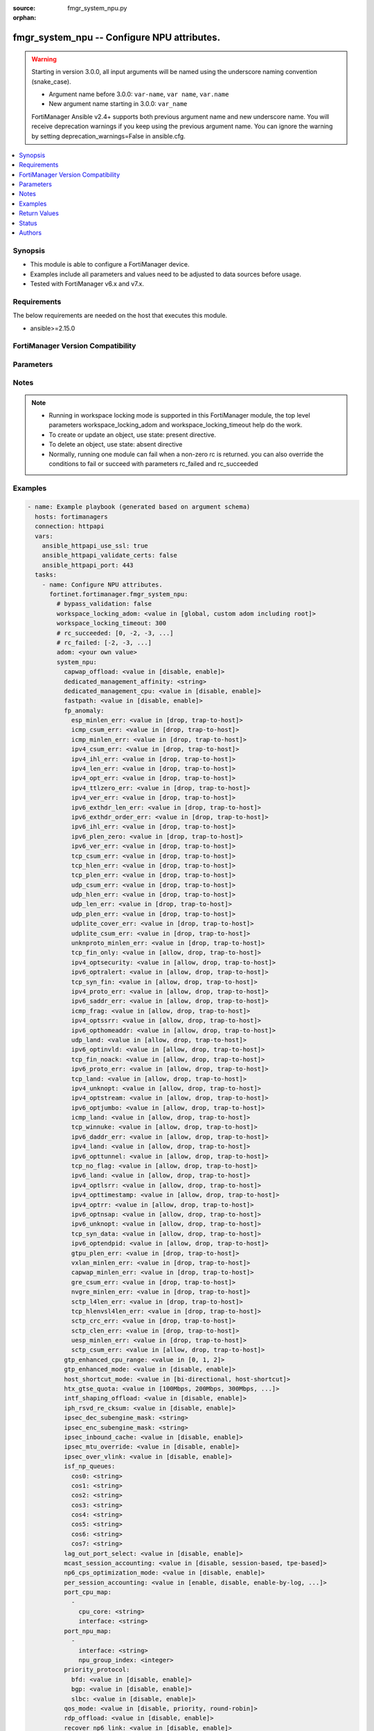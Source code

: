 :source: fmgr_system_npu.py

:orphan:

.. _fmgr_system_npu:

fmgr_system_npu -- Configure NPU attributes.
++++++++++++++++++++++++++++++++++++++++++++

.. versionadded:: 2.1.0

.. warning::
   Starting in version 3.0.0, all input arguments will be named using the underscore naming convention (snake_case).
  
   - Argument name before 3.0.0: ``var-name``, ``var name``, ``var.name``
   - New argument name starting in 3.0.0: ``var_name``
  
   FortiManager Ansible v2.4+ supports both previous argument name and new underscore name.
   You will receive deprecation warnings if you keep using the previous argument name.
   You can ignore the warning by setting deprecation_warnings=False in ansible.cfg.

.. contents::
   :local:
   :depth: 1


Synopsis
--------

- This module is able to configure a FortiManager device.
- Examples include all parameters and values need to be adjusted to data sources before usage.
- Tested with FortiManager v6.x and v7.x.


Requirements
------------
The below requirements are needed on the host that executes this module.

- ansible>=2.15.0


FortiManager Version Compatibility
----------------------------------
.. raw:: html

 <p>Supported Version Ranges: <code class="docutils literal notranslate">v6.4.7 -> v6.4.14</code>, <code class="docutils literal notranslate">v7.0.1 -> latest</code></p>



Parameters
----------
.. raw:: html

 <ul>
 <li><span class="li-head">access_token</span> -The token to access FortiManager without using username and password. <span class="li-normal">type: str</span> <span class="li-required">required: false</span></li> <li><span class="li-head">bypass_validation</span> - Only set to True when module schema diffs with FortiManager API structure, module continues to execute without validating parameters. <span class="li-normal">type: bool</span> <span class="li-required">required: false</span> <span class="li-normal"> default: False</span> </li>
 <li><span class="li-head">enable_log</span> - Enable/Disable logging for task. <span class="li-normal">type: bool</span> <span class="li-required">required: false</span> <span class="li-normal"> default: False</span> </li>
 <li><span class="li-head">forticloud_access_token</span> - Access token of forticloud managed API users, this option is available with FortiManager later than 6.4.0. <span class="li-normal">type: str</span> <span class="li-required">required: false</span> </li>
 <li><span class="li-head">proposed_method</span> - The overridden method for the underlying Json RPC request. <span class="li-normal">type: str</span> <span class="li-required">required: false</span> <span class="li-normal"> choices: set, update, add</span> </li>
 <li><span class="li-head">rc_succeeded</span> - The rc codes list with which the conditions to succeed will be overriden. <span class="li-normal">type: list</span> <span class="li-required">required: false</span> </li>
 <li><span class="li-head">rc_failed</span> - The rc codes list with which the conditions to fail will be overriden. <span class="li-normal">type: list</span> <span class="li-required">required: false</span> </li>
 <li><span class="li-head">workspace_locking_adom</span> - Acquire the workspace lock if FortiManager is running in workspace mode. <span class="li-normal">type: str</span> <span class="li-required">required: false</span> <span class="li-normal"> choices: global, custom adom including root</span> </li>
 <li><span class="li-head">workspace_locking_timeout</span> - The maximum time in seconds to wait for other users to release workspace lock. <span class="li-normal">type: integer</span> <span class="li-required">required: false</span>  <span class="li-normal">default: 300</span> </li>
 <li><span class="li-head">adom</span> - The parameter in requested url <span class="li-normal">type: str</span> <span class="li-required">required: true</span> </li>
 <li><span class="li-head">system_npu</span> - Configure NPU attributes. <span class="li-normal">type: dict</span></li>
 <ul class="ul-self">
 <li><span class="li-head">capwap_offload</span> <b>(Alias name: capwap-offload)</b>  Enable/disable offloading managed fortiap and fortilink capwap sessions. <span class="li-normal">type: str</span> <span class="li-normal">choices: [disable, enable]</span> 
 <a id='label0' href="javascript:ContentClick('label1', 'label0');" onmouseover="ContentPreview('label1');" onmouseout="ContentUnpreview('label1');" title="click to collapse or expand..."> more... </a>
 <div id="label1" style="display:none">
 <p>Supported Version Ranges: <code class="docutils literal notranslate">v6.4.7 -> v6.4.14</code>, <code class="docutils literal notranslate">v7.0.1 -> latest</code></p>
 </div>
 </li>
 <li><span class="li-head">dedicated_management_affinity</span> <b>(Alias name: dedicated-management-affinity)</b>  Affinity setting for management deamons (hexadecimal value up to 256 bits in the format of xxxxxxxxxxxxxxxx). <span class="li-normal">type: str</span>
 <a id='label2' href="javascript:ContentClick('label3', 'label2');" onmouseover="ContentPreview('label3');" onmouseout="ContentUnpreview('label3');" title="click to collapse or expand..."> more... </a>
 <div id="label3" style="display:none">
 <p>Supported Version Ranges: <code class="docutils literal notranslate">v7.0.1 -> latest</code></p>
 </div>
 </li>
 <li><span class="li-head">dedicated_management_cpu</span> <b>(Alias name: dedicated-management-cpu)</b>  Enable to dedicate one cpu for gui and cli connections when nps are busy. <span class="li-normal">type: str</span> <span class="li-normal">choices: [disable, enable]</span> 
 <a id='label4' href="javascript:ContentClick('label5', 'label4');" onmouseover="ContentPreview('label5');" onmouseout="ContentUnpreview('label5');" title="click to collapse or expand..."> more... </a>
 <div id="label5" style="display:none">
 <p>Supported Version Ranges: <code class="docutils literal notranslate">v6.4.7 -> v6.4.14</code>, <code class="docutils literal notranslate">v7.0.1 -> latest</code></p>
 </div>
 </li>
 <li><span class="li-head">fastpath</span> Enable/disable np6 offloading (also called fast path). <span class="li-normal">type: str</span> <span class="li-normal">choices: [disable, enable]</span> 
 <a id='label6' href="javascript:ContentClick('label7', 'label6');" onmouseover="ContentPreview('label7');" onmouseout="ContentUnpreview('label7');" title="click to collapse or expand..."> more... </a>
 <div id="label7" style="display:none">
 <p>Supported Version Ranges: <code class="docutils literal notranslate">v6.4.7 -> v6.4.14</code>, <code class="docutils literal notranslate">v7.0.1 -> latest</code></p>
 </div>
 </li>
 <li><span class="li-head">fp_anomaly</span> <b>(Alias name: fp-anomaly)</b>  Fp anomaly. <span class="li-normal">type: dict</span>
 <a id='label8' href="javascript:ContentClick('label9', 'label8');" onmouseover="ContentPreview('label9');" onmouseout="ContentUnpreview('label9');" title="click to collapse or expand..."> more... </a>
 <div id="label9" style="display:none">
 <p>Supported Version Ranges: <code class="docutils literal notranslate">v6.4.7 -> v6.4.14</code>, <code class="docutils literal notranslate">v7.0.1 -> latest</code></p>
 </div>
 <ul class="ul-self">
 <li><span class="li-head">esp_minlen_err</span> <b>(Alias name: esp-minlen-err)</b>  Invalid ipv4 esp short packet anomalies. <span class="li-normal">type: str</span> <span class="li-normal">choices: [drop, trap-to-host]</span> 
 <a id='label10' href="javascript:ContentClick('label11', 'label10');" onmouseover="ContentPreview('label11');" onmouseout="ContentUnpreview('label11');" title="click to collapse or expand..."> more... </a>
 <div id="label11" style="display:none">
 <p>Supported Version Ranges: <code class="docutils literal notranslate">v6.4.7 -> v6.4.14</code>, <code class="docutils literal notranslate">v7.0.1 -> latest</code></p>
 </div>
 </li>
 <li><span class="li-head">icmp_csum_err</span> <b>(Alias name: icmp-csum-err)</b>  Invalid ipv4 icmp packet checksum anomalies. <span class="li-normal">type: str</span> <span class="li-normal">choices: [drop, trap-to-host]</span> 
 <a id='label12' href="javascript:ContentClick('label13', 'label12');" onmouseover="ContentPreview('label13');" onmouseout="ContentUnpreview('label13');" title="click to collapse or expand..."> more... </a>
 <div id="label13" style="display:none">
 <p>Supported Version Ranges: <code class="docutils literal notranslate">v6.4.7 -> v6.4.14</code>, <code class="docutils literal notranslate">v7.0.1 -> latest</code></p>
 </div>
 </li>
 <li><span class="li-head">icmp_minlen_err</span> <b>(Alias name: icmp-minlen-err)</b>  Invalid ipv4 icmp short packet anomalies. <span class="li-normal">type: str</span> <span class="li-normal">choices: [drop, trap-to-host]</span> 
 <a id='label14' href="javascript:ContentClick('label15', 'label14');" onmouseover="ContentPreview('label15');" onmouseout="ContentUnpreview('label15');" title="click to collapse or expand..."> more... </a>
 <div id="label15" style="display:none">
 <p>Supported Version Ranges: <code class="docutils literal notranslate">v6.4.7 -> v6.4.14</code>, <code class="docutils literal notranslate">v7.0.1 -> latest</code></p>
 </div>
 </li>
 <li><span class="li-head">ipv4_csum_err</span> <b>(Alias name: ipv4-csum-err)</b>  Invalid ipv4 packet checksum anomalies. <span class="li-normal">type: str</span> <span class="li-normal">choices: [drop, trap-to-host]</span> 
 <a id='label16' href="javascript:ContentClick('label17', 'label16');" onmouseover="ContentPreview('label17');" onmouseout="ContentUnpreview('label17');" title="click to collapse or expand..."> more... </a>
 <div id="label17" style="display:none">
 <p>Supported Version Ranges: <code class="docutils literal notranslate">v6.4.7 -> v6.4.14</code>, <code class="docutils literal notranslate">v7.0.1 -> latest</code></p>
 </div>
 </li>
 <li><span class="li-head">ipv4_ihl_err</span> <b>(Alias name: ipv4-ihl-err)</b>  Invalid ipv4 header length anomalies. <span class="li-normal">type: str</span> <span class="li-normal">choices: [drop, trap-to-host]</span> 
 <a id='label18' href="javascript:ContentClick('label19', 'label18');" onmouseover="ContentPreview('label19');" onmouseout="ContentUnpreview('label19');" title="click to collapse or expand..."> more... </a>
 <div id="label19" style="display:none">
 <p>Supported Version Ranges: <code class="docutils literal notranslate">v6.4.7 -> v6.4.14</code>, <code class="docutils literal notranslate">v7.0.1 -> latest</code></p>
 </div>
 </li>
 <li><span class="li-head">ipv4_len_err</span> <b>(Alias name: ipv4-len-err)</b>  Invalid ipv4 packet length anomalies. <span class="li-normal">type: str</span> <span class="li-normal">choices: [drop, trap-to-host]</span> 
 <a id='label20' href="javascript:ContentClick('label21', 'label20');" onmouseover="ContentPreview('label21');" onmouseout="ContentUnpreview('label21');" title="click to collapse or expand..."> more... </a>
 <div id="label21" style="display:none">
 <p>Supported Version Ranges: <code class="docutils literal notranslate">v6.4.7 -> v6.4.14</code>, <code class="docutils literal notranslate">v7.0.1 -> latest</code></p>
 </div>
 </li>
 <li><span class="li-head">ipv4_opt_err</span> <b>(Alias name: ipv4-opt-err)</b>  Invalid ipv4 option parsing anomalies. <span class="li-normal">type: str</span> <span class="li-normal">choices: [drop, trap-to-host]</span> 
 <a id='label22' href="javascript:ContentClick('label23', 'label22');" onmouseover="ContentPreview('label23');" onmouseout="ContentUnpreview('label23');" title="click to collapse or expand..."> more... </a>
 <div id="label23" style="display:none">
 <p>Supported Version Ranges: <code class="docutils literal notranslate">v6.4.7 -> v6.4.14</code>, <code class="docutils literal notranslate">v7.0.1 -> latest</code></p>
 </div>
 </li>
 <li><span class="li-head">ipv4_ttlzero_err</span> <b>(Alias name: ipv4-ttlzero-err)</b>  Invalid ipv4 ttl field zero anomalies. <span class="li-normal">type: str</span> <span class="li-normal">choices: [drop, trap-to-host]</span> 
 <a id='label24' href="javascript:ContentClick('label25', 'label24');" onmouseover="ContentPreview('label25');" onmouseout="ContentUnpreview('label25');" title="click to collapse or expand..."> more... </a>
 <div id="label25" style="display:none">
 <p>Supported Version Ranges: <code class="docutils literal notranslate">v6.4.7 -> v6.4.14</code>, <code class="docutils literal notranslate">v7.0.1 -> latest</code></p>
 </div>
 </li>
 <li><span class="li-head">ipv4_ver_err</span> <b>(Alias name: ipv4-ver-err)</b>  Invalid ipv4 header version anomalies. <span class="li-normal">type: str</span> <span class="li-normal">choices: [drop, trap-to-host]</span> 
 <a id='label26' href="javascript:ContentClick('label27', 'label26');" onmouseover="ContentPreview('label27');" onmouseout="ContentUnpreview('label27');" title="click to collapse or expand..."> more... </a>
 <div id="label27" style="display:none">
 <p>Supported Version Ranges: <code class="docutils literal notranslate">v6.4.7 -> v6.4.14</code>, <code class="docutils literal notranslate">v7.0.1 -> latest</code></p>
 </div>
 </li>
 <li><span class="li-head">ipv6_exthdr_len_err</span> <b>(Alias name: ipv6-exthdr-len-err)</b>  Invalid ipv6 packet chain extension header total length anomalies. <span class="li-normal">type: str</span> <span class="li-normal">choices: [drop, trap-to-host]</span> 
 <a id='label28' href="javascript:ContentClick('label29', 'label28');" onmouseover="ContentPreview('label29');" onmouseout="ContentUnpreview('label29');" title="click to collapse or expand..."> more... </a>
 <div id="label29" style="display:none">
 <p>Supported Version Ranges: <code class="docutils literal notranslate">v6.4.7 -> v6.4.14</code>, <code class="docutils literal notranslate">v7.0.1 -> latest</code></p>
 </div>
 </li>
 <li><span class="li-head">ipv6_exthdr_order_err</span> <b>(Alias name: ipv6-exthdr-order-err)</b>  Invalid ipv6 packet extension header ordering anomalies. <span class="li-normal">type: str</span> <span class="li-normal">choices: [drop, trap-to-host]</span> 
 <a id='label30' href="javascript:ContentClick('label31', 'label30');" onmouseover="ContentPreview('label31');" onmouseout="ContentUnpreview('label31');" title="click to collapse or expand..."> more... </a>
 <div id="label31" style="display:none">
 <p>Supported Version Ranges: <code class="docutils literal notranslate">v6.4.7 -> v6.4.14</code>, <code class="docutils literal notranslate">v7.0.1 -> latest</code></p>
 </div>
 </li>
 <li><span class="li-head">ipv6_ihl_err</span> <b>(Alias name: ipv6-ihl-err)</b>  Invalid ipv6 packet length anomalies. <span class="li-normal">type: str</span> <span class="li-normal">choices: [drop, trap-to-host]</span> 
 <a id='label32' href="javascript:ContentClick('label33', 'label32');" onmouseover="ContentPreview('label33');" onmouseout="ContentUnpreview('label33');" title="click to collapse or expand..."> more... </a>
 <div id="label33" style="display:none">
 <p>Supported Version Ranges: <code class="docutils literal notranslate">v6.4.7 -> v6.4.14</code>, <code class="docutils literal notranslate">v7.0.1 -> latest</code></p>
 </div>
 </li>
 <li><span class="li-head">ipv6_plen_zero</span> <b>(Alias name: ipv6-plen-zero)</b>  Invalid ipv6 packet payload length zero anomalies. <span class="li-normal">type: str</span> <span class="li-normal">choices: [drop, trap-to-host]</span> 
 <a id='label34' href="javascript:ContentClick('label35', 'label34');" onmouseover="ContentPreview('label35');" onmouseout="ContentUnpreview('label35');" title="click to collapse or expand..."> more... </a>
 <div id="label35" style="display:none">
 <p>Supported Version Ranges: <code class="docutils literal notranslate">v6.4.7 -> v6.4.14</code>, <code class="docutils literal notranslate">v7.0.1 -> latest</code></p>
 </div>
 </li>
 <li><span class="li-head">ipv6_ver_err</span> <b>(Alias name: ipv6-ver-err)</b>  Invalid ipv6 packet version anomalies. <span class="li-normal">type: str</span> <span class="li-normal">choices: [drop, trap-to-host]</span> 
 <a id='label36' href="javascript:ContentClick('label37', 'label36');" onmouseover="ContentPreview('label37');" onmouseout="ContentUnpreview('label37');" title="click to collapse or expand..."> more... </a>
 <div id="label37" style="display:none">
 <p>Supported Version Ranges: <code class="docutils literal notranslate">v6.4.7 -> v6.4.14</code>, <code class="docutils literal notranslate">v7.0.1 -> latest</code></p>
 </div>
 </li>
 <li><span class="li-head">tcp_csum_err</span> <b>(Alias name: tcp-csum-err)</b>  Invalid ipv4 tcp packet checksum anomalies. <span class="li-normal">type: str</span> <span class="li-normal">choices: [drop, trap-to-host]</span> 
 <a id='label38' href="javascript:ContentClick('label39', 'label38');" onmouseover="ContentPreview('label39');" onmouseout="ContentUnpreview('label39');" title="click to collapse or expand..."> more... </a>
 <div id="label39" style="display:none">
 <p>Supported Version Ranges: <code class="docutils literal notranslate">v6.4.7 -> v6.4.14</code>, <code class="docutils literal notranslate">v7.0.1 -> latest</code></p>
 </div>
 </li>
 <li><span class="li-head">tcp_hlen_err</span> <b>(Alias name: tcp-hlen-err)</b>  Invalid ipv4 tcp header length anomalies. <span class="li-normal">type: str</span> <span class="li-normal">choices: [drop, trap-to-host]</span> 
 <a id='label40' href="javascript:ContentClick('label41', 'label40');" onmouseover="ContentPreview('label41');" onmouseout="ContentUnpreview('label41');" title="click to collapse or expand..."> more... </a>
 <div id="label41" style="display:none">
 <p>Supported Version Ranges: <code class="docutils literal notranslate">v6.4.7 -> v6.4.14</code>, <code class="docutils literal notranslate">v7.0.1 -> latest</code></p>
 </div>
 </li>
 <li><span class="li-head">tcp_plen_err</span> <b>(Alias name: tcp-plen-err)</b>  Invalid ipv4 tcp packet length anomalies. <span class="li-normal">type: str</span> <span class="li-normal">choices: [drop, trap-to-host]</span> 
 <a id='label42' href="javascript:ContentClick('label43', 'label42');" onmouseover="ContentPreview('label43');" onmouseout="ContentUnpreview('label43');" title="click to collapse or expand..."> more... </a>
 <div id="label43" style="display:none">
 <p>Supported Version Ranges: <code class="docutils literal notranslate">v6.4.7 -> v6.4.14</code>, <code class="docutils literal notranslate">v7.0.1 -> latest</code></p>
 </div>
 </li>
 <li><span class="li-head">udp_csum_err</span> <b>(Alias name: udp-csum-err)</b>  Invalid ipv4 udp packet checksum anomalies. <span class="li-normal">type: str</span> <span class="li-normal">choices: [drop, trap-to-host]</span> 
 <a id='label44' href="javascript:ContentClick('label45', 'label44');" onmouseover="ContentPreview('label45');" onmouseout="ContentUnpreview('label45');" title="click to collapse or expand..."> more... </a>
 <div id="label45" style="display:none">
 <p>Supported Version Ranges: <code class="docutils literal notranslate">v6.4.7 -> v6.4.14</code>, <code class="docutils literal notranslate">v7.0.1 -> latest</code></p>
 </div>
 </li>
 <li><span class="li-head">udp_hlen_err</span> <b>(Alias name: udp-hlen-err)</b>  Invalid ipv4 udp packet header length anomalies. <span class="li-normal">type: str</span> <span class="li-normal">choices: [drop, trap-to-host]</span> 
 <a id='label46' href="javascript:ContentClick('label47', 'label46');" onmouseover="ContentPreview('label47');" onmouseout="ContentUnpreview('label47');" title="click to collapse or expand..."> more... </a>
 <div id="label47" style="display:none">
 <p>Supported Version Ranges: <code class="docutils literal notranslate">v6.4.7 -> v6.4.14</code>, <code class="docutils literal notranslate">v7.0.1 -> latest</code></p>
 </div>
 </li>
 <li><span class="li-head">udp_len_err</span> <b>(Alias name: udp-len-err)</b>  Invalid ipv4 udp packet length anomalies. <span class="li-normal">type: str</span> <span class="li-normal">choices: [drop, trap-to-host]</span> 
 <a id='label48' href="javascript:ContentClick('label49', 'label48');" onmouseover="ContentPreview('label49');" onmouseout="ContentUnpreview('label49');" title="click to collapse or expand..."> more... </a>
 <div id="label49" style="display:none">
 <p>Supported Version Ranges: <code class="docutils literal notranslate">v6.4.7 -> v6.4.14</code>, <code class="docutils literal notranslate">v7.0.1 -> latest</code></p>
 </div>
 </li>
 <li><span class="li-head">udp_plen_err</span> <b>(Alias name: udp-plen-err)</b>  Invalid ipv4 udp packet minimum length anomalies. <span class="li-normal">type: str</span> <span class="li-normal">choices: [drop, trap-to-host]</span> 
 <a id='label50' href="javascript:ContentClick('label51', 'label50');" onmouseover="ContentPreview('label51');" onmouseout="ContentUnpreview('label51');" title="click to collapse or expand..."> more... </a>
 <div id="label51" style="display:none">
 <p>Supported Version Ranges: <code class="docutils literal notranslate">v6.4.7 -> v6.4.14</code>, <code class="docutils literal notranslate">v7.0.1 -> latest</code></p>
 </div>
 </li>
 <li><span class="li-head">udplite_cover_err</span> <b>(Alias name: udplite-cover-err)</b>  Invalid ipv4 udp-lite packet coverage anomalies. <span class="li-normal">type: str</span> <span class="li-normal">choices: [drop, trap-to-host]</span> 
 <a id='label52' href="javascript:ContentClick('label53', 'label52');" onmouseover="ContentPreview('label53');" onmouseout="ContentUnpreview('label53');" title="click to collapse or expand..."> more... </a>
 <div id="label53" style="display:none">
 <p>Supported Version Ranges: <code class="docutils literal notranslate">v6.4.7 -> v6.4.14</code>, <code class="docutils literal notranslate">v7.0.1 -> latest</code></p>
 </div>
 </li>
 <li><span class="li-head">udplite_csum_err</span> <b>(Alias name: udplite-csum-err)</b>  Invalid ipv4 udp-lite packet checksum anomalies. <span class="li-normal">type: str</span> <span class="li-normal">choices: [drop, trap-to-host]</span> 
 <a id='label54' href="javascript:ContentClick('label55', 'label54');" onmouseover="ContentPreview('label55');" onmouseout="ContentUnpreview('label55');" title="click to collapse or expand..."> more... </a>
 <div id="label55" style="display:none">
 <p>Supported Version Ranges: <code class="docutils literal notranslate">v6.4.7 -> v6.4.14</code>, <code class="docutils literal notranslate">v7.0.1 -> latest</code></p>
 </div>
 </li>
 <li><span class="li-head">unknproto_minlen_err</span> <b>(Alias name: unknproto-minlen-err)</b>  Invalid ipv4 l4 unknown protocol short packet anomalies. <span class="li-normal">type: str</span> <span class="li-normal">choices: [drop, trap-to-host]</span> 
 <a id='label56' href="javascript:ContentClick('label57', 'label56');" onmouseover="ContentPreview('label57');" onmouseout="ContentUnpreview('label57');" title="click to collapse or expand..."> more... </a>
 <div id="label57" style="display:none">
 <p>Supported Version Ranges: <code class="docutils literal notranslate">v6.4.7 -> v6.4.14</code>, <code class="docutils literal notranslate">v7.0.1 -> latest</code></p>
 </div>
 </li>
 <li><span class="li-head">tcp_fin_only</span> <b>(Alias name: tcp-fin-only)</b>  Tcp syn flood with only fin flag set anomalies. <span class="li-normal">type: str</span> <span class="li-normal">choices: [allow, drop, trap-to-host]</span> 
 <a id='label58' href="javascript:ContentClick('label59', 'label58');" onmouseover="ContentPreview('label59');" onmouseout="ContentUnpreview('label59');" title="click to collapse or expand..."> more... </a>
 <div id="label59" style="display:none">
 <p>Supported Version Ranges: <code class="docutils literal notranslate">v6.4.7 -> v6.4.14</code>, <code class="docutils literal notranslate">v7.0.1 -> latest</code></p>
 </div>
 </li>
 <li><span class="li-head">ipv4_optsecurity</span> <b>(Alias name: ipv4-optsecurity)</b>  Security option anomalies. <span class="li-normal">type: str</span> <span class="li-normal">choices: [allow, drop, trap-to-host]</span> 
 <a id='label60' href="javascript:ContentClick('label61', 'label60');" onmouseover="ContentPreview('label61');" onmouseout="ContentUnpreview('label61');" title="click to collapse or expand..."> more... </a>
 <div id="label61" style="display:none">
 <p>Supported Version Ranges: <code class="docutils literal notranslate">v6.4.7 -> v6.4.14</code>, <code class="docutils literal notranslate">v7.0.1 -> latest</code></p>
 </div>
 </li>
 <li><span class="li-head">ipv6_optralert</span> <b>(Alias name: ipv6-optralert)</b>  Router alert option anomalies. <span class="li-normal">type: str</span> <span class="li-normal">choices: [allow, drop, trap-to-host]</span> 
 <a id='label62' href="javascript:ContentClick('label63', 'label62');" onmouseover="ContentPreview('label63');" onmouseout="ContentUnpreview('label63');" title="click to collapse or expand..."> more... </a>
 <div id="label63" style="display:none">
 <p>Supported Version Ranges: <code class="docutils literal notranslate">v6.4.7 -> v6.4.14</code>, <code class="docutils literal notranslate">v7.0.1 -> latest</code></p>
 </div>
 </li>
 <li><span class="li-head">tcp_syn_fin</span> <b>(Alias name: tcp-syn-fin)</b>  Tcp syn flood syn/fin flag set anomalies. <span class="li-normal">type: str</span> <span class="li-normal">choices: [allow, drop, trap-to-host]</span> 
 <a id='label64' href="javascript:ContentClick('label65', 'label64');" onmouseover="ContentPreview('label65');" onmouseout="ContentUnpreview('label65');" title="click to collapse or expand..."> more... </a>
 <div id="label65" style="display:none">
 <p>Supported Version Ranges: <code class="docutils literal notranslate">v6.4.7 -> v6.4.14</code>, <code class="docutils literal notranslate">v7.0.1 -> latest</code></p>
 </div>
 </li>
 <li><span class="li-head">ipv4_proto_err</span> <b>(Alias name: ipv4-proto-err)</b>  Invalid layer 4 protocol anomalies. <span class="li-normal">type: str</span> <span class="li-normal">choices: [allow, drop, trap-to-host]</span> 
 <a id='label66' href="javascript:ContentClick('label67', 'label66');" onmouseover="ContentPreview('label67');" onmouseout="ContentUnpreview('label67');" title="click to collapse or expand..."> more... </a>
 <div id="label67" style="display:none">
 <p>Supported Version Ranges: <code class="docutils literal notranslate">v6.4.7 -> v6.4.14</code>, <code class="docutils literal notranslate">v7.0.1 -> latest</code></p>
 </div>
 </li>
 <li><span class="li-head">ipv6_saddr_err</span> <b>(Alias name: ipv6-saddr-err)</b>  Source address as multicast anomalies. <span class="li-normal">type: str</span> <span class="li-normal">choices: [allow, drop, trap-to-host]</span> 
 <a id='label68' href="javascript:ContentClick('label69', 'label68');" onmouseover="ContentPreview('label69');" onmouseout="ContentUnpreview('label69');" title="click to collapse or expand..."> more... </a>
 <div id="label69" style="display:none">
 <p>Supported Version Ranges: <code class="docutils literal notranslate">v6.4.7 -> v6.4.14</code>, <code class="docutils literal notranslate">v7.0.1 -> latest</code></p>
 </div>
 </li>
 <li><span class="li-head">icmp_frag</span> <b>(Alias name: icmp-frag)</b>  Layer 3 fragmented packets that could be part of layer 4 icmp anomalies. <span class="li-normal">type: str</span> <span class="li-normal">choices: [allow, drop, trap-to-host]</span> 
 <a id='label70' href="javascript:ContentClick('label71', 'label70');" onmouseover="ContentPreview('label71');" onmouseout="ContentUnpreview('label71');" title="click to collapse or expand..."> more... </a>
 <div id="label71" style="display:none">
 <p>Supported Version Ranges: <code class="docutils literal notranslate">v6.4.7 -> v6.4.14</code>, <code class="docutils literal notranslate">v7.0.1 -> latest</code></p>
 </div>
 </li>
 <li><span class="li-head">ipv4_optssrr</span> <b>(Alias name: ipv4-optssrr)</b>  Strict source record route option anomalies. <span class="li-normal">type: str</span> <span class="li-normal">choices: [allow, drop, trap-to-host]</span> 
 <a id='label72' href="javascript:ContentClick('label73', 'label72');" onmouseover="ContentPreview('label73');" onmouseout="ContentUnpreview('label73');" title="click to collapse or expand..."> more... </a>
 <div id="label73" style="display:none">
 <p>Supported Version Ranges: <code class="docutils literal notranslate">v6.4.7 -> v6.4.14</code>, <code class="docutils literal notranslate">v7.0.1 -> latest</code></p>
 </div>
 </li>
 <li><span class="li-head">ipv6_opthomeaddr</span> <b>(Alias name: ipv6-opthomeaddr)</b>  Home address option anomalies. <span class="li-normal">type: str</span> <span class="li-normal">choices: [allow, drop, trap-to-host]</span> 
 <a id='label74' href="javascript:ContentClick('label75', 'label74');" onmouseover="ContentPreview('label75');" onmouseout="ContentUnpreview('label75');" title="click to collapse or expand..."> more... </a>
 <div id="label75" style="display:none">
 <p>Supported Version Ranges: <code class="docutils literal notranslate">v6.4.7 -> v6.4.14</code>, <code class="docutils literal notranslate">v7.0.1 -> latest</code></p>
 </div>
 </li>
 <li><span class="li-head">udp_land</span> <b>(Alias name: udp-land)</b>  Udp land anomalies. <span class="li-normal">type: str</span> <span class="li-normal">choices: [allow, drop, trap-to-host]</span> 
 <a id='label76' href="javascript:ContentClick('label77', 'label76');" onmouseover="ContentPreview('label77');" onmouseout="ContentUnpreview('label77');" title="click to collapse or expand..."> more... </a>
 <div id="label77" style="display:none">
 <p>Supported Version Ranges: <code class="docutils literal notranslate">v6.4.7 -> v6.4.14</code>, <code class="docutils literal notranslate">v7.0.1 -> latest</code></p>
 </div>
 </li>
 <li><span class="li-head">ipv6_optinvld</span> <b>(Alias name: ipv6-optinvld)</b>  Invalid option anomalies. <span class="li-normal">type: str</span> <span class="li-normal">choices: [allow, drop, trap-to-host]</span> 
 <a id='label78' href="javascript:ContentClick('label79', 'label78');" onmouseover="ContentPreview('label79');" onmouseout="ContentUnpreview('label79');" title="click to collapse or expand..."> more... </a>
 <div id="label79" style="display:none">
 <p>Supported Version Ranges: <code class="docutils literal notranslate">v6.4.7 -> v6.4.14</code>, <code class="docutils literal notranslate">v7.0.1 -> latest</code></p>
 </div>
 </li>
 <li><span class="li-head">tcp_fin_noack</span> <b>(Alias name: tcp-fin-noack)</b>  Tcp syn flood with fin flag set without ack setting anomalies. <span class="li-normal">type: str</span> <span class="li-normal">choices: [allow, drop, trap-to-host]</span> 
 <a id='label80' href="javascript:ContentClick('label81', 'label80');" onmouseover="ContentPreview('label81');" onmouseout="ContentUnpreview('label81');" title="click to collapse or expand..."> more... </a>
 <div id="label81" style="display:none">
 <p>Supported Version Ranges: <code class="docutils literal notranslate">v6.4.7 -> v6.4.14</code>, <code class="docutils literal notranslate">v7.0.1 -> latest</code></p>
 </div>
 </li>
 <li><span class="li-head">ipv6_proto_err</span> <b>(Alias name: ipv6-proto-err)</b>  Layer 4 invalid protocol anomalies. <span class="li-normal">type: str</span> <span class="li-normal">choices: [allow, drop, trap-to-host]</span> 
 <a id='label82' href="javascript:ContentClick('label83', 'label82');" onmouseover="ContentPreview('label83');" onmouseout="ContentUnpreview('label83');" title="click to collapse or expand..."> more... </a>
 <div id="label83" style="display:none">
 <p>Supported Version Ranges: <code class="docutils literal notranslate">v6.4.7 -> v6.4.14</code>, <code class="docutils literal notranslate">v7.0.1 -> latest</code></p>
 </div>
 </li>
 <li><span class="li-head">tcp_land</span> <b>(Alias name: tcp-land)</b>  Tcp land anomalies. <span class="li-normal">type: str</span> <span class="li-normal">choices: [allow, drop, trap-to-host]</span> 
 <a id='label84' href="javascript:ContentClick('label85', 'label84');" onmouseover="ContentPreview('label85');" onmouseout="ContentUnpreview('label85');" title="click to collapse or expand..."> more... </a>
 <div id="label85" style="display:none">
 <p>Supported Version Ranges: <code class="docutils literal notranslate">v6.4.7 -> v6.4.14</code>, <code class="docutils literal notranslate">v7.0.1 -> latest</code></p>
 </div>
 </li>
 <li><span class="li-head">ipv4_unknopt</span> <b>(Alias name: ipv4-unknopt)</b>  Unknown option anomalies. <span class="li-normal">type: str</span> <span class="li-normal">choices: [allow, drop, trap-to-host]</span> 
 <a id='label86' href="javascript:ContentClick('label87', 'label86');" onmouseover="ContentPreview('label87');" onmouseout="ContentUnpreview('label87');" title="click to collapse or expand..."> more... </a>
 <div id="label87" style="display:none">
 <p>Supported Version Ranges: <code class="docutils literal notranslate">v6.4.7 -> v6.4.14</code>, <code class="docutils literal notranslate">v7.0.1 -> latest</code></p>
 </div>
 </li>
 <li><span class="li-head">ipv4_optstream</span> <b>(Alias name: ipv4-optstream)</b>  Stream option anomalies. <span class="li-normal">type: str</span> <span class="li-normal">choices: [allow, drop, trap-to-host]</span> 
 <a id='label88' href="javascript:ContentClick('label89', 'label88');" onmouseover="ContentPreview('label89');" onmouseout="ContentUnpreview('label89');" title="click to collapse or expand..."> more... </a>
 <div id="label89" style="display:none">
 <p>Supported Version Ranges: <code class="docutils literal notranslate">v6.4.7 -> v6.4.14</code>, <code class="docutils literal notranslate">v7.0.1 -> latest</code></p>
 </div>
 </li>
 <li><span class="li-head">ipv6_optjumbo</span> <b>(Alias name: ipv6-optjumbo)</b>  Jumbo options anomalies. <span class="li-normal">type: str</span> <span class="li-normal">choices: [allow, drop, trap-to-host]</span> 
 <a id='label90' href="javascript:ContentClick('label91', 'label90');" onmouseover="ContentPreview('label91');" onmouseout="ContentUnpreview('label91');" title="click to collapse or expand..."> more... </a>
 <div id="label91" style="display:none">
 <p>Supported Version Ranges: <code class="docutils literal notranslate">v6.4.7 -> v6.4.14</code>, <code class="docutils literal notranslate">v7.0.1 -> latest</code></p>
 </div>
 </li>
 <li><span class="li-head">icmp_land</span> <b>(Alias name: icmp-land)</b>  Icmp land anomalies. <span class="li-normal">type: str</span> <span class="li-normal">choices: [allow, drop, trap-to-host]</span> 
 <a id='label92' href="javascript:ContentClick('label93', 'label92');" onmouseover="ContentPreview('label93');" onmouseout="ContentUnpreview('label93');" title="click to collapse or expand..."> more... </a>
 <div id="label93" style="display:none">
 <p>Supported Version Ranges: <code class="docutils literal notranslate">v6.4.7 -> v6.4.14</code>, <code class="docutils literal notranslate">v7.0.1 -> latest</code></p>
 </div>
 </li>
 <li><span class="li-head">tcp_winnuke</span> <b>(Alias name: tcp-winnuke)</b>  Tcp winnuke anomalies. <span class="li-normal">type: str</span> <span class="li-normal">choices: [allow, drop, trap-to-host]</span> 
 <a id='label94' href="javascript:ContentClick('label95', 'label94');" onmouseover="ContentPreview('label95');" onmouseout="ContentUnpreview('label95');" title="click to collapse or expand..."> more... </a>
 <div id="label95" style="display:none">
 <p>Supported Version Ranges: <code class="docutils literal notranslate">v6.4.7 -> v6.4.14</code>, <code class="docutils literal notranslate">v7.0.1 -> latest</code></p>
 </div>
 </li>
 <li><span class="li-head">ipv6_daddr_err</span> <b>(Alias name: ipv6-daddr-err)</b>  Destination address as unspecified or loopback address anomalies. <span class="li-normal">type: str</span> <span class="li-normal">choices: [allow, drop, trap-to-host]</span> 
 <a id='label96' href="javascript:ContentClick('label97', 'label96');" onmouseover="ContentPreview('label97');" onmouseout="ContentUnpreview('label97');" title="click to collapse or expand..."> more... </a>
 <div id="label97" style="display:none">
 <p>Supported Version Ranges: <code class="docutils literal notranslate">v6.4.7 -> v6.4.14</code>, <code class="docutils literal notranslate">v7.0.1 -> latest</code></p>
 </div>
 </li>
 <li><span class="li-head">ipv4_land</span> <b>(Alias name: ipv4-land)</b>  Land anomalies. <span class="li-normal">type: str</span> <span class="li-normal">choices: [allow, drop, trap-to-host]</span> 
 <a id='label98' href="javascript:ContentClick('label99', 'label98');" onmouseover="ContentPreview('label99');" onmouseout="ContentUnpreview('label99');" title="click to collapse or expand..."> more... </a>
 <div id="label99" style="display:none">
 <p>Supported Version Ranges: <code class="docutils literal notranslate">v6.4.7 -> v6.4.14</code>, <code class="docutils literal notranslate">v7.0.1 -> latest</code></p>
 </div>
 </li>
 <li><span class="li-head">ipv6_opttunnel</span> <b>(Alias name: ipv6-opttunnel)</b>  Tunnel encapsulation limit option anomalies. <span class="li-normal">type: str</span> <span class="li-normal">choices: [allow, drop, trap-to-host]</span> 
 <a id='label100' href="javascript:ContentClick('label101', 'label100');" onmouseover="ContentPreview('label101');" onmouseout="ContentUnpreview('label101');" title="click to collapse or expand..."> more... </a>
 <div id="label101" style="display:none">
 <p>Supported Version Ranges: <code class="docutils literal notranslate">v6.4.7 -> v6.4.14</code>, <code class="docutils literal notranslate">v7.0.1 -> latest</code></p>
 </div>
 </li>
 <li><span class="li-head">tcp_no_flag</span> <b>(Alias name: tcp-no-flag)</b>  Tcp syn flood with no flag set anomalies. <span class="li-normal">type: str</span> <span class="li-normal">choices: [allow, drop, trap-to-host]</span> 
 <a id='label102' href="javascript:ContentClick('label103', 'label102');" onmouseover="ContentPreview('label103');" onmouseout="ContentUnpreview('label103');" title="click to collapse or expand..."> more... </a>
 <div id="label103" style="display:none">
 <p>Supported Version Ranges: <code class="docutils literal notranslate">v6.4.7 -> v6.4.14</code>, <code class="docutils literal notranslate">v7.0.1 -> latest</code></p>
 </div>
 </li>
 <li><span class="li-head">ipv6_land</span> <b>(Alias name: ipv6-land)</b>  Land anomalies. <span class="li-normal">type: str</span> <span class="li-normal">choices: [allow, drop, trap-to-host]</span> 
 <a id='label104' href="javascript:ContentClick('label105', 'label104');" onmouseover="ContentPreview('label105');" onmouseout="ContentUnpreview('label105');" title="click to collapse or expand..."> more... </a>
 <div id="label105" style="display:none">
 <p>Supported Version Ranges: <code class="docutils literal notranslate">v6.4.7 -> v6.4.14</code>, <code class="docutils literal notranslate">v7.0.1 -> latest</code></p>
 </div>
 </li>
 <li><span class="li-head">ipv4_optlsrr</span> <b>(Alias name: ipv4-optlsrr)</b>  Loose source record route option anomalies. <span class="li-normal">type: str</span> <span class="li-normal">choices: [allow, drop, trap-to-host]</span> 
 <a id='label106' href="javascript:ContentClick('label107', 'label106');" onmouseover="ContentPreview('label107');" onmouseout="ContentUnpreview('label107');" title="click to collapse or expand..."> more... </a>
 <div id="label107" style="display:none">
 <p>Supported Version Ranges: <code class="docutils literal notranslate">v6.4.7 -> v6.4.14</code>, <code class="docutils literal notranslate">v7.0.1 -> latest</code></p>
 </div>
 </li>
 <li><span class="li-head">ipv4_opttimestamp</span> <b>(Alias name: ipv4-opttimestamp)</b>  Timestamp option anomalies. <span class="li-normal">type: str</span> <span class="li-normal">choices: [allow, drop, trap-to-host]</span> 
 <a id='label108' href="javascript:ContentClick('label109', 'label108');" onmouseover="ContentPreview('label109');" onmouseout="ContentUnpreview('label109');" title="click to collapse or expand..."> more... </a>
 <div id="label109" style="display:none">
 <p>Supported Version Ranges: <code class="docutils literal notranslate">v6.4.7 -> v6.4.14</code>, <code class="docutils literal notranslate">v7.0.1 -> latest</code></p>
 </div>
 </li>
 <li><span class="li-head">ipv4_optrr</span> <b>(Alias name: ipv4-optrr)</b>  Record route option anomalies. <span class="li-normal">type: str</span> <span class="li-normal">choices: [allow, drop, trap-to-host]</span> 
 <a id='label110' href="javascript:ContentClick('label111', 'label110');" onmouseover="ContentPreview('label111');" onmouseout="ContentUnpreview('label111');" title="click to collapse or expand..."> more... </a>
 <div id="label111" style="display:none">
 <p>Supported Version Ranges: <code class="docutils literal notranslate">v6.4.7 -> v6.4.14</code>, <code class="docutils literal notranslate">v7.0.1 -> latest</code></p>
 </div>
 </li>
 <li><span class="li-head">ipv6_optnsap</span> <b>(Alias name: ipv6-optnsap)</b>  Network service access point address option anomalies. <span class="li-normal">type: str</span> <span class="li-normal">choices: [allow, drop, trap-to-host]</span> 
 <a id='label112' href="javascript:ContentClick('label113', 'label112');" onmouseover="ContentPreview('label113');" onmouseout="ContentUnpreview('label113');" title="click to collapse or expand..."> more... </a>
 <div id="label113" style="display:none">
 <p>Supported Version Ranges: <code class="docutils literal notranslate">v6.4.7 -> v6.4.14</code>, <code class="docutils literal notranslate">v7.0.1 -> latest</code></p>
 </div>
 </li>
 <li><span class="li-head">ipv6_unknopt</span> <b>(Alias name: ipv6-unknopt)</b>  Unknown option anomalies. <span class="li-normal">type: str</span> <span class="li-normal">choices: [allow, drop, trap-to-host]</span> 
 <a id='label114' href="javascript:ContentClick('label115', 'label114');" onmouseover="ContentPreview('label115');" onmouseout="ContentUnpreview('label115');" title="click to collapse or expand..."> more... </a>
 <div id="label115" style="display:none">
 <p>Supported Version Ranges: <code class="docutils literal notranslate">v6.4.7 -> v6.4.14</code>, <code class="docutils literal notranslate">v7.0.1 -> latest</code></p>
 </div>
 </li>
 <li><span class="li-head">tcp_syn_data</span> <b>(Alias name: tcp-syn-data)</b>  Tcp syn flood packets with data anomalies. <span class="li-normal">type: str</span> <span class="li-normal">choices: [allow, drop, trap-to-host]</span> 
 <a id='label116' href="javascript:ContentClick('label117', 'label116');" onmouseover="ContentPreview('label117');" onmouseout="ContentUnpreview('label117');" title="click to collapse or expand..."> more... </a>
 <div id="label117" style="display:none">
 <p>Supported Version Ranges: <code class="docutils literal notranslate">v6.4.7 -> v6.4.14</code>, <code class="docutils literal notranslate">v7.0.1 -> latest</code></p>
 </div>
 </li>
 <li><span class="li-head">ipv6_optendpid</span> <b>(Alias name: ipv6-optendpid)</b>  End point identification anomalies. <span class="li-normal">type: str</span> <span class="li-normal">choices: [allow, drop, trap-to-host]</span> 
 <a id='label118' href="javascript:ContentClick('label119', 'label118');" onmouseover="ContentPreview('label119');" onmouseout="ContentUnpreview('label119');" title="click to collapse or expand..."> more... </a>
 <div id="label119" style="display:none">
 <p>Supported Version Ranges: <code class="docutils literal notranslate">v6.4.7 -> v6.4.14</code>, <code class="docutils literal notranslate">v7.0.1 -> latest</code></p>
 </div>
 </li>
 <li><span class="li-head">gtpu_plen_err</span> <b>(Alias name: gtpu-plen-err)</b>  Gtpu plen err. <span class="li-normal">type: str</span> <span class="li-normal">choices: [drop, trap-to-host]</span> 
 <a id='label120' href="javascript:ContentClick('label121', 'label120');" onmouseover="ContentPreview('label121');" onmouseout="ContentUnpreview('label121');" title="click to collapse or expand..."> more... </a>
 <div id="label121" style="display:none">
 <p>Supported Version Ranges: <code class="docutils literal notranslate">v6.4.7 -> v6.4.14</code>, <code class="docutils literal notranslate">v7.0.1 -> latest</code></p>
 </div>
 </li>
 <li><span class="li-head">vxlan_minlen_err</span> <b>(Alias name: vxlan-minlen-err)</b>  Vxlan minlen err. <span class="li-normal">type: str</span> <span class="li-normal">choices: [drop, trap-to-host]</span> 
 <a id='label122' href="javascript:ContentClick('label123', 'label122');" onmouseover="ContentPreview('label123');" onmouseout="ContentUnpreview('label123');" title="click to collapse or expand..."> more... </a>
 <div id="label123" style="display:none">
 <p>Supported Version Ranges: <code class="docutils literal notranslate">v6.4.7 -> v6.4.14</code>, <code class="docutils literal notranslate">v7.0.1 -> latest</code></p>
 </div>
 </li>
 <li><span class="li-head">capwap_minlen_err</span> <b>(Alias name: capwap-minlen-err)</b>  Capwap minlen err. <span class="li-normal">type: str</span> <span class="li-normal">choices: [drop, trap-to-host]</span> 
 <a id='label124' href="javascript:ContentClick('label125', 'label124');" onmouseover="ContentPreview('label125');" onmouseout="ContentUnpreview('label125');" title="click to collapse or expand..."> more... </a>
 <div id="label125" style="display:none">
 <p>Supported Version Ranges: <code class="docutils literal notranslate">v6.4.7 -> v6.4.14</code>, <code class="docutils literal notranslate">v7.0.1 -> latest</code></p>
 </div>
 </li>
 <li><span class="li-head">gre_csum_err</span> <b>(Alias name: gre-csum-err)</b>  Gre csum err. <span class="li-normal">type: str</span> <span class="li-normal">choices: [drop, trap-to-host]</span> 
 <a id='label126' href="javascript:ContentClick('label127', 'label126');" onmouseover="ContentPreview('label127');" onmouseout="ContentUnpreview('label127');" title="click to collapse or expand..."> more... </a>
 <div id="label127" style="display:none">
 <p>Supported Version Ranges: <code class="docutils literal notranslate">v6.4.7 -> v6.4.14</code>, <code class="docutils literal notranslate">v7.0.1 -> latest</code></p>
 </div>
 </li>
 <li><span class="li-head">nvgre_minlen_err</span> <b>(Alias name: nvgre-minlen-err)</b>  Nvgre minlen err. <span class="li-normal">type: str</span> <span class="li-normal">choices: [drop, trap-to-host]</span> 
 <a id='label128' href="javascript:ContentClick('label129', 'label128');" onmouseover="ContentPreview('label129');" onmouseout="ContentUnpreview('label129');" title="click to collapse or expand..."> more... </a>
 <div id="label129" style="display:none">
 <p>Supported Version Ranges: <code class="docutils literal notranslate">v6.4.7 -> v6.4.14</code>, <code class="docutils literal notranslate">v7.0.1 -> latest</code></p>
 </div>
 </li>
 <li><span class="li-head">sctp_l4len_err</span> <b>(Alias name: sctp-l4len-err)</b>  Sctp l4len err. <span class="li-normal">type: str</span> <span class="li-normal">choices: [drop, trap-to-host]</span> 
 <a id='label130' href="javascript:ContentClick('label131', 'label130');" onmouseover="ContentPreview('label131');" onmouseout="ContentUnpreview('label131');" title="click to collapse or expand..."> more... </a>
 <div id="label131" style="display:none">
 <p>Supported Version Ranges: <code class="docutils literal notranslate">v6.4.7 -> v6.4.14</code>, <code class="docutils literal notranslate">v7.0.1 -> latest</code></p>
 </div>
 </li>
 <li><span class="li-head">tcp_hlenvsl4len_err</span> <b>(Alias name: tcp-hlenvsl4len-err)</b>  Tcp hlenvsl4len err. <span class="li-normal">type: str</span> <span class="li-normal">choices: [drop, trap-to-host]</span> 
 <a id='label132' href="javascript:ContentClick('label133', 'label132');" onmouseover="ContentPreview('label133');" onmouseout="ContentUnpreview('label133');" title="click to collapse or expand..."> more... </a>
 <div id="label133" style="display:none">
 <p>Supported Version Ranges: <code class="docutils literal notranslate">v6.4.7 -> v6.4.14</code>, <code class="docutils literal notranslate">v7.0.1 -> latest</code></p>
 </div>
 </li>
 <li><span class="li-head">sctp_crc_err</span> <b>(Alias name: sctp-crc-err)</b>  Sctp crc err. <span class="li-normal">type: str</span> <span class="li-normal">choices: [drop, trap-to-host]</span> 
 <a id='label134' href="javascript:ContentClick('label135', 'label134');" onmouseover="ContentPreview('label135');" onmouseout="ContentUnpreview('label135');" title="click to collapse or expand..."> more... </a>
 <div id="label135" style="display:none">
 <p>Supported Version Ranges: <code class="docutils literal notranslate">v6.4.7 -> v6.4.14</code>, <code class="docutils literal notranslate">v7.0.1 -> latest</code></p>
 </div>
 </li>
 <li><span class="li-head">sctp_clen_err</span> <b>(Alias name: sctp-clen-err)</b>  Sctp clen err. <span class="li-normal">type: str</span> <span class="li-normal">choices: [drop, trap-to-host]</span> 
 <a id='label136' href="javascript:ContentClick('label137', 'label136');" onmouseover="ContentPreview('label137');" onmouseout="ContentUnpreview('label137');" title="click to collapse or expand..."> more... </a>
 <div id="label137" style="display:none">
 <p>Supported Version Ranges: <code class="docutils literal notranslate">v6.4.7 -> v6.4.14</code>, <code class="docutils literal notranslate">v7.0.1 -> latest</code></p>
 </div>
 </li>
 <li><span class="li-head">uesp_minlen_err</span> <b>(Alias name: uesp-minlen-err)</b>  Uesp minlen err. <span class="li-normal">type: str</span> <span class="li-normal">choices: [drop, trap-to-host]</span> 
 <a id='label138' href="javascript:ContentClick('label139', 'label138');" onmouseover="ContentPreview('label139');" onmouseout="ContentUnpreview('label139');" title="click to collapse or expand..."> more... </a>
 <div id="label139" style="display:none">
 <p>Supported Version Ranges: <code class="docutils literal notranslate">v6.4.7 -> v6.4.14</code>, <code class="docutils literal notranslate">v7.0.1 -> latest</code></p>
 </div>
 </li>
 <li><span class="li-head">sctp_csum_err</span> <b>(Alias name: sctp-csum-err)</b>  Invalid ipv4 sctp checksum anomalies. <span class="li-normal">type: str</span> <span class="li-normal">choices: [allow, drop, trap-to-host]</span> 
 <a id='label140' href="javascript:ContentClick('label141', 'label140');" onmouseover="ContentPreview('label141');" onmouseout="ContentUnpreview('label141');" title="click to collapse or expand..."> more... </a>
 <div id="label141" style="display:none">
 <p>Supported Version Ranges: <code class="docutils literal notranslate">v7.2.5 -> v7.2.5</code>, <code class="docutils literal notranslate">v7.4.3 -> latest</code></p>
 </div>
 </li>
 </ul>
 </li>
 <li><span class="li-head">gtp_enhanced_cpu_range</span> <b>(Alias name: gtp-enhanced-cpu-range)</b>  Gtp enhanced cpu range option. <span class="li-normal">type: str</span> <span class="li-normal">choices: [0, 1, 2]</span> 
 <a id='label142' href="javascript:ContentClick('label143', 'label142');" onmouseover="ContentPreview('label143');" onmouseout="ContentUnpreview('label143');" title="click to collapse or expand..."> more... </a>
 <div id="label143" style="display:none">
 <p>Supported Version Ranges: <code class="docutils literal notranslate">v6.4.7 -> v6.4.14</code>, <code class="docutils literal notranslate">v7.0.1 -> latest</code></p>
 </div>
 </li>
 <li><span class="li-head">gtp_enhanced_mode</span> <b>(Alias name: gtp-enhanced-mode)</b>  Enable/disable gtp enhanced mode. <span class="li-normal">type: str</span> <span class="li-normal">choices: [disable, enable]</span> 
 <a id='label144' href="javascript:ContentClick('label145', 'label144');" onmouseover="ContentPreview('label145');" onmouseout="ContentUnpreview('label145');" title="click to collapse or expand..."> more... </a>
 <div id="label145" style="display:none">
 <p>Supported Version Ranges: <code class="docutils literal notranslate">v6.4.7 -> v6.4.14</code>, <code class="docutils literal notranslate">v7.0.1 -> latest</code></p>
 </div>
 </li>
 <li><span class="li-head">host_shortcut_mode</span> <b>(Alias name: host-shortcut-mode)</b>  Set np6 host shortcut mode. <span class="li-normal">type: str</span> <span class="li-normal">choices: [bi-directional, host-shortcut]</span> 
 <a id='label146' href="javascript:ContentClick('label147', 'label146');" onmouseover="ContentPreview('label147');" onmouseout="ContentUnpreview('label147');" title="click to collapse or expand..."> more... </a>
 <div id="label147" style="display:none">
 <p>Supported Version Ranges: <code class="docutils literal notranslate">v6.4.7 -> v6.4.14</code>, <code class="docutils literal notranslate">v7.0.1 -> latest</code></p>
 </div>
 </li>
 <li><span class="li-head">htx_gtse_quota</span> <b>(Alias name: htx-gtse-quota)</b>  Configure htx gtse quota. <span class="li-normal">type: str</span> <span class="li-normal">choices: [100Mbps, 200Mbps, 300Mbps, 400Mbps, 500Mbps, 600Mbps, 700Mbps, 800Mbps, 900Mbps, 1Gbps, 2Gbps, 4Gbps, 8Gbps, 10Gbps]</span> 
 <a id='label148' href="javascript:ContentClick('label149', 'label148');" onmouseover="ContentPreview('label149');" onmouseout="ContentUnpreview('label149');" title="click to collapse or expand..."> more... </a>
 <div id="label149" style="display:none">
 <p>Supported Version Ranges: <code class="docutils literal notranslate">v6.4.7 -> v6.4.14</code>, <code class="docutils literal notranslate">v7.0.1 -> latest</code></p>
 </div>
 </li>
 <li><span class="li-head">intf_shaping_offload</span> <b>(Alias name: intf-shaping-offload)</b>  Enable/disable npu offload when doing interface-based traffic shaping according to the egress-shaping-profile. <span class="li-normal">type: str</span> <span class="li-normal">choices: [disable, enable]</span> 
 <a id='label150' href="javascript:ContentClick('label151', 'label150');" onmouseover="ContentPreview('label151');" onmouseout="ContentUnpreview('label151');" title="click to collapse or expand..."> more... </a>
 <div id="label151" style="display:none">
 <p>Supported Version Ranges: <code class="docutils literal notranslate">v6.4.7 -> v6.4.14</code>, <code class="docutils literal notranslate">v7.0.1 -> latest</code></p>
 </div>
 </li>
 <li><span class="li-head">iph_rsvd_re_cksum</span> <b>(Alias name: iph-rsvd-re-cksum)</b>  Enable/disable ip checksum re-calculation for packets with iph. <span class="li-normal">type: str</span> <span class="li-normal">choices: [disable, enable]</span> 
 <a id='label152' href="javascript:ContentClick('label153', 'label152');" onmouseover="ContentPreview('label153');" onmouseout="ContentUnpreview('label153');" title="click to collapse or expand..."> more... </a>
 <div id="label153" style="display:none">
 <p>Supported Version Ranges: <code class="docutils literal notranslate">v6.4.7 -> v6.4.14</code>, <code class="docutils literal notranslate">v7.0.1 -> latest</code></p>
 </div>
 </li>
 <li><span class="li-head">ipsec_dec_subengine_mask</span> <b>(Alias name: ipsec-dec-subengine-mask)</b>  Ipsec decryption subengine mask (0x1 - 0xff, default 0xff). <span class="li-normal">type: str</span>
 <a id='label154' href="javascript:ContentClick('label155', 'label154');" onmouseover="ContentPreview('label155');" onmouseout="ContentUnpreview('label155');" title="click to collapse or expand..."> more... </a>
 <div id="label155" style="display:none">
 <p>Supported Version Ranges: <code class="docutils literal notranslate">v6.4.7 -> v6.4.14</code>, <code class="docutils literal notranslate">v7.0.1 -> latest</code></p>
 </div>
 </li>
 <li><span class="li-head">ipsec_enc_subengine_mask</span> <b>(Alias name: ipsec-enc-subengine-mask)</b>  Ipsec encryption subengine mask (0x1 - 0xff, default 0xff). <span class="li-normal">type: str</span>
 <a id='label156' href="javascript:ContentClick('label157', 'label156');" onmouseover="ContentPreview('label157');" onmouseout="ContentUnpreview('label157');" title="click to collapse or expand..."> more... </a>
 <div id="label157" style="display:none">
 <p>Supported Version Ranges: <code class="docutils literal notranslate">v6.4.7 -> v6.4.14</code>, <code class="docutils literal notranslate">v7.0.1 -> latest</code></p>
 </div>
 </li>
 <li><span class="li-head">ipsec_inbound_cache</span> <b>(Alias name: ipsec-inbound-cache)</b>  Enable/disable ipsec inbound cache for anti-replay. <span class="li-normal">type: str</span> <span class="li-normal">choices: [disable, enable]</span> 
 <a id='label158' href="javascript:ContentClick('label159', 'label158');" onmouseover="ContentPreview('label159');" onmouseout="ContentUnpreview('label159');" title="click to collapse or expand..."> more... </a>
 <div id="label159" style="display:none">
 <p>Supported Version Ranges: <code class="docutils literal notranslate">v6.4.7 -> v6.4.14</code>, <code class="docutils literal notranslate">v7.0.1 -> latest</code></p>
 </div>
 </li>
 <li><span class="li-head">ipsec_mtu_override</span> <b>(Alias name: ipsec-mtu-override)</b>  Enable/disable np6 ipsec mtu override. <span class="li-normal">type: str</span> <span class="li-normal">choices: [disable, enable]</span> 
 <a id='label160' href="javascript:ContentClick('label161', 'label160');" onmouseover="ContentPreview('label161');" onmouseout="ContentUnpreview('label161');" title="click to collapse or expand..."> more... </a>
 <div id="label161" style="display:none">
 <p>Supported Version Ranges: <code class="docutils literal notranslate">v6.4.7 -> v6.4.14</code>, <code class="docutils literal notranslate">v7.0.1 -> latest</code></p>
 </div>
 </li>
 <li><span class="li-head">ipsec_over_vlink</span> <b>(Alias name: ipsec-over-vlink)</b>  Enable/disable ipsec over vlink. <span class="li-normal">type: str</span> <span class="li-normal">choices: [disable, enable]</span> 
 <a id='label162' href="javascript:ContentClick('label163', 'label162');" onmouseover="ContentPreview('label163');" onmouseout="ContentUnpreview('label163');" title="click to collapse or expand..."> more... </a>
 <div id="label163" style="display:none">
 <p>Supported Version Ranges: <code class="docutils literal notranslate">v6.4.7 -> v6.4.14</code>, <code class="docutils literal notranslate">v7.0.1 -> latest</code></p>
 </div>
 </li>
 <li><span class="li-head">isf_np_queues</span> <b>(Alias name: isf-np-queues)</b>  Isf np queues. <span class="li-normal">type: dict</span>
 <a id='label164' href="javascript:ContentClick('label165', 'label164');" onmouseover="ContentPreview('label165');" onmouseout="ContentUnpreview('label165');" title="click to collapse or expand..."> more... </a>
 <div id="label165" style="display:none">
 <p>Supported Version Ranges: <code class="docutils literal notranslate">v6.4.7 -> v6.4.14</code>, <code class="docutils literal notranslate">v7.0.1 -> latest</code></p>
 </div>
 <ul class="ul-self">
 <li><span class="li-head">cos0</span> Cos profile name for cos 0. <span class="li-normal">type: str</span>
 <a id='label166' href="javascript:ContentClick('label167', 'label166');" onmouseover="ContentPreview('label167');" onmouseout="ContentUnpreview('label167');" title="click to collapse or expand..."> more... </a>
 <div id="label167" style="display:none">
 <p>Supported Version Ranges: <code class="docutils literal notranslate">v6.4.7 -> v6.4.14</code>, <code class="docutils literal notranslate">v7.0.1 -> latest</code></p>
 </div>
 </li>
 <li><span class="li-head">cos1</span> Cos profile name for cos 1. <span class="li-normal">type: str</span>
 <a id='label168' href="javascript:ContentClick('label169', 'label168');" onmouseover="ContentPreview('label169');" onmouseout="ContentUnpreview('label169');" title="click to collapse or expand..."> more... </a>
 <div id="label169" style="display:none">
 <p>Supported Version Ranges: <code class="docutils literal notranslate">v6.4.7 -> v6.4.14</code>, <code class="docutils literal notranslate">v7.0.1 -> latest</code></p>
 </div>
 </li>
 <li><span class="li-head">cos2</span> Cos profile name for cos 2. <span class="li-normal">type: str</span>
 <a id='label170' href="javascript:ContentClick('label171', 'label170');" onmouseover="ContentPreview('label171');" onmouseout="ContentUnpreview('label171');" title="click to collapse or expand..."> more... </a>
 <div id="label171" style="display:none">
 <p>Supported Version Ranges: <code class="docutils literal notranslate">v6.4.7 -> v6.4.14</code>, <code class="docutils literal notranslate">v7.0.1 -> latest</code></p>
 </div>
 </li>
 <li><span class="li-head">cos3</span> Cos profile name for cos 3. <span class="li-normal">type: str</span>
 <a id='label172' href="javascript:ContentClick('label173', 'label172');" onmouseover="ContentPreview('label173');" onmouseout="ContentUnpreview('label173');" title="click to collapse or expand..."> more... </a>
 <div id="label173" style="display:none">
 <p>Supported Version Ranges: <code class="docutils literal notranslate">v6.4.7 -> v6.4.14</code>, <code class="docutils literal notranslate">v7.0.1 -> latest</code></p>
 </div>
 </li>
 <li><span class="li-head">cos4</span> Cos profile name for cos 4. <span class="li-normal">type: str</span>
 <a id='label174' href="javascript:ContentClick('label175', 'label174');" onmouseover="ContentPreview('label175');" onmouseout="ContentUnpreview('label175');" title="click to collapse or expand..."> more... </a>
 <div id="label175" style="display:none">
 <p>Supported Version Ranges: <code class="docutils literal notranslate">v6.4.7 -> v6.4.14</code>, <code class="docutils literal notranslate">v7.0.1 -> latest</code></p>
 </div>
 </li>
 <li><span class="li-head">cos5</span> Cos profile name for cos 5. <span class="li-normal">type: str</span>
 <a id='label176' href="javascript:ContentClick('label177', 'label176');" onmouseover="ContentPreview('label177');" onmouseout="ContentUnpreview('label177');" title="click to collapse or expand..."> more... </a>
 <div id="label177" style="display:none">
 <p>Supported Version Ranges: <code class="docutils literal notranslate">v6.4.7 -> v6.4.14</code>, <code class="docutils literal notranslate">v7.0.1 -> latest</code></p>
 </div>
 </li>
 <li><span class="li-head">cos6</span> Cos profile name for cos 6. <span class="li-normal">type: str</span>
 <a id='label178' href="javascript:ContentClick('label179', 'label178');" onmouseover="ContentPreview('label179');" onmouseout="ContentUnpreview('label179');" title="click to collapse or expand..."> more... </a>
 <div id="label179" style="display:none">
 <p>Supported Version Ranges: <code class="docutils literal notranslate">v6.4.7 -> v6.4.14</code>, <code class="docutils literal notranslate">v7.0.1 -> latest</code></p>
 </div>
 </li>
 <li><span class="li-head">cos7</span> Cos profile name for cos 7. <span class="li-normal">type: str</span>
 <a id='label180' href="javascript:ContentClick('label181', 'label180');" onmouseover="ContentPreview('label181');" onmouseout="ContentUnpreview('label181');" title="click to collapse or expand..."> more... </a>
 <div id="label181" style="display:none">
 <p>Supported Version Ranges: <code class="docutils literal notranslate">v6.4.7 -> v6.4.14</code>, <code class="docutils literal notranslate">v7.0.1 -> latest</code></p>
 </div>
 </li>
 </ul>
 </li>
 <li><span class="li-head">lag_out_port_select</span> <b>(Alias name: lag-out-port-select)</b>  Enable/disable lag outgoing port selection based on incoming traffic port. <span class="li-normal">type: str</span> <span class="li-normal">choices: [disable, enable]</span> 
 <a id='label182' href="javascript:ContentClick('label183', 'label182');" onmouseover="ContentPreview('label183');" onmouseout="ContentUnpreview('label183');" title="click to collapse or expand..."> more... </a>
 <div id="label183" style="display:none">
 <p>Supported Version Ranges: <code class="docutils literal notranslate">v6.4.7 -> v6.4.14</code>, <code class="docutils literal notranslate">v7.0.1 -> latest</code></p>
 </div>
 </li>
 <li><span class="li-head">mcast_session_accounting</span> <b>(Alias name: mcast-session-accounting)</b>  Enable/disable traffic accounting for each multicast session through tae counter. <span class="li-normal">type: str</span> <span class="li-normal">choices: [disable, session-based, tpe-based]</span> 
 <a id='label184' href="javascript:ContentClick('label185', 'label184');" onmouseover="ContentPreview('label185');" onmouseout="ContentUnpreview('label185');" title="click to collapse or expand..."> more... </a>
 <div id="label185" style="display:none">
 <p>Supported Version Ranges: <code class="docutils literal notranslate">v6.4.7 -> v6.4.14</code>, <code class="docutils literal notranslate">v7.0.1 -> latest</code></p>
 </div>
 </li>
 <li><span class="li-head">np6_cps_optimization_mode</span> <b>(Alias name: np6-cps-optimization-mode)</b>  Enable/disable np6 connection per second (cps) optimization mode. <span class="li-normal">type: str</span> <span class="li-normal">choices: [disable, enable]</span> 
 <a id='label186' href="javascript:ContentClick('label187', 'label186');" onmouseover="ContentPreview('label187');" onmouseout="ContentUnpreview('label187');" title="click to collapse or expand..."> more... </a>
 <div id="label187" style="display:none">
 <p>Supported Version Ranges: <code class="docutils literal notranslate">v6.4.7 -> v6.4.14</code>, <code class="docutils literal notranslate">v7.0.1 -> latest</code></p>
 </div>
 </li>
 <li><span class="li-head">per_session_accounting</span> <b>(Alias name: per-session-accounting)</b>  Enable/disable per-session accounting. <span class="li-normal">type: str</span> <span class="li-normal">choices: [enable, disable, enable-by-log, all-enable, traffic-log-only]</span> 
 <a id='label188' href="javascript:ContentClick('label189', 'label188');" onmouseover="ContentPreview('label189');" onmouseout="ContentUnpreview('label189');" title="click to collapse or expand..."> more... </a>
 <div id="label189" style="display:none">
 <p>Supported Version Ranges: <code class="docutils literal notranslate">v6.4.7 -> v6.4.14</code>, <code class="docutils literal notranslate">v7.0.1 -> latest</code></p>
 </div>
 </li>
 <li><span class="li-head">port_cpu_map</span> <b>(Alias name: port-cpu-map)</b>  Port cpu map. <span class="li-normal">type: list</span>
 <a id='label190' href="javascript:ContentClick('label191', 'label190');" onmouseover="ContentPreview('label191');" onmouseout="ContentUnpreview('label191');" title="click to collapse or expand..."> more... </a>
 <div id="label191" style="display:none">
 <p>Supported Version Ranges: <code class="docutils literal notranslate">v6.4.7 -> v6.4.14</code>, <code class="docutils literal notranslate">v7.0.1 -> latest</code></p>
 </div>
 <ul class="ul-self">
 <li><span class="li-head">cpu_core</span> <b>(Alias name: cpu-core)</b>  The cpu core to map to an interface. <span class="li-normal">type: str</span>
 <a id='label192' href="javascript:ContentClick('label193', 'label192');" onmouseover="ContentPreview('label193');" onmouseout="ContentUnpreview('label193');" title="click to collapse or expand..."> more... </a>
 <div id="label193" style="display:none">
 <p>Supported Version Ranges: <code class="docutils literal notranslate">v6.4.7 -> v6.4.14</code>, <code class="docutils literal notranslate">v7.0.1 -> latest</code></p>
 </div>
 </li>
 <li><span class="li-head">interface</span> The interface to map to a cpu core. <span class="li-normal">type: str</span>
 <a id='label194' href="javascript:ContentClick('label195', 'label194');" onmouseover="ContentPreview('label195');" onmouseout="ContentUnpreview('label195');" title="click to collapse or expand..."> more... </a>
 <div id="label195" style="display:none">
 <p>Supported Version Ranges: <code class="docutils literal notranslate">v6.4.7 -> v6.4.14</code>, <code class="docutils literal notranslate">v7.0.1 -> latest</code></p>
 </div>
 </li>
 </ul>
 </li>
 <li><span class="li-head">port_npu_map</span> <b>(Alias name: port-npu-map)</b>  Port npu map. <span class="li-normal">type: list</span>
 <a id='label196' href="javascript:ContentClick('label197', 'label196');" onmouseover="ContentPreview('label197');" onmouseout="ContentUnpreview('label197');" title="click to collapse or expand..."> more... </a>
 <div id="label197" style="display:none">
 <p>Supported Version Ranges: <code class="docutils literal notranslate">v6.4.7 -> v6.4.14</code>, <code class="docutils literal notranslate">v7.0.1 -> latest</code></p>
 </div>
 <ul class="ul-self">
 <li><span class="li-head">interface</span> Set npu interface port to npu group map. <span class="li-normal">type: str</span>
 <a id='label198' href="javascript:ContentClick('label199', 'label198');" onmouseover="ContentPreview('label199');" onmouseout="ContentUnpreview('label199');" title="click to collapse or expand..."> more... </a>
 <div id="label199" style="display:none">
 <p>Supported Version Ranges: <code class="docutils literal notranslate">v6.4.7 -> v6.4.14</code>, <code class="docutils literal notranslate">v7.0.1 -> latest</code></p>
 </div>
 </li>
 <li><span class="li-head">npu_group_index</span> <b>(Alias name: npu-group-index)</b>  Mapping npu group index. <span class="li-normal">type: int</span>
 <a id='label200' href="javascript:ContentClick('label201', 'label200');" onmouseover="ContentPreview('label201');" onmouseout="ContentUnpreview('label201');" title="click to collapse or expand..."> more... </a>
 <div id="label201" style="display:none">
 <p>Supported Version Ranges: <code class="docutils literal notranslate">v6.4.7 -> v6.4.14</code>, <code class="docutils literal notranslate">v7.0.1 -> latest</code></p>
 </div>
 </li>
 </ul>
 </li>
 <li><span class="li-head">priority_protocol</span> <b>(Alias name: priority-protocol)</b>  Priority protocol. <span class="li-normal">type: dict</span>
 <a id='label202' href="javascript:ContentClick('label203', 'label202');" onmouseover="ContentPreview('label203');" onmouseout="ContentUnpreview('label203');" title="click to collapse or expand..."> more... </a>
 <div id="label203" style="display:none">
 <p>Supported Version Ranges: <code class="docutils literal notranslate">v6.4.7 -> v6.4.14</code>, <code class="docutils literal notranslate">v7.0.1 -> latest</code></p>
 </div>
 <ul class="ul-self">
 <li><span class="li-head">bfd</span> Enable/disable npu bfd priority protocol. <span class="li-normal">type: str</span> <span class="li-normal">choices: [disable, enable]</span> 
 <a id='label204' href="javascript:ContentClick('label205', 'label204');" onmouseover="ContentPreview('label205');" onmouseout="ContentUnpreview('label205');" title="click to collapse or expand..."> more... </a>
 <div id="label205" style="display:none">
 <p>Supported Version Ranges: <code class="docutils literal notranslate">v6.4.7 -> v6.4.14</code>, <code class="docutils literal notranslate">v7.0.1 -> latest</code></p>
 </div>
 </li>
 <li><span class="li-head">bgp</span> Enable/disable npu bgp priority protocol. <span class="li-normal">type: str</span> <span class="li-normal">choices: [disable, enable]</span> 
 <a id='label206' href="javascript:ContentClick('label207', 'label206');" onmouseover="ContentPreview('label207');" onmouseout="ContentUnpreview('label207');" title="click to collapse or expand..."> more... </a>
 <div id="label207" style="display:none">
 <p>Supported Version Ranges: <code class="docutils literal notranslate">v6.4.7 -> v6.4.14</code>, <code class="docutils literal notranslate">v7.0.1 -> latest</code></p>
 </div>
 </li>
 <li><span class="li-head">slbc</span> Enable/disable npu slbc priority protocol. <span class="li-normal">type: str</span> <span class="li-normal">choices: [disable, enable]</span> 
 <a id='label208' href="javascript:ContentClick('label209', 'label208');" onmouseover="ContentPreview('label209');" onmouseout="ContentUnpreview('label209');" title="click to collapse or expand..."> more... </a>
 <div id="label209" style="display:none">
 <p>Supported Version Ranges: <code class="docutils literal notranslate">v6.4.7 -> v6.4.14</code>, <code class="docutils literal notranslate">v7.0.1 -> latest</code></p>
 </div>
 </li>
 </ul>
 </li>
 <li><span class="li-head">qos_mode</span> <b>(Alias name: qos-mode)</b>  Qos mode on switch and np. <span class="li-normal">type: str</span> <span class="li-normal">choices: [disable, priority, round-robin]</span> 
 <a id='label210' href="javascript:ContentClick('label211', 'label210');" onmouseover="ContentPreview('label211');" onmouseout="ContentUnpreview('label211');" title="click to collapse or expand..."> more... </a>
 <div id="label211" style="display:none">
 <p>Supported Version Ranges: <code class="docutils literal notranslate">v6.4.7 -> v6.4.14</code>, <code class="docutils literal notranslate">v7.0.1 -> latest</code></p>
 </div>
 </li>
 <li><span class="li-head">rdp_offload</span> <b>(Alias name: rdp-offload)</b>  Enable/disable rdp offload. <span class="li-normal">type: str</span> <span class="li-normal">choices: [disable, enable]</span> 
 <a id='label212' href="javascript:ContentClick('label213', 'label212');" onmouseover="ContentPreview('label213');" onmouseout="ContentUnpreview('label213');" title="click to collapse or expand..."> more... </a>
 <div id="label213" style="display:none">
 <p>Supported Version Ranges: <code class="docutils literal notranslate">v6.4.7 -> v6.4.14</code>, <code class="docutils literal notranslate">v7.0.1 -> latest</code></p>
 </div>
 </li>
 <li><span class="li-head">recover_np6_link</span> <b>(Alias name: recover-np6-link)</b>  Enable/disable internal link failure check and recovery after boot up. <span class="li-normal">type: str</span> <span class="li-normal">choices: [disable, enable]</span> 
 <a id='label214' href="javascript:ContentClick('label215', 'label214');" onmouseover="ContentPreview('label215');" onmouseout="ContentUnpreview('label215');" title="click to collapse or expand..."> more... </a>
 <div id="label215" style="display:none">
 <p>Supported Version Ranges: <code class="docutils literal notranslate">v6.4.7 -> v6.4.14</code>, <code class="docutils literal notranslate">v7.0.1 -> latest</code></p>
 </div>
 </li>
 <li><span class="li-head">session_denied_offload</span> <b>(Alias name: session-denied-offload)</b>  Enable/disable offloading of denied sessions. <span class="li-normal">type: str</span> <span class="li-normal">choices: [disable, enable]</span> 
 <a id='label216' href="javascript:ContentClick('label217', 'label216');" onmouseover="ContentPreview('label217');" onmouseout="ContentUnpreview('label217');" title="click to collapse or expand..."> more... </a>
 <div id="label217" style="display:none">
 <p>Supported Version Ranges: <code class="docutils literal notranslate">v7.0.1 -> latest</code></p>
 </div>
 </li>
 <li><span class="li-head">sse_backpressure</span> <b>(Alias name: sse-backpressure)</b>  Enable/disable sse backpressure. <span class="li-normal">type: str</span> <span class="li-normal">choices: [disable, enable]</span> 
 <a id='label218' href="javascript:ContentClick('label219', 'label218');" onmouseover="ContentPreview('label219');" onmouseout="ContentUnpreview('label219');" title="click to collapse or expand..."> more... </a>
 <div id="label219" style="display:none">
 <p>Supported Version Ranges: <code class="docutils literal notranslate">v6.4.7 -> v6.4.14</code>, <code class="docutils literal notranslate">v7.0.1 -> latest</code></p>
 </div>
 </li>
 <li><span class="li-head">strip_clear_text_padding</span> <b>(Alias name: strip-clear-text-padding)</b>  Enable/disable stripping clear text padding. <span class="li-normal">type: str</span> <span class="li-normal">choices: [disable, enable]</span> 
 <a id='label220' href="javascript:ContentClick('label221', 'label220');" onmouseover="ContentPreview('label221');" onmouseout="ContentUnpreview('label221');" title="click to collapse or expand..."> more... </a>
 <div id="label221" style="display:none">
 <p>Supported Version Ranges: <code class="docutils literal notranslate">v6.4.7 -> v6.4.14</code>, <code class="docutils literal notranslate">v7.0.1 -> latest</code></p>
 </div>
 </li>
 <li><span class="li-head">strip_esp_padding</span> <b>(Alias name: strip-esp-padding)</b>  Enable/disable stripping esp padding. <span class="li-normal">type: str</span> <span class="li-normal">choices: [disable, enable]</span> 
 <a id='label222' href="javascript:ContentClick('label223', 'label222');" onmouseover="ContentPreview('label223');" onmouseout="ContentUnpreview('label223');" title="click to collapse or expand..."> more... </a>
 <div id="label223" style="display:none">
 <p>Supported Version Ranges: <code class="docutils literal notranslate">v6.4.7 -> v6.4.14</code>, <code class="docutils literal notranslate">v7.0.1 -> latest</code></p>
 </div>
 </li>
 <li><span class="li-head">sw_eh_hash</span> <b>(Alias name: sw-eh-hash)</b>  Sw eh hash. <span class="li-normal">type: dict</span>
 <a id='label224' href="javascript:ContentClick('label225', 'label224');" onmouseover="ContentPreview('label225');" onmouseout="ContentUnpreview('label225');" title="click to collapse or expand..."> more... </a>
 <div id="label225" style="display:none">
 <p>Supported Version Ranges: <code class="docutils literal notranslate">v7.0.1 -> latest</code></p>
 </div>
 <ul class="ul-self">
 <li><span class="li-head">computation</span> Set hashing computation. <span class="li-normal">type: str</span> <span class="li-normal">choices: [xor16, xor8, xor4, crc16]</span> 
 <a id='label226' href="javascript:ContentClick('label227', 'label226');" onmouseover="ContentPreview('label227');" onmouseout="ContentUnpreview('label227');" title="click to collapse or expand..."> more... </a>
 <div id="label227" style="display:none">
 <p>Supported Version Ranges: <code class="docutils literal notranslate">v7.0.1 -> latest</code></p>
 </div>
 </li>
 <li><span class="li-head">destination_ip_lower_16</span> <b>(Alias name: destination-ip-lower-16)</b>  Include/exclude destination ip address lower 16 bits. <span class="li-normal">type: str</span> <span class="li-normal">choices: [include, exclude]</span> 
 <a id='label228' href="javascript:ContentClick('label229', 'label228');" onmouseover="ContentPreview('label229');" onmouseout="ContentUnpreview('label229');" title="click to collapse or expand..."> more... </a>
 <div id="label229" style="display:none">
 <p>Supported Version Ranges: <code class="docutils literal notranslate">v7.0.1 -> latest</code></p>
 </div>
 </li>
 <li><span class="li-head">destination_ip_upper_16</span> <b>(Alias name: destination-ip-upper-16)</b>  Include/exclude destination ip address upper 16 bits. <span class="li-normal">type: str</span> <span class="li-normal">choices: [include, exclude]</span> 
 <a id='label230' href="javascript:ContentClick('label231', 'label230');" onmouseover="ContentPreview('label231');" onmouseout="ContentUnpreview('label231');" title="click to collapse or expand..."> more... </a>
 <div id="label231" style="display:none">
 <p>Supported Version Ranges: <code class="docutils literal notranslate">v7.0.1 -> latest</code></p>
 </div>
 </li>
 <li><span class="li-head">destination_port</span> <b>(Alias name: destination-port)</b>  Include/exclude destination port if tcp/udp. <span class="li-normal">type: str</span> <span class="li-normal">choices: [include, exclude]</span> 
 <a id='label232' href="javascript:ContentClick('label233', 'label232');" onmouseover="ContentPreview('label233');" onmouseout="ContentUnpreview('label233');" title="click to collapse or expand..."> more... </a>
 <div id="label233" style="display:none">
 <p>Supported Version Ranges: <code class="docutils literal notranslate">v7.0.1 -> latest</code></p>
 </div>
 </li>
 <li><span class="li-head">ip_protocol</span> <b>(Alias name: ip-protocol)</b>  Include/exclude ip protocol. <span class="li-normal">type: str</span> <span class="li-normal">choices: [include, exclude]</span> 
 <a id='label234' href="javascript:ContentClick('label235', 'label234');" onmouseover="ContentPreview('label235');" onmouseout="ContentUnpreview('label235');" title="click to collapse or expand..."> more... </a>
 <div id="label235" style="display:none">
 <p>Supported Version Ranges: <code class="docutils literal notranslate">v7.0.1 -> latest</code></p>
 </div>
 </li>
 <li><span class="li-head">netmask_length</span> <b>(Alias name: netmask-length)</b>  Network mask length. <span class="li-normal">type: int</span>
 <a id='label236' href="javascript:ContentClick('label237', 'label236');" onmouseover="ContentPreview('label237');" onmouseout="ContentUnpreview('label237');" title="click to collapse or expand..."> more... </a>
 <div id="label237" style="display:none">
 <p>Supported Version Ranges: <code class="docutils literal notranslate">v7.0.1 -> latest</code></p>
 </div>
 </li>
 <li><span class="li-head">source_ip_lower_16</span> <b>(Alias name: source-ip-lower-16)</b>  Include/exclude source ip address lower 16 bits. <span class="li-normal">type: str</span> <span class="li-normal">choices: [include, exclude]</span> 
 <a id='label238' href="javascript:ContentClick('label239', 'label238');" onmouseover="ContentPreview('label239');" onmouseout="ContentUnpreview('label239');" title="click to collapse or expand..."> more... </a>
 <div id="label239" style="display:none">
 <p>Supported Version Ranges: <code class="docutils literal notranslate">v7.0.1 -> latest</code></p>
 </div>
 </li>
 <li><span class="li-head">source_ip_upper_16</span> <b>(Alias name: source-ip-upper-16)</b>  Include/exclude source ip address upper 16 bits. <span class="li-normal">type: str</span> <span class="li-normal">choices: [include, exclude]</span> 
 <a id='label240' href="javascript:ContentClick('label241', 'label240');" onmouseover="ContentPreview('label241');" onmouseout="ContentUnpreview('label241');" title="click to collapse or expand..."> more... </a>
 <div id="label241" style="display:none">
 <p>Supported Version Ranges: <code class="docutils literal notranslate">v7.0.1 -> latest</code></p>
 </div>
 </li>
 <li><span class="li-head">source_port</span> <b>(Alias name: source-port)</b>  Include/exclude source port if tcp/udp. <span class="li-normal">type: str</span> <span class="li-normal">choices: [include, exclude]</span> 
 <a id='label242' href="javascript:ContentClick('label243', 'label242');" onmouseover="ContentPreview('label243');" onmouseout="ContentUnpreview('label243');" title="click to collapse or expand..."> more... </a>
 <div id="label243" style="display:none">
 <p>Supported Version Ranges: <code class="docutils literal notranslate">v7.0.1 -> latest</code></p>
 </div>
 </li>
 </ul>
 </li>
 <li><span class="li-head">sw_np_bandwidth</span> <b>(Alias name: sw-np-bandwidth)</b>  Bandwidth from switch to np. <span class="li-normal">type: str</span> <span class="li-normal">choices: [0G, 2G, 4G, 5G, 6G, 7G, 8G, 9G]</span> 
 <a id='label244' href="javascript:ContentClick('label245', 'label244');" onmouseover="ContentPreview('label245');" onmouseout="ContentUnpreview('label245');" title="click to collapse or expand..."> more... </a>
 <div id="label245" style="display:none">
 <p>Supported Version Ranges: <code class="docutils literal notranslate">v6.4.7 -> v6.4.14</code>, <code class="docutils literal notranslate">v7.0.1 -> latest</code></p>
 </div>
 </li>
 <li><span class="li-head">switch_np_hash</span> <b>(Alias name: switch-np-hash)</b>  Switch-np trunk port selection criteria. <span class="li-normal">type: str</span> <span class="li-normal">choices: [src-ip, dst-ip, src-dst-ip]</span> 
 <a id='label246' href="javascript:ContentClick('label247', 'label246');" onmouseover="ContentPreview('label247');" onmouseout="ContentUnpreview('label247');" title="click to collapse or expand..."> more... </a>
 <div id="label247" style="display:none">
 <p>Supported Version Ranges: <code class="docutils literal notranslate">v6.4.7 -> v6.4.14</code>, <code class="docutils literal notranslate">v7.0.1 -> latest</code></p>
 </div>
 </li>
 <li><span class="li-head">uesp_offload</span> <b>(Alias name: uesp-offload)</b>  Enable/disable udp-encapsulated esp offload (default = disable). <span class="li-normal">type: str</span> <span class="li-normal">choices: [disable, enable]</span> 
 <a id='label248' href="javascript:ContentClick('label249', 'label248');" onmouseover="ContentPreview('label249');" onmouseout="ContentUnpreview('label249');" title="click to collapse or expand..."> more... </a>
 <div id="label249" style="display:none">
 <p>Supported Version Ranges: <code class="docutils literal notranslate">v6.4.7 -> v6.4.14</code>, <code class="docutils literal notranslate">v7.0.1 -> latest</code></p>
 </div>
 </li>
 <li><span class="li-head">np_queues</span> <b>(Alias name: np-queues)</b>  Np queues. <span class="li-normal">type: dict</span>
 <a id='label250' href="javascript:ContentClick('label251', 'label250');" onmouseover="ContentPreview('label251');" onmouseout="ContentUnpreview('label251');" title="click to collapse or expand..."> more... </a>
 <div id="label251" style="display:none">
 <p>Supported Version Ranges: <code class="docutils literal notranslate">v6.4.7 -> v6.4.14</code>, <code class="docutils literal notranslate">v7.0.1 -> latest</code></p>
 </div>
 <ul class="ul-self">
 <li><span class="li-head">ethernet_type</span> <b>(Alias name: ethernet-type)</b>  Ethernet type. <span class="li-normal">type: list</span>
 <a id='label252' href="javascript:ContentClick('label253', 'label252');" onmouseover="ContentPreview('label253');" onmouseout="ContentUnpreview('label253');" title="click to collapse or expand..."> more... </a>
 <div id="label253" style="display:none">
 <p>Supported Version Ranges: <code class="docutils literal notranslate">v6.4.7 -> v6.4.14</code>, <code class="docutils literal notranslate">v7.0.1 -> latest</code></p>
 </div>
 <ul class="ul-self">
 <li><span class="li-head">name</span> Ethernet type name. <span class="li-normal">type: str</span>
 <a id='label254' href="javascript:ContentClick('label255', 'label254');" onmouseover="ContentPreview('label255');" onmouseout="ContentUnpreview('label255');" title="click to collapse or expand..."> more... </a>
 <div id="label255" style="display:none">
 <p>Supported Version Ranges: <code class="docutils literal notranslate">v6.4.7 -> v6.4.14</code>, <code class="docutils literal notranslate">v7.0.1 -> latest</code></p>
 </div>
 </li>
 <li><span class="li-head">queue</span> Queue number. <span class="li-normal">type: int</span>
 <a id='label256' href="javascript:ContentClick('label257', 'label256');" onmouseover="ContentPreview('label257');" onmouseout="ContentUnpreview('label257');" title="click to collapse or expand..."> more... </a>
 <div id="label257" style="display:none">
 <p>Supported Version Ranges: <code class="docutils literal notranslate">v6.4.7 -> v6.4.14</code>, <code class="docutils literal notranslate">v7.0.1 -> latest</code></p>
 </div>
 </li>
 <li><span class="li-head">type</span> Ethernet type. <span class="li-normal">type: int</span>
 <a id='label258' href="javascript:ContentClick('label259', 'label258');" onmouseover="ContentPreview('label259');" onmouseout="ContentUnpreview('label259');" title="click to collapse or expand..."> more... </a>
 <div id="label259" style="display:none">
 <p>Supported Version Ranges: <code class="docutils literal notranslate">v6.4.7 -> v6.4.14</code>, <code class="docutils literal notranslate">v7.0.1 -> latest</code></p>
 </div>
 </li>
 <li><span class="li-head">weight</span> Class weight. <span class="li-normal">type: int</span>
 <a id='label260' href="javascript:ContentClick('label261', 'label260');" onmouseover="ContentPreview('label261');" onmouseout="ContentUnpreview('label261');" title="click to collapse or expand..."> more... </a>
 <div id="label261" style="display:none">
 <p>Supported Version Ranges: <code class="docutils literal notranslate">v6.4.7 -> v6.4.14</code>, <code class="docutils literal notranslate">v7.0.1 -> latest</code></p>
 </div>
 </li>
 </ul>
 </li>
 <li><span class="li-head">ip_protocol</span> <b>(Alias name: ip-protocol)</b>  Ip protocol. <span class="li-normal">type: list</span>
 <a id='label262' href="javascript:ContentClick('label263', 'label262');" onmouseover="ContentPreview('label263');" onmouseout="ContentUnpreview('label263');" title="click to collapse or expand..."> more... </a>
 <div id="label263" style="display:none">
 <p>Supported Version Ranges: <code class="docutils literal notranslate">v6.4.7 -> v6.4.14</code>, <code class="docutils literal notranslate">v7.0.1 -> latest</code></p>
 </div>
 <ul class="ul-self">
 <li><span class="li-head">name</span> Ip protocol name. <span class="li-normal">type: str</span>
 <a id='label264' href="javascript:ContentClick('label265', 'label264');" onmouseover="ContentPreview('label265');" onmouseout="ContentUnpreview('label265');" title="click to collapse or expand..."> more... </a>
 <div id="label265" style="display:none">
 <p>Supported Version Ranges: <code class="docutils literal notranslate">v6.4.7 -> v6.4.14</code>, <code class="docutils literal notranslate">v7.0.1 -> latest</code></p>
 </div>
 </li>
 <li><span class="li-head">protocol</span> Ip protocol. <span class="li-normal">type: int</span>
 <a id='label266' href="javascript:ContentClick('label267', 'label266');" onmouseover="ContentPreview('label267');" onmouseout="ContentUnpreview('label267');" title="click to collapse or expand..."> more... </a>
 <div id="label267" style="display:none">
 <p>Supported Version Ranges: <code class="docutils literal notranslate">v6.4.7 -> v6.4.14</code>, <code class="docutils literal notranslate">v7.0.1 -> latest</code></p>
 </div>
 </li>
 <li><span class="li-head">queue</span> Queue number. <span class="li-normal">type: int</span>
 <a id='label268' href="javascript:ContentClick('label269', 'label268');" onmouseover="ContentPreview('label269');" onmouseout="ContentUnpreview('label269');" title="click to collapse or expand..."> more... </a>
 <div id="label269" style="display:none">
 <p>Supported Version Ranges: <code class="docutils literal notranslate">v6.4.7 -> v6.4.14</code>, <code class="docutils literal notranslate">v7.0.1 -> latest</code></p>
 </div>
 </li>
 <li><span class="li-head">weight</span> Class weight. <span class="li-normal">type: int</span>
 <a id='label270' href="javascript:ContentClick('label271', 'label270');" onmouseover="ContentPreview('label271');" onmouseout="ContentUnpreview('label271');" title="click to collapse or expand..."> more... </a>
 <div id="label271" style="display:none">
 <p>Supported Version Ranges: <code class="docutils literal notranslate">v6.4.7 -> v6.4.14</code>, <code class="docutils literal notranslate">v7.0.1 -> latest</code></p>
 </div>
 </li>
 </ul>
 </li>
 <li><span class="li-head">ip_service</span> <b>(Alias name: ip-service)</b>  Ip service. <span class="li-normal">type: list</span>
 <a id='label272' href="javascript:ContentClick('label273', 'label272');" onmouseover="ContentPreview('label273');" onmouseout="ContentUnpreview('label273');" title="click to collapse or expand..."> more... </a>
 <div id="label273" style="display:none">
 <p>Supported Version Ranges: <code class="docutils literal notranslate">v6.4.7 -> v6.4.14</code>, <code class="docutils literal notranslate">v7.0.1 -> latest</code></p>
 </div>
 <ul class="ul-self">
 <li><span class="li-head">dport</span> Destination port. <span class="li-normal">type: int</span>
 <a id='label274' href="javascript:ContentClick('label275', 'label274');" onmouseover="ContentPreview('label275');" onmouseout="ContentUnpreview('label275');" title="click to collapse or expand..."> more... </a>
 <div id="label275" style="display:none">
 <p>Supported Version Ranges: <code class="docutils literal notranslate">v6.4.7 -> v6.4.14</code>, <code class="docutils literal notranslate">v7.0.1 -> latest</code></p>
 </div>
 </li>
 <li><span class="li-head">name</span> Ip service name. <span class="li-normal">type: str</span>
 <a id='label276' href="javascript:ContentClick('label277', 'label276');" onmouseover="ContentPreview('label277');" onmouseout="ContentUnpreview('label277');" title="click to collapse or expand..."> more... </a>
 <div id="label277" style="display:none">
 <p>Supported Version Ranges: <code class="docutils literal notranslate">v6.4.7 -> v6.4.14</code>, <code class="docutils literal notranslate">v7.0.1 -> latest</code></p>
 </div>
 </li>
 <li><span class="li-head">protocol</span> Ip protocol. <span class="li-normal">type: int</span>
 <a id='label278' href="javascript:ContentClick('label279', 'label278');" onmouseover="ContentPreview('label279');" onmouseout="ContentUnpreview('label279');" title="click to collapse or expand..."> more... </a>
 <div id="label279" style="display:none">
 <p>Supported Version Ranges: <code class="docutils literal notranslate">v6.4.7 -> v6.4.14</code>, <code class="docutils literal notranslate">v7.0.1 -> latest</code></p>
 </div>
 </li>
 <li><span class="li-head">queue</span> Queue number. <span class="li-normal">type: int</span>
 <a id='label280' href="javascript:ContentClick('label281', 'label280');" onmouseover="ContentPreview('label281');" onmouseout="ContentUnpreview('label281');" title="click to collapse or expand..."> more... </a>
 <div id="label281" style="display:none">
 <p>Supported Version Ranges: <code class="docutils literal notranslate">v6.4.7 -> v6.4.14</code>, <code class="docutils literal notranslate">v7.0.1 -> latest</code></p>
 </div>
 </li>
 <li><span class="li-head">sport</span> Source port. <span class="li-normal">type: int</span>
 <a id='label282' href="javascript:ContentClick('label283', 'label282');" onmouseover="ContentPreview('label283');" onmouseout="ContentUnpreview('label283');" title="click to collapse or expand..."> more... </a>
 <div id="label283" style="display:none">
 <p>Supported Version Ranges: <code class="docutils literal notranslate">v6.4.7 -> v6.4.14</code>, <code class="docutils literal notranslate">v7.0.1 -> latest</code></p>
 </div>
 </li>
 <li><span class="li-head">weight</span> Class weight. <span class="li-normal">type: int</span>
 <a id='label284' href="javascript:ContentClick('label285', 'label284');" onmouseover="ContentPreview('label285');" onmouseout="ContentUnpreview('label285');" title="click to collapse or expand..."> more... </a>
 <div id="label285" style="display:none">
 <p>Supported Version Ranges: <code class="docutils literal notranslate">v6.4.7 -> v6.4.14</code>, <code class="docutils literal notranslate">v7.0.1 -> latest</code></p>
 </div>
 </li>
 </ul>
 </li>
 <li><span class="li-head">profile</span> Profile. <span class="li-normal">type: list</span>
 <a id='label286' href="javascript:ContentClick('label287', 'label286');" onmouseover="ContentPreview('label287');" onmouseout="ContentUnpreview('label287');" title="click to collapse or expand..."> more... </a>
 <div id="label287" style="display:none">
 <p>Supported Version Ranges: <code class="docutils literal notranslate">v6.4.7 -> v6.4.14</code>, <code class="docutils literal notranslate">v7.0.1 -> latest</code></p>
 </div>
 <ul class="ul-self">
 <li><span class="li-head">cos0</span> Queue number of cos 0. <span class="li-normal">type: str</span> <span class="li-normal">choices: [queue0, queue1, queue2, queue3, queue4, queue5, queue6, queue7]</span> 
 <a id='label288' href="javascript:ContentClick('label289', 'label288');" onmouseover="ContentPreview('label289');" onmouseout="ContentUnpreview('label289');" title="click to collapse or expand..."> more... </a>
 <div id="label289" style="display:none">
 <p>Supported Version Ranges: <code class="docutils literal notranslate">v6.4.7 -> v6.4.14</code>, <code class="docutils literal notranslate">v7.0.1 -> latest</code></p>
 </div>
 </li>
 <li><span class="li-head">cos1</span> Queue number of cos 1. <span class="li-normal">type: str</span> <span class="li-normal">choices: [queue0, queue1, queue2, queue3, queue4, queue5, queue6, queue7]</span> 
 <a id='label290' href="javascript:ContentClick('label291', 'label290');" onmouseover="ContentPreview('label291');" onmouseout="ContentUnpreview('label291');" title="click to collapse or expand..."> more... </a>
 <div id="label291" style="display:none">
 <p>Supported Version Ranges: <code class="docutils literal notranslate">v6.4.7 -> v6.4.14</code>, <code class="docutils literal notranslate">v7.0.1 -> latest</code></p>
 </div>
 </li>
 <li><span class="li-head">cos2</span> Queue number of cos 2. <span class="li-normal">type: str</span> <span class="li-normal">choices: [queue0, queue1, queue2, queue3, queue4, queue5, queue6, queue7]</span> 
 <a id='label292' href="javascript:ContentClick('label293', 'label292');" onmouseover="ContentPreview('label293');" onmouseout="ContentUnpreview('label293');" title="click to collapse or expand..."> more... </a>
 <div id="label293" style="display:none">
 <p>Supported Version Ranges: <code class="docutils literal notranslate">v6.4.7 -> v6.4.14</code>, <code class="docutils literal notranslate">v7.0.1 -> latest</code></p>
 </div>
 </li>
 <li><span class="li-head">cos3</span> Queue number of cos 3. <span class="li-normal">type: str</span> <span class="li-normal">choices: [queue0, queue1, queue2, queue3, queue4, queue5, queue6, queue7]</span> 
 <a id='label294' href="javascript:ContentClick('label295', 'label294');" onmouseover="ContentPreview('label295');" onmouseout="ContentUnpreview('label295');" title="click to collapse or expand..."> more... </a>
 <div id="label295" style="display:none">
 <p>Supported Version Ranges: <code class="docutils literal notranslate">v6.4.7 -> v6.4.14</code>, <code class="docutils literal notranslate">v7.0.1 -> latest</code></p>
 </div>
 </li>
 <li><span class="li-head">cos4</span> Queue number of cos 4. <span class="li-normal">type: str</span> <span class="li-normal">choices: [queue0, queue1, queue2, queue3, queue4, queue5, queue6, queue7]</span> 
 <a id='label296' href="javascript:ContentClick('label297', 'label296');" onmouseover="ContentPreview('label297');" onmouseout="ContentUnpreview('label297');" title="click to collapse or expand..."> more... </a>
 <div id="label297" style="display:none">
 <p>Supported Version Ranges: <code class="docutils literal notranslate">v6.4.7 -> v6.4.14</code>, <code class="docutils literal notranslate">v7.0.1 -> latest</code></p>
 </div>
 </li>
 <li><span class="li-head">cos5</span> Queue number of cos 5. <span class="li-normal">type: str</span> <span class="li-normal">choices: [queue0, queue1, queue2, queue3, queue4, queue5, queue6, queue7]</span> 
 <a id='label298' href="javascript:ContentClick('label299', 'label298');" onmouseover="ContentPreview('label299');" onmouseout="ContentUnpreview('label299');" title="click to collapse or expand..."> more... </a>
 <div id="label299" style="display:none">
 <p>Supported Version Ranges: <code class="docutils literal notranslate">v6.4.7 -> v6.4.14</code>, <code class="docutils literal notranslate">v7.0.1 -> latest</code></p>
 </div>
 </li>
 <li><span class="li-head">cos6</span> Queue number of cos 6. <span class="li-normal">type: str</span> <span class="li-normal">choices: [queue0, queue1, queue2, queue3, queue4, queue5, queue6, queue7]</span> 
 <a id='label300' href="javascript:ContentClick('label301', 'label300');" onmouseover="ContentPreview('label301');" onmouseout="ContentUnpreview('label301');" title="click to collapse or expand..."> more... </a>
 <div id="label301" style="display:none">
 <p>Supported Version Ranges: <code class="docutils literal notranslate">v6.4.7 -> v6.4.14</code>, <code class="docutils literal notranslate">v7.0.1 -> latest</code></p>
 </div>
 </li>
 <li><span class="li-head">cos7</span> Queue number of cos 7. <span class="li-normal">type: str</span> <span class="li-normal">choices: [queue0, queue1, queue2, queue3, queue4, queue5, queue6, queue7]</span> 
 <a id='label302' href="javascript:ContentClick('label303', 'label302');" onmouseover="ContentPreview('label303');" onmouseout="ContentUnpreview('label303');" title="click to collapse or expand..."> more... </a>
 <div id="label303" style="display:none">
 <p>Supported Version Ranges: <code class="docutils literal notranslate">v6.4.7 -> v6.4.14</code>, <code class="docutils literal notranslate">v7.0.1 -> latest</code></p>
 </div>
 </li>
 <li><span class="li-head">dscp0</span> Queue number of dscp 0. <span class="li-normal">type: str</span> <span class="li-normal">choices: [queue0, queue1, queue2, queue3, queue4, queue5, queue6, queue7]</span> 
 <a id='label304' href="javascript:ContentClick('label305', 'label304');" onmouseover="ContentPreview('label305');" onmouseout="ContentUnpreview('label305');" title="click to collapse or expand..."> more... </a>
 <div id="label305" style="display:none">
 <p>Supported Version Ranges: <code class="docutils literal notranslate">v6.4.7 -> v6.4.14</code>, <code class="docutils literal notranslate">v7.0.1 -> latest</code></p>
 </div>
 </li>
 <li><span class="li-head">dscp1</span> Queue number of dscp 1. <span class="li-normal">type: str</span> <span class="li-normal">choices: [queue0, queue1, queue2, queue3, queue4, queue5, queue6, queue7]</span> 
 <a id='label306' href="javascript:ContentClick('label307', 'label306');" onmouseover="ContentPreview('label307');" onmouseout="ContentUnpreview('label307');" title="click to collapse or expand..."> more... </a>
 <div id="label307" style="display:none">
 <p>Supported Version Ranges: <code class="docutils literal notranslate">v6.4.7 -> v6.4.14</code>, <code class="docutils literal notranslate">v7.0.1 -> latest</code></p>
 </div>
 </li>
 <li><span class="li-head">dscp10</span> Queue number of dscp 10. <span class="li-normal">type: str</span> <span class="li-normal">choices: [queue0, queue1, queue2, queue3, queue4, queue5, queue6, queue7]</span> 
 <a id='label308' href="javascript:ContentClick('label309', 'label308');" onmouseover="ContentPreview('label309');" onmouseout="ContentUnpreview('label309');" title="click to collapse or expand..."> more... </a>
 <div id="label309" style="display:none">
 <p>Supported Version Ranges: <code class="docutils literal notranslate">v6.4.7 -> v6.4.14</code>, <code class="docutils literal notranslate">v7.0.1 -> latest</code></p>
 </div>
 </li>
 <li><span class="li-head">dscp11</span> Queue number of dscp 11. <span class="li-normal">type: str</span> <span class="li-normal">choices: [queue0, queue1, queue2, queue3, queue4, queue5, queue6, queue7]</span> 
 <a id='label310' href="javascript:ContentClick('label311', 'label310');" onmouseover="ContentPreview('label311');" onmouseout="ContentUnpreview('label311');" title="click to collapse or expand..."> more... </a>
 <div id="label311" style="display:none">
 <p>Supported Version Ranges: <code class="docutils literal notranslate">v6.4.7 -> v6.4.14</code>, <code class="docutils literal notranslate">v7.0.1 -> latest</code></p>
 </div>
 </li>
 <li><span class="li-head">dscp12</span> Queue number of dscp 12. <span class="li-normal">type: str</span> <span class="li-normal">choices: [queue0, queue1, queue2, queue3, queue4, queue5, queue6, queue7]</span> 
 <a id='label312' href="javascript:ContentClick('label313', 'label312');" onmouseover="ContentPreview('label313');" onmouseout="ContentUnpreview('label313');" title="click to collapse or expand..."> more... </a>
 <div id="label313" style="display:none">
 <p>Supported Version Ranges: <code class="docutils literal notranslate">v6.4.7 -> v6.4.14</code>, <code class="docutils literal notranslate">v7.0.1 -> latest</code></p>
 </div>
 </li>
 <li><span class="li-head">dscp13</span> Queue number of dscp 13. <span class="li-normal">type: str</span> <span class="li-normal">choices: [queue0, queue1, queue2, queue3, queue4, queue5, queue6, queue7]</span> 
 <a id='label314' href="javascript:ContentClick('label315', 'label314');" onmouseover="ContentPreview('label315');" onmouseout="ContentUnpreview('label315');" title="click to collapse or expand..."> more... </a>
 <div id="label315" style="display:none">
 <p>Supported Version Ranges: <code class="docutils literal notranslate">v6.4.7 -> v6.4.14</code>, <code class="docutils literal notranslate">v7.0.1 -> latest</code></p>
 </div>
 </li>
 <li><span class="li-head">dscp14</span> Queue number of dscp 14. <span class="li-normal">type: str</span> <span class="li-normal">choices: [queue0, queue1, queue2, queue3, queue4, queue5, queue6, queue7]</span> 
 <a id='label316' href="javascript:ContentClick('label317', 'label316');" onmouseover="ContentPreview('label317');" onmouseout="ContentUnpreview('label317');" title="click to collapse or expand..."> more... </a>
 <div id="label317" style="display:none">
 <p>Supported Version Ranges: <code class="docutils literal notranslate">v6.4.7 -> v6.4.14</code>, <code class="docutils literal notranslate">v7.0.1 -> latest</code></p>
 </div>
 </li>
 <li><span class="li-head">dscp15</span> Queue number of dscp 15. <span class="li-normal">type: str</span> <span class="li-normal">choices: [queue0, queue1, queue2, queue3, queue4, queue5, queue6, queue7]</span> 
 <a id='label318' href="javascript:ContentClick('label319', 'label318');" onmouseover="ContentPreview('label319');" onmouseout="ContentUnpreview('label319');" title="click to collapse or expand..."> more... </a>
 <div id="label319" style="display:none">
 <p>Supported Version Ranges: <code class="docutils literal notranslate">v6.4.7 -> v6.4.14</code>, <code class="docutils literal notranslate">v7.0.1 -> latest</code></p>
 </div>
 </li>
 <li><span class="li-head">dscp16</span> Queue number of dscp 16. <span class="li-normal">type: str</span> <span class="li-normal">choices: [queue0, queue1, queue2, queue3, queue4, queue5, queue6, queue7]</span> 
 <a id='label320' href="javascript:ContentClick('label321', 'label320');" onmouseover="ContentPreview('label321');" onmouseout="ContentUnpreview('label321');" title="click to collapse or expand..."> more... </a>
 <div id="label321" style="display:none">
 <p>Supported Version Ranges: <code class="docutils literal notranslate">v6.4.7 -> v6.4.14</code>, <code class="docutils literal notranslate">v7.0.1 -> latest</code></p>
 </div>
 </li>
 <li><span class="li-head">dscp17</span> Queue number of dscp 17. <span class="li-normal">type: str</span> <span class="li-normal">choices: [queue0, queue1, queue2, queue3, queue4, queue5, queue6, queue7]</span> 
 <a id='label322' href="javascript:ContentClick('label323', 'label322');" onmouseover="ContentPreview('label323');" onmouseout="ContentUnpreview('label323');" title="click to collapse or expand..."> more... </a>
 <div id="label323" style="display:none">
 <p>Supported Version Ranges: <code class="docutils literal notranslate">v6.4.7 -> v6.4.14</code>, <code class="docutils literal notranslate">v7.0.1 -> latest</code></p>
 </div>
 </li>
 <li><span class="li-head">dscp18</span> Queue number of dscp 18. <span class="li-normal">type: str</span> <span class="li-normal">choices: [queue0, queue1, queue2, queue3, queue4, queue5, queue6, queue7]</span> 
 <a id='label324' href="javascript:ContentClick('label325', 'label324');" onmouseover="ContentPreview('label325');" onmouseout="ContentUnpreview('label325');" title="click to collapse or expand..."> more... </a>
 <div id="label325" style="display:none">
 <p>Supported Version Ranges: <code class="docutils literal notranslate">v6.4.7 -> v6.4.14</code>, <code class="docutils literal notranslate">v7.0.1 -> latest</code></p>
 </div>
 </li>
 <li><span class="li-head">dscp19</span> Queue number of dscp 19. <span class="li-normal">type: str</span> <span class="li-normal">choices: [queue0, queue1, queue2, queue3, queue4, queue5, queue6, queue7]</span> 
 <a id='label326' href="javascript:ContentClick('label327', 'label326');" onmouseover="ContentPreview('label327');" onmouseout="ContentUnpreview('label327');" title="click to collapse or expand..."> more... </a>
 <div id="label327" style="display:none">
 <p>Supported Version Ranges: <code class="docutils literal notranslate">v6.4.7 -> v6.4.14</code>, <code class="docutils literal notranslate">v7.0.1 -> latest</code></p>
 </div>
 </li>
 <li><span class="li-head">dscp2</span> Queue number of dscp 2. <span class="li-normal">type: str</span> <span class="li-normal">choices: [queue0, queue1, queue2, queue3, queue4, queue5, queue6, queue7]</span> 
 <a id='label328' href="javascript:ContentClick('label329', 'label328');" onmouseover="ContentPreview('label329');" onmouseout="ContentUnpreview('label329');" title="click to collapse or expand..."> more... </a>
 <div id="label329" style="display:none">
 <p>Supported Version Ranges: <code class="docutils literal notranslate">v6.4.7 -> v6.4.14</code>, <code class="docutils literal notranslate">v7.0.1 -> latest</code></p>
 </div>
 </li>
 <li><span class="li-head">dscp20</span> Queue number of dscp 20. <span class="li-normal">type: str</span> <span class="li-normal">choices: [queue0, queue1, queue2, queue3, queue4, queue5, queue6, queue7]</span> 
 <a id='label330' href="javascript:ContentClick('label331', 'label330');" onmouseover="ContentPreview('label331');" onmouseout="ContentUnpreview('label331');" title="click to collapse or expand..."> more... </a>
 <div id="label331" style="display:none">
 <p>Supported Version Ranges: <code class="docutils literal notranslate">v6.4.7 -> v6.4.14</code>, <code class="docutils literal notranslate">v7.0.1 -> latest</code></p>
 </div>
 </li>
 <li><span class="li-head">dscp21</span> Queue number of dscp 21. <span class="li-normal">type: str</span> <span class="li-normal">choices: [queue0, queue1, queue2, queue3, queue4, queue5, queue6, queue7]</span> 
 <a id='label332' href="javascript:ContentClick('label333', 'label332');" onmouseover="ContentPreview('label333');" onmouseout="ContentUnpreview('label333');" title="click to collapse or expand..."> more... </a>
 <div id="label333" style="display:none">
 <p>Supported Version Ranges: <code class="docutils literal notranslate">v6.4.7 -> v6.4.14</code>, <code class="docutils literal notranslate">v7.0.1 -> latest</code></p>
 </div>
 </li>
 <li><span class="li-head">dscp22</span> Queue number of dscp 22. <span class="li-normal">type: str</span> <span class="li-normal">choices: [queue0, queue1, queue2, queue3, queue4, queue5, queue6, queue7]</span> 
 <a id='label334' href="javascript:ContentClick('label335', 'label334');" onmouseover="ContentPreview('label335');" onmouseout="ContentUnpreview('label335');" title="click to collapse or expand..."> more... </a>
 <div id="label335" style="display:none">
 <p>Supported Version Ranges: <code class="docutils literal notranslate">v6.4.7 -> v6.4.14</code>, <code class="docutils literal notranslate">v7.0.1 -> latest</code></p>
 </div>
 </li>
 <li><span class="li-head">dscp23</span> Queue number of dscp 23. <span class="li-normal">type: str</span> <span class="li-normal">choices: [queue0, queue1, queue2, queue3, queue4, queue5, queue6, queue7]</span> 
 <a id='label336' href="javascript:ContentClick('label337', 'label336');" onmouseover="ContentPreview('label337');" onmouseout="ContentUnpreview('label337');" title="click to collapse or expand..."> more... </a>
 <div id="label337" style="display:none">
 <p>Supported Version Ranges: <code class="docutils literal notranslate">v6.4.7 -> v6.4.14</code>, <code class="docutils literal notranslate">v7.0.1 -> latest</code></p>
 </div>
 </li>
 <li><span class="li-head">dscp24</span> Queue number of dscp 24. <span class="li-normal">type: str</span> <span class="li-normal">choices: [queue0, queue1, queue2, queue3, queue4, queue5, queue6, queue7]</span> 
 <a id='label338' href="javascript:ContentClick('label339', 'label338');" onmouseover="ContentPreview('label339');" onmouseout="ContentUnpreview('label339');" title="click to collapse or expand..."> more... </a>
 <div id="label339" style="display:none">
 <p>Supported Version Ranges: <code class="docutils literal notranslate">v6.4.7 -> v6.4.14</code>, <code class="docutils literal notranslate">v7.0.1 -> latest</code></p>
 </div>
 </li>
 <li><span class="li-head">dscp25</span> Queue number of dscp 25. <span class="li-normal">type: str</span> <span class="li-normal">choices: [queue0, queue1, queue2, queue3, queue4, queue5, queue6, queue7]</span> 
 <a id='label340' href="javascript:ContentClick('label341', 'label340');" onmouseover="ContentPreview('label341');" onmouseout="ContentUnpreview('label341');" title="click to collapse or expand..."> more... </a>
 <div id="label341" style="display:none">
 <p>Supported Version Ranges: <code class="docutils literal notranslate">v6.4.7 -> v6.4.14</code>, <code class="docutils literal notranslate">v7.0.1 -> latest</code></p>
 </div>
 </li>
 <li><span class="li-head">dscp26</span> Queue number of dscp 26. <span class="li-normal">type: str</span> <span class="li-normal">choices: [queue0, queue1, queue2, queue3, queue4, queue5, queue6, queue7]</span> 
 <a id='label342' href="javascript:ContentClick('label343', 'label342');" onmouseover="ContentPreview('label343');" onmouseout="ContentUnpreview('label343');" title="click to collapse or expand..."> more... </a>
 <div id="label343" style="display:none">
 <p>Supported Version Ranges: <code class="docutils literal notranslate">v6.4.7 -> v6.4.14</code>, <code class="docutils literal notranslate">v7.0.1 -> latest</code></p>
 </div>
 </li>
 <li><span class="li-head">dscp27</span> Queue number of dscp 27. <span class="li-normal">type: str</span> <span class="li-normal">choices: [queue0, queue1, queue2, queue3, queue4, queue5, queue6, queue7]</span> 
 <a id='label344' href="javascript:ContentClick('label345', 'label344');" onmouseover="ContentPreview('label345');" onmouseout="ContentUnpreview('label345');" title="click to collapse or expand..."> more... </a>
 <div id="label345" style="display:none">
 <p>Supported Version Ranges: <code class="docutils literal notranslate">v6.4.7 -> v6.4.14</code>, <code class="docutils literal notranslate">v7.0.1 -> latest</code></p>
 </div>
 </li>
 <li><span class="li-head">dscp28</span> Queue number of dscp 28. <span class="li-normal">type: str</span> <span class="li-normal">choices: [queue0, queue1, queue2, queue3, queue4, queue5, queue6, queue7]</span> 
 <a id='label346' href="javascript:ContentClick('label347', 'label346');" onmouseover="ContentPreview('label347');" onmouseout="ContentUnpreview('label347');" title="click to collapse or expand..."> more... </a>
 <div id="label347" style="display:none">
 <p>Supported Version Ranges: <code class="docutils literal notranslate">v6.4.7 -> v6.4.14</code>, <code class="docutils literal notranslate">v7.0.1 -> latest</code></p>
 </div>
 </li>
 <li><span class="li-head">dscp29</span> Queue number of dscp 29. <span class="li-normal">type: str</span> <span class="li-normal">choices: [queue0, queue1, queue2, queue3, queue4, queue5, queue6, queue7]</span> 
 <a id='label348' href="javascript:ContentClick('label349', 'label348');" onmouseover="ContentPreview('label349');" onmouseout="ContentUnpreview('label349');" title="click to collapse or expand..."> more... </a>
 <div id="label349" style="display:none">
 <p>Supported Version Ranges: <code class="docutils literal notranslate">v6.4.7 -> v6.4.14</code>, <code class="docutils literal notranslate">v7.0.1 -> latest</code></p>
 </div>
 </li>
 <li><span class="li-head">dscp3</span> Queue number of dscp 3. <span class="li-normal">type: str</span> <span class="li-normal">choices: [queue0, queue1, queue2, queue3, queue4, queue5, queue6, queue7]</span> 
 <a id='label350' href="javascript:ContentClick('label351', 'label350');" onmouseover="ContentPreview('label351');" onmouseout="ContentUnpreview('label351');" title="click to collapse or expand..."> more... </a>
 <div id="label351" style="display:none">
 <p>Supported Version Ranges: <code class="docutils literal notranslate">v6.4.7 -> v6.4.14</code>, <code class="docutils literal notranslate">v7.0.1 -> latest</code></p>
 </div>
 </li>
 <li><span class="li-head">dscp30</span> Queue number of dscp 30. <span class="li-normal">type: str</span> <span class="li-normal">choices: [queue0, queue1, queue2, queue3, queue4, queue5, queue6, queue7]</span> 
 <a id='label352' href="javascript:ContentClick('label353', 'label352');" onmouseover="ContentPreview('label353');" onmouseout="ContentUnpreview('label353');" title="click to collapse or expand..."> more... </a>
 <div id="label353" style="display:none">
 <p>Supported Version Ranges: <code class="docutils literal notranslate">v6.4.7 -> v6.4.14</code>, <code class="docutils literal notranslate">v7.0.1 -> latest</code></p>
 </div>
 </li>
 <li><span class="li-head">dscp31</span> Queue number of dscp 31. <span class="li-normal">type: str</span> <span class="li-normal">choices: [queue0, queue1, queue2, queue3, queue4, queue5, queue6, queue7]</span> 
 <a id='label354' href="javascript:ContentClick('label355', 'label354');" onmouseover="ContentPreview('label355');" onmouseout="ContentUnpreview('label355');" title="click to collapse or expand..."> more... </a>
 <div id="label355" style="display:none">
 <p>Supported Version Ranges: <code class="docutils literal notranslate">v6.4.7 -> v6.4.14</code>, <code class="docutils literal notranslate">v7.0.1 -> latest</code></p>
 </div>
 </li>
 <li><span class="li-head">dscp32</span> Queue number of dscp 32. <span class="li-normal">type: str</span> <span class="li-normal">choices: [queue0, queue1, queue2, queue3, queue4, queue5, queue6, queue7]</span> 
 <a id='label356' href="javascript:ContentClick('label357', 'label356');" onmouseover="ContentPreview('label357');" onmouseout="ContentUnpreview('label357');" title="click to collapse or expand..."> more... </a>
 <div id="label357" style="display:none">
 <p>Supported Version Ranges: <code class="docutils literal notranslate">v6.4.7 -> v6.4.14</code>, <code class="docutils literal notranslate">v7.0.1 -> latest</code></p>
 </div>
 </li>
 <li><span class="li-head">dscp33</span> Queue number of dscp 33. <span class="li-normal">type: str</span> <span class="li-normal">choices: [queue0, queue1, queue2, queue3, queue4, queue5, queue6, queue7]</span> 
 <a id='label358' href="javascript:ContentClick('label359', 'label358');" onmouseover="ContentPreview('label359');" onmouseout="ContentUnpreview('label359');" title="click to collapse or expand..."> more... </a>
 <div id="label359" style="display:none">
 <p>Supported Version Ranges: <code class="docutils literal notranslate">v6.4.7 -> v6.4.14</code>, <code class="docutils literal notranslate">v7.0.1 -> latest</code></p>
 </div>
 </li>
 <li><span class="li-head">dscp34</span> Queue number of dscp 34. <span class="li-normal">type: str</span> <span class="li-normal">choices: [queue0, queue1, queue2, queue3, queue4, queue5, queue6, queue7]</span> 
 <a id='label360' href="javascript:ContentClick('label361', 'label360');" onmouseover="ContentPreview('label361');" onmouseout="ContentUnpreview('label361');" title="click to collapse or expand..."> more... </a>
 <div id="label361" style="display:none">
 <p>Supported Version Ranges: <code class="docutils literal notranslate">v6.4.7 -> v6.4.14</code>, <code class="docutils literal notranslate">v7.0.1 -> latest</code></p>
 </div>
 </li>
 <li><span class="li-head">dscp35</span> Queue number of dscp 35. <span class="li-normal">type: str</span> <span class="li-normal">choices: [queue0, queue1, queue2, queue3, queue4, queue5, queue6, queue7]</span> 
 <a id='label362' href="javascript:ContentClick('label363', 'label362');" onmouseover="ContentPreview('label363');" onmouseout="ContentUnpreview('label363');" title="click to collapse or expand..."> more... </a>
 <div id="label363" style="display:none">
 <p>Supported Version Ranges: <code class="docutils literal notranslate">v6.4.7 -> v6.4.14</code>, <code class="docutils literal notranslate">v7.0.1 -> latest</code></p>
 </div>
 </li>
 <li><span class="li-head">dscp36</span> Queue number of dscp 36. <span class="li-normal">type: str</span> <span class="li-normal">choices: [queue0, queue1, queue2, queue3, queue4, queue5, queue6, queue7]</span> 
 <a id='label364' href="javascript:ContentClick('label365', 'label364');" onmouseover="ContentPreview('label365');" onmouseout="ContentUnpreview('label365');" title="click to collapse or expand..."> more... </a>
 <div id="label365" style="display:none">
 <p>Supported Version Ranges: <code class="docutils literal notranslate">v6.4.7 -> v6.4.14</code>, <code class="docutils literal notranslate">v7.0.1 -> latest</code></p>
 </div>
 </li>
 <li><span class="li-head">dscp37</span> Queue number of dscp 37. <span class="li-normal">type: str</span> <span class="li-normal">choices: [queue0, queue1, queue2, queue3, queue4, queue5, queue6, queue7]</span> 
 <a id='label366' href="javascript:ContentClick('label367', 'label366');" onmouseover="ContentPreview('label367');" onmouseout="ContentUnpreview('label367');" title="click to collapse or expand..."> more... </a>
 <div id="label367" style="display:none">
 <p>Supported Version Ranges: <code class="docutils literal notranslate">v6.4.7 -> v6.4.14</code>, <code class="docutils literal notranslate">v7.0.1 -> latest</code></p>
 </div>
 </li>
 <li><span class="li-head">dscp38</span> Queue number of dscp 38. <span class="li-normal">type: str</span> <span class="li-normal">choices: [queue0, queue1, queue2, queue3, queue4, queue5, queue6, queue7]</span> 
 <a id='label368' href="javascript:ContentClick('label369', 'label368');" onmouseover="ContentPreview('label369');" onmouseout="ContentUnpreview('label369');" title="click to collapse or expand..."> more... </a>
 <div id="label369" style="display:none">
 <p>Supported Version Ranges: <code class="docutils literal notranslate">v6.4.7 -> v6.4.14</code>, <code class="docutils literal notranslate">v7.0.1 -> latest</code></p>
 </div>
 </li>
 <li><span class="li-head">dscp39</span> Queue number of dscp 39. <span class="li-normal">type: str</span> <span class="li-normal">choices: [queue0, queue1, queue2, queue3, queue4, queue5, queue6, queue7]</span> 
 <a id='label370' href="javascript:ContentClick('label371', 'label370');" onmouseover="ContentPreview('label371');" onmouseout="ContentUnpreview('label371');" title="click to collapse or expand..."> more... </a>
 <div id="label371" style="display:none">
 <p>Supported Version Ranges: <code class="docutils literal notranslate">v6.4.7 -> v6.4.14</code>, <code class="docutils literal notranslate">v7.0.1 -> latest</code></p>
 </div>
 </li>
 <li><span class="li-head">dscp4</span> Queue number of dscp 4. <span class="li-normal">type: str</span> <span class="li-normal">choices: [queue0, queue1, queue2, queue3, queue4, queue5, queue6, queue7]</span> 
 <a id='label372' href="javascript:ContentClick('label373', 'label372');" onmouseover="ContentPreview('label373');" onmouseout="ContentUnpreview('label373');" title="click to collapse or expand..."> more... </a>
 <div id="label373" style="display:none">
 <p>Supported Version Ranges: <code class="docutils literal notranslate">v6.4.7 -> v6.4.14</code>, <code class="docutils literal notranslate">v7.0.1 -> latest</code></p>
 </div>
 </li>
 <li><span class="li-head">dscp40</span> Queue number of dscp 40. <span class="li-normal">type: str</span> <span class="li-normal">choices: [queue0, queue1, queue2, queue3, queue4, queue5, queue6, queue7]</span> 
 <a id='label374' href="javascript:ContentClick('label375', 'label374');" onmouseover="ContentPreview('label375');" onmouseout="ContentUnpreview('label375');" title="click to collapse or expand..."> more... </a>
 <div id="label375" style="display:none">
 <p>Supported Version Ranges: <code class="docutils literal notranslate">v6.4.7 -> v6.4.14</code>, <code class="docutils literal notranslate">v7.0.1 -> latest</code></p>
 </div>
 </li>
 <li><span class="li-head">dscp41</span> Queue number of dscp 41. <span class="li-normal">type: str</span> <span class="li-normal">choices: [queue0, queue1, queue2, queue3, queue4, queue5, queue6, queue7]</span> 
 <a id='label376' href="javascript:ContentClick('label377', 'label376');" onmouseover="ContentPreview('label377');" onmouseout="ContentUnpreview('label377');" title="click to collapse or expand..."> more... </a>
 <div id="label377" style="display:none">
 <p>Supported Version Ranges: <code class="docutils literal notranslate">v6.4.7 -> v6.4.14</code>, <code class="docutils literal notranslate">v7.0.1 -> latest</code></p>
 </div>
 </li>
 <li><span class="li-head">dscp42</span> Queue number of dscp 42. <span class="li-normal">type: str</span> <span class="li-normal">choices: [queue0, queue1, queue2, queue3, queue4, queue5, queue6, queue7]</span> 
 <a id='label378' href="javascript:ContentClick('label379', 'label378');" onmouseover="ContentPreview('label379');" onmouseout="ContentUnpreview('label379');" title="click to collapse or expand..."> more... </a>
 <div id="label379" style="display:none">
 <p>Supported Version Ranges: <code class="docutils literal notranslate">v6.4.7 -> v6.4.14</code>, <code class="docutils literal notranslate">v7.0.1 -> latest</code></p>
 </div>
 </li>
 <li><span class="li-head">dscp43</span> Queue number of dscp 43. <span class="li-normal">type: str</span> <span class="li-normal">choices: [queue0, queue1, queue2, queue3, queue4, queue5, queue6, queue7]</span> 
 <a id='label380' href="javascript:ContentClick('label381', 'label380');" onmouseover="ContentPreview('label381');" onmouseout="ContentUnpreview('label381');" title="click to collapse or expand..."> more... </a>
 <div id="label381" style="display:none">
 <p>Supported Version Ranges: <code class="docutils literal notranslate">v6.4.7 -> v6.4.14</code>, <code class="docutils literal notranslate">v7.0.1 -> latest</code></p>
 </div>
 </li>
 <li><span class="li-head">dscp44</span> Queue number of dscp 44. <span class="li-normal">type: str</span> <span class="li-normal">choices: [queue0, queue1, queue2, queue3, queue4, queue5, queue6, queue7]</span> 
 <a id='label382' href="javascript:ContentClick('label383', 'label382');" onmouseover="ContentPreview('label383');" onmouseout="ContentUnpreview('label383');" title="click to collapse or expand..."> more... </a>
 <div id="label383" style="display:none">
 <p>Supported Version Ranges: <code class="docutils literal notranslate">v6.4.7 -> v6.4.14</code>, <code class="docutils literal notranslate">v7.0.1 -> latest</code></p>
 </div>
 </li>
 <li><span class="li-head">dscp45</span> Queue number of dscp 45. <span class="li-normal">type: str</span> <span class="li-normal">choices: [queue0, queue1, queue2, queue3, queue4, queue5, queue6, queue7]</span> 
 <a id='label384' href="javascript:ContentClick('label385', 'label384');" onmouseover="ContentPreview('label385');" onmouseout="ContentUnpreview('label385');" title="click to collapse or expand..."> more... </a>
 <div id="label385" style="display:none">
 <p>Supported Version Ranges: <code class="docutils literal notranslate">v6.4.7 -> v6.4.14</code>, <code class="docutils literal notranslate">v7.0.1 -> latest</code></p>
 </div>
 </li>
 <li><span class="li-head">dscp46</span> Queue number of dscp 46. <span class="li-normal">type: str</span> <span class="li-normal">choices: [queue0, queue1, queue2, queue3, queue4, queue5, queue6, queue7]</span> 
 <a id='label386' href="javascript:ContentClick('label387', 'label386');" onmouseover="ContentPreview('label387');" onmouseout="ContentUnpreview('label387');" title="click to collapse or expand..."> more... </a>
 <div id="label387" style="display:none">
 <p>Supported Version Ranges: <code class="docutils literal notranslate">v6.4.7 -> v6.4.14</code>, <code class="docutils literal notranslate">v7.0.1 -> latest</code></p>
 </div>
 </li>
 <li><span class="li-head">dscp47</span> Queue number of dscp 47. <span class="li-normal">type: str</span> <span class="li-normal">choices: [queue0, queue1, queue2, queue3, queue4, queue5, queue6, queue7]</span> 
 <a id='label388' href="javascript:ContentClick('label389', 'label388');" onmouseover="ContentPreview('label389');" onmouseout="ContentUnpreview('label389');" title="click to collapse or expand..."> more... </a>
 <div id="label389" style="display:none">
 <p>Supported Version Ranges: <code class="docutils literal notranslate">v6.4.7 -> v6.4.14</code>, <code class="docutils literal notranslate">v7.0.1 -> latest</code></p>
 </div>
 </li>
 <li><span class="li-head">dscp48</span> Queue number of dscp 48. <span class="li-normal">type: str</span> <span class="li-normal">choices: [queue0, queue1, queue2, queue3, queue4, queue5, queue6, queue7]</span> 
 <a id='label390' href="javascript:ContentClick('label391', 'label390');" onmouseover="ContentPreview('label391');" onmouseout="ContentUnpreview('label391');" title="click to collapse or expand..."> more... </a>
 <div id="label391" style="display:none">
 <p>Supported Version Ranges: <code class="docutils literal notranslate">v6.4.7 -> v6.4.14</code>, <code class="docutils literal notranslate">v7.0.1 -> latest</code></p>
 </div>
 </li>
 <li><span class="li-head">dscp49</span> Queue number of dscp 49. <span class="li-normal">type: str</span> <span class="li-normal">choices: [queue0, queue1, queue2, queue3, queue4, queue5, queue6, queue7]</span> 
 <a id='label392' href="javascript:ContentClick('label393', 'label392');" onmouseover="ContentPreview('label393');" onmouseout="ContentUnpreview('label393');" title="click to collapse or expand..."> more... </a>
 <div id="label393" style="display:none">
 <p>Supported Version Ranges: <code class="docutils literal notranslate">v6.4.7 -> v6.4.14</code>, <code class="docutils literal notranslate">v7.0.1 -> latest</code></p>
 </div>
 </li>
 <li><span class="li-head">dscp5</span> Queue number of dscp 5. <span class="li-normal">type: str</span> <span class="li-normal">choices: [queue0, queue1, queue2, queue3, queue4, queue5, queue6, queue7]</span> 
 <a id='label394' href="javascript:ContentClick('label395', 'label394');" onmouseover="ContentPreview('label395');" onmouseout="ContentUnpreview('label395');" title="click to collapse or expand..."> more... </a>
 <div id="label395" style="display:none">
 <p>Supported Version Ranges: <code class="docutils literal notranslate">v6.4.7 -> v6.4.14</code>, <code class="docutils literal notranslate">v7.0.1 -> latest</code></p>
 </div>
 </li>
 <li><span class="li-head">dscp50</span> Queue number of dscp 50. <span class="li-normal">type: str</span> <span class="li-normal">choices: [queue0, queue1, queue2, queue3, queue4, queue5, queue6, queue7]</span> 
 <a id='label396' href="javascript:ContentClick('label397', 'label396');" onmouseover="ContentPreview('label397');" onmouseout="ContentUnpreview('label397');" title="click to collapse or expand..."> more... </a>
 <div id="label397" style="display:none">
 <p>Supported Version Ranges: <code class="docutils literal notranslate">v6.4.7 -> v6.4.14</code>, <code class="docutils literal notranslate">v7.0.1 -> latest</code></p>
 </div>
 </li>
 <li><span class="li-head">dscp51</span> Queue number of dscp 51. <span class="li-normal">type: str</span> <span class="li-normal">choices: [queue0, queue1, queue2, queue3, queue4, queue5, queue6, queue7]</span> 
 <a id='label398' href="javascript:ContentClick('label399', 'label398');" onmouseover="ContentPreview('label399');" onmouseout="ContentUnpreview('label399');" title="click to collapse or expand..."> more... </a>
 <div id="label399" style="display:none">
 <p>Supported Version Ranges: <code class="docutils literal notranslate">v6.4.7 -> v6.4.14</code>, <code class="docutils literal notranslate">v7.0.1 -> latest</code></p>
 </div>
 </li>
 <li><span class="li-head">dscp52</span> Queue number of dscp 52. <span class="li-normal">type: str</span> <span class="li-normal">choices: [queue0, queue1, queue2, queue3, queue4, queue5, queue6, queue7]</span> 
 <a id='label400' href="javascript:ContentClick('label401', 'label400');" onmouseover="ContentPreview('label401');" onmouseout="ContentUnpreview('label401');" title="click to collapse or expand..."> more... </a>
 <div id="label401" style="display:none">
 <p>Supported Version Ranges: <code class="docutils literal notranslate">v6.4.7 -> v6.4.14</code>, <code class="docutils literal notranslate">v7.0.1 -> latest</code></p>
 </div>
 </li>
 <li><span class="li-head">dscp53</span> Queue number of dscp 53. <span class="li-normal">type: str</span> <span class="li-normal">choices: [queue0, queue1, queue2, queue3, queue4, queue5, queue6, queue7]</span> 
 <a id='label402' href="javascript:ContentClick('label403', 'label402');" onmouseover="ContentPreview('label403');" onmouseout="ContentUnpreview('label403');" title="click to collapse or expand..."> more... </a>
 <div id="label403" style="display:none">
 <p>Supported Version Ranges: <code class="docutils literal notranslate">v6.4.7 -> v6.4.14</code>, <code class="docutils literal notranslate">v7.0.1 -> latest</code></p>
 </div>
 </li>
 <li><span class="li-head">dscp54</span> Queue number of dscp 54. <span class="li-normal">type: str</span> <span class="li-normal">choices: [queue0, queue1, queue2, queue3, queue4, queue5, queue6, queue7]</span> 
 <a id='label404' href="javascript:ContentClick('label405', 'label404');" onmouseover="ContentPreview('label405');" onmouseout="ContentUnpreview('label405');" title="click to collapse or expand..."> more... </a>
 <div id="label405" style="display:none">
 <p>Supported Version Ranges: <code class="docutils literal notranslate">v6.4.7 -> v6.4.14</code>, <code class="docutils literal notranslate">v7.0.1 -> latest</code></p>
 </div>
 </li>
 <li><span class="li-head">dscp55</span> Queue number of dscp 55. <span class="li-normal">type: str</span> <span class="li-normal">choices: [queue0, queue1, queue2, queue3, queue4, queue5, queue6, queue7]</span> 
 <a id='label406' href="javascript:ContentClick('label407', 'label406');" onmouseover="ContentPreview('label407');" onmouseout="ContentUnpreview('label407');" title="click to collapse or expand..."> more... </a>
 <div id="label407" style="display:none">
 <p>Supported Version Ranges: <code class="docutils literal notranslate">v6.4.7 -> v6.4.14</code>, <code class="docutils literal notranslate">v7.0.1 -> latest</code></p>
 </div>
 </li>
 <li><span class="li-head">dscp56</span> Queue number of dscp 56. <span class="li-normal">type: str</span> <span class="li-normal">choices: [queue0, queue1, queue2, queue3, queue4, queue5, queue6, queue7]</span> 
 <a id='label408' href="javascript:ContentClick('label409', 'label408');" onmouseover="ContentPreview('label409');" onmouseout="ContentUnpreview('label409');" title="click to collapse or expand..."> more... </a>
 <div id="label409" style="display:none">
 <p>Supported Version Ranges: <code class="docutils literal notranslate">v6.4.7 -> v6.4.14</code>, <code class="docutils literal notranslate">v7.0.1 -> latest</code></p>
 </div>
 </li>
 <li><span class="li-head">dscp57</span> Queue number of dscp 57. <span class="li-normal">type: str</span> <span class="li-normal">choices: [queue0, queue1, queue2, queue3, queue4, queue5, queue6, queue7]</span> 
 <a id='label410' href="javascript:ContentClick('label411', 'label410');" onmouseover="ContentPreview('label411');" onmouseout="ContentUnpreview('label411');" title="click to collapse or expand..."> more... </a>
 <div id="label411" style="display:none">
 <p>Supported Version Ranges: <code class="docutils literal notranslate">v6.4.7 -> v6.4.14</code>, <code class="docutils literal notranslate">v7.0.1 -> latest</code></p>
 </div>
 </li>
 <li><span class="li-head">dscp58</span> Queue number of dscp 58. <span class="li-normal">type: str</span> <span class="li-normal">choices: [queue0, queue1, queue2, queue3, queue4, queue5, queue6, queue7]</span> 
 <a id='label412' href="javascript:ContentClick('label413', 'label412');" onmouseover="ContentPreview('label413');" onmouseout="ContentUnpreview('label413');" title="click to collapse or expand..."> more... </a>
 <div id="label413" style="display:none">
 <p>Supported Version Ranges: <code class="docutils literal notranslate">v6.4.7 -> v6.4.14</code>, <code class="docutils literal notranslate">v7.0.1 -> latest</code></p>
 </div>
 </li>
 <li><span class="li-head">dscp59</span> Queue number of dscp 59. <span class="li-normal">type: str</span> <span class="li-normal">choices: [queue0, queue1, queue2, queue3, queue4, queue5, queue6, queue7]</span> 
 <a id='label414' href="javascript:ContentClick('label415', 'label414');" onmouseover="ContentPreview('label415');" onmouseout="ContentUnpreview('label415');" title="click to collapse or expand..."> more... </a>
 <div id="label415" style="display:none">
 <p>Supported Version Ranges: <code class="docutils literal notranslate">v6.4.7 -> v6.4.14</code>, <code class="docutils literal notranslate">v7.0.1 -> latest</code></p>
 </div>
 </li>
 <li><span class="li-head">dscp6</span> Queue number of dscp 6. <span class="li-normal">type: str</span> <span class="li-normal">choices: [queue0, queue1, queue2, queue3, queue4, queue5, queue6, queue7]</span> 
 <a id='label416' href="javascript:ContentClick('label417', 'label416');" onmouseover="ContentPreview('label417');" onmouseout="ContentUnpreview('label417');" title="click to collapse or expand..."> more... </a>
 <div id="label417" style="display:none">
 <p>Supported Version Ranges: <code class="docutils literal notranslate">v6.4.7 -> v6.4.14</code>, <code class="docutils literal notranslate">v7.0.1 -> latest</code></p>
 </div>
 </li>
 <li><span class="li-head">dscp60</span> Queue number of dscp 60. <span class="li-normal">type: str</span> <span class="li-normal">choices: [queue0, queue1, queue2, queue3, queue4, queue5, queue6, queue7]</span> 
 <a id='label418' href="javascript:ContentClick('label419', 'label418');" onmouseover="ContentPreview('label419');" onmouseout="ContentUnpreview('label419');" title="click to collapse or expand..."> more... </a>
 <div id="label419" style="display:none">
 <p>Supported Version Ranges: <code class="docutils literal notranslate">v6.4.7 -> v6.4.14</code>, <code class="docutils literal notranslate">v7.0.1 -> latest</code></p>
 </div>
 </li>
 <li><span class="li-head">dscp61</span> Queue number of dscp 61. <span class="li-normal">type: str</span> <span class="li-normal">choices: [queue0, queue1, queue2, queue3, queue4, queue5, queue6, queue7]</span> 
 <a id='label420' href="javascript:ContentClick('label421', 'label420');" onmouseover="ContentPreview('label421');" onmouseout="ContentUnpreview('label421');" title="click to collapse or expand..."> more... </a>
 <div id="label421" style="display:none">
 <p>Supported Version Ranges: <code class="docutils literal notranslate">v6.4.7 -> v6.4.14</code>, <code class="docutils literal notranslate">v7.0.1 -> latest</code></p>
 </div>
 </li>
 <li><span class="li-head">dscp62</span> Queue number of dscp 62. <span class="li-normal">type: str</span> <span class="li-normal">choices: [queue0, queue1, queue2, queue3, queue4, queue5, queue6, queue7]</span> 
 <a id='label422' href="javascript:ContentClick('label423', 'label422');" onmouseover="ContentPreview('label423');" onmouseout="ContentUnpreview('label423');" title="click to collapse or expand..."> more... </a>
 <div id="label423" style="display:none">
 <p>Supported Version Ranges: <code class="docutils literal notranslate">v6.4.7 -> v6.4.14</code>, <code class="docutils literal notranslate">v7.0.1 -> latest</code></p>
 </div>
 </li>
 <li><span class="li-head">dscp63</span> Queue number of dscp 63. <span class="li-normal">type: str</span> <span class="li-normal">choices: [queue0, queue1, queue2, queue3, queue4, queue5, queue6, queue7]</span> 
 <a id='label424' href="javascript:ContentClick('label425', 'label424');" onmouseover="ContentPreview('label425');" onmouseout="ContentUnpreview('label425');" title="click to collapse or expand..."> more... </a>
 <div id="label425" style="display:none">
 <p>Supported Version Ranges: <code class="docutils literal notranslate">v6.4.7 -> v6.4.14</code>, <code class="docutils literal notranslate">v7.0.1 -> latest</code></p>
 </div>
 </li>
 <li><span class="li-head">dscp7</span> Queue number of dscp 7. <span class="li-normal">type: str</span> <span class="li-normal">choices: [queue0, queue1, queue2, queue3, queue4, queue5, queue6, queue7]</span> 
 <a id='label426' href="javascript:ContentClick('label427', 'label426');" onmouseover="ContentPreview('label427');" onmouseout="ContentUnpreview('label427');" title="click to collapse or expand..."> more... </a>
 <div id="label427" style="display:none">
 <p>Supported Version Ranges: <code class="docutils literal notranslate">v6.4.7 -> v6.4.14</code>, <code class="docutils literal notranslate">v7.0.1 -> latest</code></p>
 </div>
 </li>
 <li><span class="li-head">dscp8</span> Queue number of dscp 8. <span class="li-normal">type: str</span> <span class="li-normal">choices: [queue0, queue1, queue2, queue3, queue4, queue5, queue6, queue7]</span> 
 <a id='label428' href="javascript:ContentClick('label429', 'label428');" onmouseover="ContentPreview('label429');" onmouseout="ContentUnpreview('label429');" title="click to collapse or expand..."> more... </a>
 <div id="label429" style="display:none">
 <p>Supported Version Ranges: <code class="docutils literal notranslate">v6.4.7 -> v6.4.14</code>, <code class="docutils literal notranslate">v7.0.1 -> latest</code></p>
 </div>
 </li>
 <li><span class="li-head">dscp9</span> Queue number of dscp 9. <span class="li-normal">type: str</span> <span class="li-normal">choices: [queue0, queue1, queue2, queue3, queue4, queue5, queue6, queue7]</span> 
 <a id='label430' href="javascript:ContentClick('label431', 'label430');" onmouseover="ContentPreview('label431');" onmouseout="ContentUnpreview('label431');" title="click to collapse or expand..."> more... </a>
 <div id="label431" style="display:none">
 <p>Supported Version Ranges: <code class="docutils literal notranslate">v6.4.7 -> v6.4.14</code>, <code class="docutils literal notranslate">v7.0.1 -> latest</code></p>
 </div>
 </li>
 <li><span class="li-head">id</span> Profile id. <span class="li-normal">type: int</span>
 <a id='label432' href="javascript:ContentClick('label433', 'label432');" onmouseover="ContentPreview('label433');" onmouseout="ContentUnpreview('label433');" title="click to collapse or expand..."> more... </a>
 <div id="label433" style="display:none">
 <p>Supported Version Ranges: <code class="docutils literal notranslate">v6.4.7 -> v6.4.14</code>, <code class="docutils literal notranslate">v7.0.1 -> latest</code></p>
 </div>
 </li>
 <li><span class="li-head">type</span> Profile type. <span class="li-normal">type: str</span> <span class="li-normal">choices: [cos, dscp]</span> 
 <a id='label434' href="javascript:ContentClick('label435', 'label434');" onmouseover="ContentPreview('label435');" onmouseout="ContentUnpreview('label435');" title="click to collapse or expand..."> more... </a>
 <div id="label435" style="display:none">
 <p>Supported Version Ranges: <code class="docutils literal notranslate">v6.4.7 -> v6.4.14</code>, <code class="docutils literal notranslate">v7.0.1 -> latest</code></p>
 </div>
 </li>
 <li><span class="li-head">weight</span> Class weight. <span class="li-normal">type: int</span>
 <a id='label436' href="javascript:ContentClick('label437', 'label436');" onmouseover="ContentPreview('label437');" onmouseout="ContentUnpreview('label437');" title="click to collapse or expand..."> more... </a>
 <div id="label437" style="display:none">
 <p>Supported Version Ranges: <code class="docutils literal notranslate">v6.4.7 -> v6.4.14</code>, <code class="docutils literal notranslate">v7.0.1 -> latest</code></p>
 </div>
 </li>
 </ul>
 </li>
 <li><span class="li-head">scheduler</span> Scheduler. <span class="li-normal">type: list</span>
 <a id='label438' href="javascript:ContentClick('label439', 'label438');" onmouseover="ContentPreview('label439');" onmouseout="ContentUnpreview('label439');" title="click to collapse or expand..."> more... </a>
 <div id="label439" style="display:none">
 <p>Supported Version Ranges: <code class="docutils literal notranslate">v6.4.7 -> v6.4.14</code>, <code class="docutils literal notranslate">v7.0.1 -> latest</code></p>
 </div>
 <ul class="ul-self">
 <li><span class="li-head">mode</span> Scheduler mode. <span class="li-normal">type: str</span> <span class="li-normal">choices: [none, priority, round-robin]</span> 
 <a id='label440' href="javascript:ContentClick('label441', 'label440');" onmouseover="ContentPreview('label441');" onmouseout="ContentUnpreview('label441');" title="click to collapse or expand..."> more... </a>
 <div id="label441" style="display:none">
 <p>Supported Version Ranges: <code class="docutils literal notranslate">v6.4.7 -> v6.4.14</code>, <code class="docutils literal notranslate">v7.0.1 -> latest</code></p>
 </div>
 </li>
 <li><span class="li-head">name</span> Scheduler name. <span class="li-normal">type: str</span>
 <a id='label442' href="javascript:ContentClick('label443', 'label442');" onmouseover="ContentPreview('label443');" onmouseout="ContentUnpreview('label443');" title="click to collapse or expand..."> more... </a>
 <div id="label443" style="display:none">
 <p>Supported Version Ranges: <code class="docutils literal notranslate">v6.4.7 -> v6.4.14</code>, <code class="docutils literal notranslate">v7.0.1 -> latest</code></p>
 </div>
 </li>
 </ul>
 </li>
 </ul>
 </li>
 <li><span class="li-head">udp_timeout_profile</span> <b>(Alias name: udp-timeout-profile)</b>  Udp timeout profile. <span class="li-normal">type: list</span>
 <a id='label444' href="javascript:ContentClick('label445', 'label444');" onmouseover="ContentPreview('label445');" onmouseout="ContentUnpreview('label445');" title="click to collapse or expand..."> more... </a>
 <div id="label445" style="display:none">
 <p>Supported Version Ranges: <code class="docutils literal notranslate">v6.4.7 -> v6.4.14</code>, <code class="docutils literal notranslate">v7.0.1 -> latest</code></p>
 </div>
 <ul class="ul-self">
 <li><span class="li-head">id</span> Timeout profile id (5-63) <span class="li-normal">type: int</span>
 <a id='label446' href="javascript:ContentClick('label447', 'label446');" onmouseover="ContentPreview('label447');" onmouseout="ContentUnpreview('label447');" title="click to collapse or expand..."> more... </a>
 <div id="label447" style="display:none">
 <p>Supported Version Ranges: <code class="docutils literal notranslate">v6.4.7 -> v6.4.14</code>, <code class="docutils literal notranslate">v7.0.1 -> latest</code></p>
 </div>
 </li>
 <li><span class="li-head">udp_idle</span> <b>(Alias name: udp-idle)</b>  Set udp idle timeout(seconds) <span class="li-normal">type: int</span>
 <a id='label448' href="javascript:ContentClick('label449', 'label448');" onmouseover="ContentPreview('label449');" onmouseout="ContentUnpreview('label449');" title="click to collapse or expand..."> more... </a>
 <div id="label449" style="display:none">
 <p>Supported Version Ranges: <code class="docutils literal notranslate">v6.4.7 -> v6.4.14</code>, <code class="docutils literal notranslate">v7.0.1 -> latest</code></p>
 </div>
 </li>
 </ul>
 </li>
 <li><span class="li-head">qtm_buf_mode</span> <b>(Alias name: qtm-buf-mode)</b>  Qtm channel configuration for packet buffer. <span class="li-normal">type: str</span> <span class="li-normal">choices: [6ch, 4ch]</span> 
 <a id='label450' href="javascript:ContentClick('label451', 'label450');" onmouseover="ContentPreview('label451');" onmouseout="ContentUnpreview('label451');" title="click to collapse or expand..."> more... </a>
 <div id="label451" style="display:none">
 <p>Supported Version Ranges: <code class="docutils literal notranslate">v6.4.8 -> v6.4.14</code>, <code class="docutils literal notranslate">v7.0.3 -> latest</code></p>
 </div>
 </li>
 <li><span class="li-head">default_qos_type</span> <b>(Alias name: default-qos-type)</b>  Set default qos type. <span class="li-normal">type: str</span> <span class="li-normal">choices: [policing, shaping, policing-enhanced]</span> 
 <a id='label452' href="javascript:ContentClick('label453', 'label452');" onmouseover="ContentPreview('label453');" onmouseout="ContentUnpreview('label453');" title="click to collapse or expand..."> more... </a>
 <div id="label453" style="display:none">
 <p>Supported Version Ranges: <code class="docutils literal notranslate">v6.4.7 -> v6.4.14</code>, <code class="docutils literal notranslate">v7.0.1 -> latest</code></p>
 </div>
 </li>
 <li><span class="li-head">tcp_rst_timeout</span> <b>(Alias name: tcp-rst-timeout)</b>  Tcp rst timeout in seconds (0-3600, default = 5). <span class="li-normal">type: int</span>
 <a id='label454' href="javascript:ContentClick('label455', 'label454');" onmouseover="ContentPreview('label455');" onmouseout="ContentUnpreview('label455');" title="click to collapse or expand..."> more... </a>
 <div id="label455" style="display:none">
 <p>Supported Version Ranges: <code class="docutils literal notranslate">v6.4.7 -> v6.4.14</code>, <code class="docutils literal notranslate">v7.0.2 -> latest</code></p>
 </div>
 </li>
 <li><span class="li-head">ipsec_local_uesp_port</span> <b>(Alias name: ipsec-local-uesp-port)</b>  Ipsec local uesp port. <span class="li-normal">type: int</span>
 <a id='label456' href="javascript:ContentClick('label457', 'label456');" onmouseover="ContentPreview('label457');" onmouseout="ContentUnpreview('label457');" title="click to collapse or expand..."> more... </a>
 <div id="label457" style="display:none">
 <p>Supported Version Ranges: <code class="docutils literal notranslate">v7.0.3 -> latest</code></p>
 </div>
 </li>
 <li><span class="li-head">htab_dedi_queue_nr</span> <b>(Alias name: htab-dedi-queue-nr)</b>  Set the number of dedicate queue for hash table messages. <span class="li-normal">type: int</span>
 <a id='label458' href="javascript:ContentClick('label459', 'label458');" onmouseover="ContentPreview('label459');" onmouseout="ContentUnpreview('label459');" title="click to collapse or expand..."> more... </a>
 <div id="label459" style="display:none">
 <p>Supported Version Ranges: <code class="docutils literal notranslate">v6.4.7 -> v6.4.14</code>, <code class="docutils literal notranslate">v7.0.2 -> latest</code></p>
 </div>
 </li>
 <li><span class="li-head">double_level_mcast_offload</span> <b>(Alias name: double-level-mcast-offload)</b>  Enable double level mcast offload. <span class="li-normal">type: str</span> <span class="li-normal">choices: [disable, enable]</span> 
 <a id='label460' href="javascript:ContentClick('label461', 'label460');" onmouseover="ContentPreview('label461');" onmouseout="ContentUnpreview('label461');" title="click to collapse or expand..."> more... </a>
 <div id="label461" style="display:none">
 <p>Supported Version Ranges: <code class="docutils literal notranslate">v6.4.7 -> v6.4.14</code>, <code class="docutils literal notranslate">v7.0.2 -> latest</code></p>
 </div>
 </li>
 <li><span class="li-head">dse_timeout</span> <b>(Alias name: dse-timeout)</b>  Dse timeout in seconds (0-3600, default = 10). <span class="li-normal">type: int</span>
 <a id='label462' href="javascript:ContentClick('label463', 'label462');" onmouseover="ContentPreview('label463');" onmouseout="ContentUnpreview('label463');" title="click to collapse or expand..."> more... </a>
 <div id="label463" style="display:none">
 <p>Supported Version Ranges: <code class="docutils literal notranslate">v6.4.7 -> v6.4.14</code>, <code class="docutils literal notranslate">v7.0.1 -> latest</code></p>
 </div>
 </li>
 <li><span class="li-head">ippool_overload_low</span> <b>(Alias name: ippool-overload-low)</b>  Low threshold for overload ippool port reuse (100%-2000%, default = 150). <span class="li-normal">type: int</span>
 <a id='label464' href="javascript:ContentClick('label465', 'label464');" onmouseover="ContentPreview('label465');" onmouseout="ContentUnpreview('label465');" title="click to collapse or expand..."> more... </a>
 <div id="label465" style="display:none">
 <p>Supported Version Ranges: <code class="docutils literal notranslate">v6.4.7 -> v6.4.14</code>, <code class="docutils literal notranslate">v7.0.1 -> latest</code></p>
 </div>
 </li>
 <li><span class="li-head">pba_eim</span> <b>(Alias name: pba-eim)</b>  Configure option for pba(non-overload)/eim combination. <span class="li-normal">type: str</span> <span class="li-normal">choices: [disallow, allow]</span> 
 <a id='label466' href="javascript:ContentClick('label467', 'label466');" onmouseover="ContentPreview('label467');" onmouseout="ContentUnpreview('label467');" title="click to collapse or expand..."> more... </a>
 <div id="label467" style="display:none">
 <p>Supported Version Ranges: <code class="docutils literal notranslate">v6.4.7 -> v6.4.14</code>, <code class="docutils literal notranslate">v7.0.1 -> latest</code></p>
 </div>
 </li>
 <li><span class="li-head">policy_offload_level</span> <b>(Alias name: policy-offload-level)</b>  Configure firewall policy offload level (disable, default, dos-offload, full-offload). <span class="li-normal">type: str</span> <span class="li-normal">choices: [disable, dos-offload, full-offload]</span> 
 <a id='label468' href="javascript:ContentClick('label469', 'label468');" onmouseover="ContentPreview('label469');" onmouseout="ContentUnpreview('label469');" title="click to collapse or expand..."> more... </a>
 <div id="label469" style="display:none">
 <p>Supported Version Ranges: <code class="docutils literal notranslate">v6.4.7 -> v6.4.14</code>, <code class="docutils literal notranslate">v7.0.1 -> latest</code></p>
 </div>
 </li>
 <li><span class="li-head">max_session_timeout</span> <b>(Alias name: max-session-timeout)</b>  Maximum time interval for refreshing npu-offloaded sessions (10 - 1000 sec, default 40 sec). <span class="li-normal">type: int</span>
 <a id='label470' href="javascript:ContentClick('label471', 'label470');" onmouseover="ContentPreview('label471');" onmouseout="ContentUnpreview('label471');" title="click to collapse or expand..."> more... </a>
 <div id="label471" style="display:none">
 <p>Supported Version Ranges: <code class="docutils literal notranslate">v6.4.7 -> v6.4.14</code>, <code class="docutils literal notranslate">v7.0.1 -> latest</code></p>
 </div>
 </li>
 <li><span class="li-head">port_path_option</span> <b>(Alias name: port-path-option)</b>  Port path option. <span class="li-normal">type: dict</span>
 <a id='label472' href="javascript:ContentClick('label473', 'label472');" onmouseover="ContentPreview('label473');" onmouseout="ContentUnpreview('label473');" title="click to collapse or expand..."> more... </a>
 <div id="label473" style="display:none">
 <p>Supported Version Ranges: <code class="docutils literal notranslate">v6.4.7 -> v6.4.14</code>, <code class="docutils literal notranslate">v7.0.1 -> latest</code></p>
 </div>
 <ul class="ul-self">
 <li><span class="li-head">ports_using_npu</span> <b>(Alias name: ports-using-npu)</b>  Set ha/aux ports to handle traffic with npu (otherise traffic goes to intel-nic and then cpu). <span class="li-normal">type: list</span>
 <a id='label474' href="javascript:ContentClick('label475', 'label474');" onmouseover="ContentPreview('label475');" onmouseout="ContentUnpreview('label475');" title="click to collapse or expand..."> more... </a>
 <div id="label475" style="display:none">
 <p>Supported Version Ranges: <code class="docutils literal notranslate">v6.4.7 -> v6.4.14</code>, <code class="docutils literal notranslate">v7.0.1 -> latest</code></p>
 </div>
 </li>
 </ul>
 </li>
 <li><span class="li-head">vlan_lookup_cache</span> <b>(Alias name: vlan-lookup-cache)</b>  Enable/disable vlan lookup cache (default enabled). <span class="li-normal">type: str</span> <span class="li-normal">choices: [disable, enable]</span> 
 <a id='label476' href="javascript:ContentClick('label477', 'label476');" onmouseover="ContentPreview('label477');" onmouseout="ContentUnpreview('label477');" title="click to collapse or expand..."> more... </a>
 <div id="label477" style="display:none">
 <p>Supported Version Ranges: <code class="docutils literal notranslate">v6.4.7 -> v6.4.14</code>, <code class="docutils literal notranslate">v7.0.2 -> latest</code></p>
 </div>
 </li>
 <li><span class="li-head">dos_options</span> <b>(Alias name: dos-options)</b>  Dos options. <span class="li-normal">type: dict</span>
 <a id='label478' href="javascript:ContentClick('label479', 'label478');" onmouseover="ContentPreview('label479');" onmouseout="ContentUnpreview('label479');" title="click to collapse or expand..."> more... </a>
 <div id="label479" style="display:none">
 <p>Supported Version Ranges: <code class="docutils literal notranslate">v6.4.7 -> v6.4.14</code>, <code class="docutils literal notranslate">v7.0.1 -> latest</code></p>
 </div>
 <ul class="ul-self">
 <li><span class="li-head">npu_dos_meter_mode</span> <b>(Alias name: npu-dos-meter-mode)</b>  Set dos meter npu offloading mode. <span class="li-normal">type: str</span> <span class="li-normal">choices: [local, global]</span> 
 <a id='label480' href="javascript:ContentClick('label481', 'label480');" onmouseover="ContentPreview('label481');" onmouseout="ContentUnpreview('label481');" title="click to collapse or expand..."> more... </a>
 <div id="label481" style="display:none">
 <p>Supported Version Ranges: <code class="docutils literal notranslate">v6.4.7 -> v6.4.14</code>, <code class="docutils literal notranslate">v7.0.1 -> latest</code></p>
 </div>
 </li>
 <li><span class="li-head">npu_dos_synproxy_mode</span> <b>(Alias name: npu-dos-synproxy-mode)</b>  Set npu dos synproxy mode. <span class="li-normal">type: str</span> <span class="li-normal">choices: [synack2ack, pass-synack]</span> 
 <a id='label482' href="javascript:ContentClick('label483', 'label482');" onmouseover="ContentPreview('label483');" onmouseout="ContentUnpreview('label483');" title="click to collapse or expand..."> more... </a>
 <div id="label483" style="display:none">
 <p>Supported Version Ranges: <code class="docutils literal notranslate">v6.4.7 -> v6.4.14</code>, <code class="docutils literal notranslate">v7.0.1 -> latest</code></p>
 </div>
 </li>
 <li><span class="li-head">npu_dos_tpe_mode</span> <b>(Alias name: npu-dos-tpe-mode)</b>  Enable/disable insertion of dos meter id to session table. <span class="li-normal">type: str</span> <span class="li-normal">choices: [disable, enable]</span> 
 <a id='label484' href="javascript:ContentClick('label485', 'label484');" onmouseover="ContentPreview('label485');" onmouseout="ContentUnpreview('label485');" title="click to collapse or expand..."> more... </a>
 <div id="label485" style="display:none">
 <p>Supported Version Ranges: <code class="docutils literal notranslate">v6.4.7 -> v6.4.14</code>, <code class="docutils literal notranslate">v7.0.1 -> latest</code></p>
 </div>
 </li>
 </ul>
 </li>
 <li><span class="li-head">hash_tbl_spread</span> <b>(Alias name: hash-tbl-spread)</b>  Enable/disable hash table entry spread (default enabled). <span class="li-normal">type: str</span> <span class="li-normal">choices: [disable, enable]</span> 
 <a id='label486' href="javascript:ContentClick('label487', 'label486');" onmouseover="ContentPreview('label487');" onmouseout="ContentUnpreview('label487');" title="click to collapse or expand..."> more... </a>
 <div id="label487" style="display:none">
 <p>Supported Version Ranges: <code class="docutils literal notranslate">v6.4.7 -> v6.4.14</code>, <code class="docutils literal notranslate">v7.0.1 -> latest</code></p>
 </div>
 </li>
 <li><span class="li-head">tcp_timeout_profile</span> <b>(Alias name: tcp-timeout-profile)</b>  Tcp timeout profile. <span class="li-normal">type: list</span>
 <a id='label488' href="javascript:ContentClick('label489', 'label488');" onmouseover="ContentPreview('label489');" onmouseout="ContentUnpreview('label489');" title="click to collapse or expand..."> more... </a>
 <div id="label489" style="display:none">
 <p>Supported Version Ranges: <code class="docutils literal notranslate">v6.4.7 -> v6.4.14</code>, <code class="docutils literal notranslate">v7.0.1 -> latest</code></p>
 </div>
 <ul class="ul-self">
 <li><span class="li-head">close_wait</span> <b>(Alias name: close-wait)</b>  Set close-wait timeout(seconds) <span class="li-normal">type: int</span>
 <a id='label490' href="javascript:ContentClick('label491', 'label490');" onmouseover="ContentPreview('label491');" onmouseout="ContentUnpreview('label491');" title="click to collapse or expand..."> more... </a>
 <div id="label491" style="display:none">
 <p>Supported Version Ranges: <code class="docutils literal notranslate">v6.4.7 -> v6.4.14</code>, <code class="docutils literal notranslate">v7.0.1 -> latest</code></p>
 </div>
 </li>
 <li><span class="li-head">fin_wait</span> <b>(Alias name: fin-wait)</b>  Set fin-wait timeout(seconds) <span class="li-normal">type: int</span>
 <a id='label492' href="javascript:ContentClick('label493', 'label492');" onmouseover="ContentPreview('label493');" onmouseout="ContentUnpreview('label493');" title="click to collapse or expand..."> more... </a>
 <div id="label493" style="display:none">
 <p>Supported Version Ranges: <code class="docutils literal notranslate">v6.4.7 -> v6.4.14</code>, <code class="docutils literal notranslate">v7.0.1 -> latest</code></p>
 </div>
 </li>
 <li><span class="li-head">id</span> Timeout profile id (5-47) <span class="li-normal">type: int</span>
 <a id='label494' href="javascript:ContentClick('label495', 'label494');" onmouseover="ContentPreview('label495');" onmouseout="ContentUnpreview('label495');" title="click to collapse or expand..."> more... </a>
 <div id="label495" style="display:none">
 <p>Supported Version Ranges: <code class="docutils literal notranslate">v6.4.7 -> v6.4.14</code>, <code class="docutils literal notranslate">v7.0.1 -> latest</code></p>
 </div>
 </li>
 <li><span class="li-head">syn_sent</span> <b>(Alias name: syn-sent)</b>  Set syn-sent timeout(seconds) <span class="li-normal">type: int</span>
 <a id='label496' href="javascript:ContentClick('label497', 'label496');" onmouseover="ContentPreview('label497');" onmouseout="ContentUnpreview('label497');" title="click to collapse or expand..."> more... </a>
 <div id="label497" style="display:none">
 <p>Supported Version Ranges: <code class="docutils literal notranslate">v6.4.7 -> v6.4.14</code>, <code class="docutils literal notranslate">v7.0.1 -> latest</code></p>
 </div>
 </li>
 <li><span class="li-head">syn_wait</span> <b>(Alias name: syn-wait)</b>  Set syn-wait timeout(seconds) <span class="li-normal">type: int</span>
 <a id='label498' href="javascript:ContentClick('label499', 'label498');" onmouseover="ContentPreview('label499');" onmouseout="ContentUnpreview('label499');" title="click to collapse or expand..."> more... </a>
 <div id="label499" style="display:none">
 <p>Supported Version Ranges: <code class="docutils literal notranslate">v6.4.7 -> v6.4.14</code>, <code class="docutils literal notranslate">v7.0.1 -> latest</code></p>
 </div>
 </li>
 <li><span class="li-head">tcp_idle</span> <b>(Alias name: tcp-idle)</b>  Set tcp establish timeout(seconds) <span class="li-normal">type: int</span>
 <a id='label500' href="javascript:ContentClick('label501', 'label500');" onmouseover="ContentPreview('label501');" onmouseout="ContentUnpreview('label501');" title="click to collapse or expand..."> more... </a>
 <div id="label501" style="display:none">
 <p>Supported Version Ranges: <code class="docutils literal notranslate">v6.4.7 -> v6.4.14</code>, <code class="docutils literal notranslate">v7.0.1 -> latest</code></p>
 </div>
 </li>
 <li><span class="li-head">time_wait</span> <b>(Alias name: time-wait)</b>  Set time-wait timeout(seconds) <span class="li-normal">type: int</span>
 <a id='label502' href="javascript:ContentClick('label503', 'label502');" onmouseover="ContentPreview('label503');" onmouseout="ContentUnpreview('label503');" title="click to collapse or expand..."> more... </a>
 <div id="label503" style="display:none">
 <p>Supported Version Ranges: <code class="docutils literal notranslate">v6.4.7 -> v6.4.14</code>, <code class="docutils literal notranslate">v7.0.1 -> latest</code></p>
 </div>
 </li>
 </ul>
 </li>
 <li><span class="li-head">ip_reassembly</span> <b>(Alias name: ip-reassembly)</b>  Ip reassembly. <span class="li-normal">type: dict</span>
 <a id='label504' href="javascript:ContentClick('label505', 'label504');" onmouseover="ContentPreview('label505');" onmouseout="ContentUnpreview('label505');" title="click to collapse or expand..."> more... </a>
 <div id="label505" style="display:none">
 <p>Supported Version Ranges: <code class="docutils literal notranslate">v6.4.7 -> v6.4.14</code>, <code class="docutils literal notranslate">v7.0.1 -> latest</code></p>
 </div>
 <ul class="ul-self">
 <li><span class="li-head">max_timeout</span> <b>(Alias name: max-timeout)</b>  Maximum timeout value for ip reassembly (5 us - 600,000,000 us). <span class="li-normal">type: int</span>
 <a id='label506' href="javascript:ContentClick('label507', 'label506');" onmouseover="ContentPreview('label507');" onmouseout="ContentUnpreview('label507');" title="click to collapse or expand..."> more... </a>
 <div id="label507" style="display:none">
 <p>Supported Version Ranges: <code class="docutils literal notranslate">v6.4.7 -> v6.4.14</code>, <code class="docutils literal notranslate">v7.0.1 -> latest</code></p>
 </div>
 </li>
 <li><span class="li-head">min_timeout</span> <b>(Alias name: min-timeout)</b>  Minimum timeout value for ip reassembly (5 us - 600,000,000 us). <span class="li-normal">type: int</span>
 <a id='label508' href="javascript:ContentClick('label509', 'label508');" onmouseover="ContentPreview('label509');" onmouseout="ContentUnpreview('label509');" title="click to collapse or expand..."> more... </a>
 <div id="label509" style="display:none">
 <p>Supported Version Ranges: <code class="docutils literal notranslate">v6.4.7 -> v6.4.14</code>, <code class="docutils literal notranslate">v7.0.1 -> latest</code></p>
 </div>
 </li>
 <li><span class="li-head">status</span> Set ip reassembly processing status. <span class="li-normal">type: str</span> <span class="li-normal">choices: [disable, enable]</span> 
 <a id='label510' href="javascript:ContentClick('label511', 'label510');" onmouseover="ContentPreview('label511');" onmouseout="ContentUnpreview('label511');" title="click to collapse or expand..."> more... </a>
 <div id="label511" style="display:none">
 <p>Supported Version Ranges: <code class="docutils literal notranslate">v6.4.7 -> v6.4.14</code>, <code class="docutils literal notranslate">v7.0.1 -> latest</code></p>
 </div>
 </li>
 </ul>
 </li>
 <li><span class="li-head">gtp_support</span> <b>(Alias name: gtp-support)</b>  Enable/disable np7 gtp support <span class="li-normal">type: str</span> <span class="li-normal">choices: [disable, enable]</span> 
 <a id='label512' href="javascript:ContentClick('label513', 'label512');" onmouseover="ContentPreview('label513');" onmouseout="ContentUnpreview('label513');" title="click to collapse or expand..."> more... </a>
 <div id="label513" style="display:none">
 <p>Supported Version Ranges: <code class="docutils literal notranslate">v6.4.7 -> v6.4.14</code>, <code class="docutils literal notranslate">v7.0.1 -> latest</code></p>
 </div>
 </li>
 <li><span class="li-head">htx_icmp_csum_chk</span> <b>(Alias name: htx-icmp-csum-chk)</b>  Set htx icmp csum checking mode. <span class="li-normal">type: str</span> <span class="li-normal">choices: [pass, drop]</span> 
 <a id='label514' href="javascript:ContentClick('label515', 'label514');" onmouseover="ContentPreview('label515');" onmouseout="ContentUnpreview('label515');" title="click to collapse or expand..."> more... </a>
 <div id="label515" style="display:none">
 <p>Supported Version Ranges: <code class="docutils literal notranslate">v6.4.8 -> v6.4.14</code>, <code class="docutils literal notranslate">v7.0.3 -> latest</code></p>
 </div>
 </li>
 <li><span class="li-head">hpe</span> Hpe. <span class="li-normal">type: dict</span>
 <a id='label516' href="javascript:ContentClick('label517', 'label516');" onmouseover="ContentPreview('label517');" onmouseout="ContentUnpreview('label517');" title="click to collapse or expand..."> more... </a>
 <div id="label517" style="display:none">
 <p>Supported Version Ranges: <code class="docutils literal notranslate">v6.4.7 -> v6.4.14</code>, <code class="docutils literal notranslate">v7.0.1 -> latest</code></p>
 </div>
 <ul class="ul-self">
 <li><span class="li-head">all_protocol</span> <b>(Alias name: all-protocol)</b>  Maximum packet rate of each host queue except high priority traffic(1k - 32m pps, default = 400k pps), set 0 to disable. <span class="li-normal">type: int</span>
 <a id='label518' href="javascript:ContentClick('label519', 'label518');" onmouseover="ContentPreview('label519');" onmouseout="ContentUnpreview('label519');" title="click to collapse or expand..."> more... </a>
 <div id="label519" style="display:none">
 <p>Supported Version Ranges: <code class="docutils literal notranslate">v6.4.7 -> v6.4.14</code>, <code class="docutils literal notranslate">v7.0.1 -> latest</code></p>
 </div>
 </li>
 <li><span class="li-head">arp_max</span> <b>(Alias name: arp-max)</b>  Maximum arp packet rate (1k - 32m pps, default = 5k pps). <span class="li-normal">type: int</span>
 <a id='label520' href="javascript:ContentClick('label521', 'label520');" onmouseover="ContentPreview('label521');" onmouseout="ContentUnpreview('label521');" title="click to collapse or expand..."> more... </a>
 <div id="label521" style="display:none">
 <p>Supported Version Ranges: <code class="docutils literal notranslate">v6.4.7 -> v6.4.14</code>, <code class="docutils literal notranslate">v7.0.1 -> latest</code></p>
 </div>
 </li>
 <li><span class="li-head">enable_shaper</span> <b>(Alias name: enable-shaper)</b>  Enable/disable npu host protection engine (hpe) for packet type shaper. <span class="li-normal">type: str</span> <span class="li-normal">choices: [disable, enable]</span> 
 <a id='label522' href="javascript:ContentClick('label523', 'label522');" onmouseover="ContentPreview('label523');" onmouseout="ContentUnpreview('label523');" title="click to collapse or expand..."> more... </a>
 <div id="label523" style="display:none">
 <p>Supported Version Ranges: <code class="docutils literal notranslate">v6.4.7 -> v6.4.14</code>, <code class="docutils literal notranslate">v7.0.1 -> latest</code></p>
 </div>
 </li>
 <li><span class="li-head">esp_max</span> <b>(Alias name: esp-max)</b>  Maximum esp packet rate (1k - 32m pps, default = 5k pps). <span class="li-normal">type: int</span>
 <a id='label524' href="javascript:ContentClick('label525', 'label524');" onmouseover="ContentPreview('label525');" onmouseout="ContentUnpreview('label525');" title="click to collapse or expand..."> more... </a>
 <div id="label525" style="display:none">
 <p>Supported Version Ranges: <code class="docutils literal notranslate">v6.4.7 -> v6.4.14</code>, <code class="docutils literal notranslate">v7.0.1 -> latest</code></p>
 </div>
 </li>
 <li><span class="li-head">high_priority</span> <b>(Alias name: high-priority)</b>  Maximum packet rate for high priority traffic packets (1k - 32m pps, default = 400k pps). <span class="li-normal">type: int</span>
 <a id='label526' href="javascript:ContentClick('label527', 'label526');" onmouseover="ContentPreview('label527');" onmouseout="ContentUnpreview('label527');" title="click to collapse or expand..."> more... </a>
 <div id="label527" style="display:none">
 <p>Supported Version Ranges: <code class="docutils literal notranslate">v6.4.7 -> v6.4.14</code>, <code class="docutils literal notranslate">v7.0.1 -> latest</code></p>
 </div>
 </li>
 <li><span class="li-head">icmp_max</span> <b>(Alias name: icmp-max)</b>  Maximum icmp packet rate (1k - 32m pps, default = 5k pps). <span class="li-normal">type: int</span>
 <a id='label528' href="javascript:ContentClick('label529', 'label528');" onmouseover="ContentPreview('label529');" onmouseout="ContentUnpreview('label529');" title="click to collapse or expand..."> more... </a>
 <div id="label529" style="display:none">
 <p>Supported Version Ranges: <code class="docutils literal notranslate">v6.4.7 -> v6.4.14</code>, <code class="docutils literal notranslate">v7.0.1 -> latest</code></p>
 </div>
 </li>
 <li><span class="li-head">ip_frag_max</span> <b>(Alias name: ip-frag-max)</b>  Maximum fragmented ip packet rate (1k - 32m pps, default = 5k pps). <span class="li-normal">type: int</span>
 <a id='label530' href="javascript:ContentClick('label531', 'label530');" onmouseover="ContentPreview('label531');" onmouseout="ContentUnpreview('label531');" title="click to collapse or expand..."> more... </a>
 <div id="label531" style="display:none">
 <p>Supported Version Ranges: <code class="docutils literal notranslate">v6.4.7 -> v6.4.14</code>, <code class="docutils literal notranslate">v7.0.1 -> latest</code></p>
 </div>
 </li>
 <li><span class="li-head">ip_others_max</span> <b>(Alias name: ip-others-max)</b>  Maximum ip packet rate for other packets (packet types that cannot be set with other options) (1k - 32g pps, default = 5k pps). <span class="li-normal">type: int</span>
 <a id='label532' href="javascript:ContentClick('label533', 'label532');" onmouseover="ContentPreview('label533');" onmouseout="ContentUnpreview('label533');" title="click to collapse or expand..."> more... </a>
 <div id="label533" style="display:none">
 <p>Supported Version Ranges: <code class="docutils literal notranslate">v6.4.7 -> v6.4.14</code>, <code class="docutils literal notranslate">v7.0.1 -> latest</code></p>
 </div>
 </li>
 <li><span class="li-head">l2_others_max</span> <b>(Alias name: l2-others-max)</b>  Maximum l2 packet rate for l2 packets that are not arp packets (1k - 32m pps, default = 5k pps). <span class="li-normal">type: int</span>
 <a id='label534' href="javascript:ContentClick('label535', 'label534');" onmouseover="ContentPreview('label535');" onmouseout="ContentUnpreview('label535');" title="click to collapse or expand..."> more... </a>
 <div id="label535" style="display:none">
 <p>Supported Version Ranges: <code class="docutils literal notranslate">v6.4.7 -> v6.4.14</code>, <code class="docutils literal notranslate">v7.0.1 -> latest</code></p>
 </div>
 </li>
 <li><span class="li-head">pri_type_max</span> <b>(Alias name: pri-type-max)</b>  Maximum overflow rate of priority type traffic(1k - 32m pps, default = 40k pps). <span class="li-normal">type: int</span>
 <a id='label536' href="javascript:ContentClick('label537', 'label536');" onmouseover="ContentPreview('label537');" onmouseout="ContentUnpreview('label537');" title="click to collapse or expand..."> more... </a>
 <div id="label537" style="display:none">
 <p>Supported Version Ranges: <code class="docutils literal notranslate">v6.4.7 -> v6.4.14</code>, <code class="docutils literal notranslate">v7.0.1 -> latest</code></p>
 </div>
 </li>
 <li><span class="li-head">sctp_max</span> <b>(Alias name: sctp-max)</b>  Maximum sctp packet rate (1k - 32m pps, default = 5k pps). <span class="li-normal">type: int</span>
 <a id='label538' href="javascript:ContentClick('label539', 'label538');" onmouseover="ContentPreview('label539');" onmouseout="ContentUnpreview('label539');" title="click to collapse or expand..."> more... </a>
 <div id="label539" style="display:none">
 <p>Supported Version Ranges: <code class="docutils literal notranslate">v6.4.7 -> v6.4.14</code>, <code class="docutils literal notranslate">v7.0.1 -> latest</code></p>
 </div>
 </li>
 <li><span class="li-head">tcp_max</span> <b>(Alias name: tcp-max)</b>  Maximum tcp packet rate (1k - 32m pps, default = 40k pps). <span class="li-normal">type: int</span>
 <a id='label540' href="javascript:ContentClick('label541', 'label540');" onmouseover="ContentPreview('label541');" onmouseout="ContentUnpreview('label541');" title="click to collapse or expand..."> more... </a>
 <div id="label541" style="display:none">
 <p>Supported Version Ranges: <code class="docutils literal notranslate">v6.4.7 -> v6.4.14</code>, <code class="docutils literal notranslate">v7.0.1 -> latest</code></p>
 </div>
 </li>
 <li><span class="li-head">tcpfin_rst_max</span> <b>(Alias name: tcpfin-rst-max)</b>  Maximum tcp carries fin or rst flags packet rate (1k - 32m pps, default = 40k pps). <span class="li-normal">type: int</span>
 <a id='label542' href="javascript:ContentClick('label543', 'label542');" onmouseover="ContentPreview('label543');" onmouseout="ContentUnpreview('label543');" title="click to collapse or expand..."> more... </a>
 <div id="label543" style="display:none">
 <p>Supported Version Ranges: <code class="docutils literal notranslate">v6.4.7 -> v6.4.14</code>, <code class="docutils literal notranslate">v7.0.1 -> latest</code></p>
 </div>
 </li>
 <li><span class="li-head">tcpsyn_ack_max</span> <b>(Alias name: tcpsyn-ack-max)</b>  Maximum tcp carries syn and ack flags packet rate (1k - 32m pps, default = 40k pps). <span class="li-normal">type: int</span>
 <a id='label544' href="javascript:ContentClick('label545', 'label544');" onmouseover="ContentPreview('label545');" onmouseout="ContentUnpreview('label545');" title="click to collapse or expand..."> more... </a>
 <div id="label545" style="display:none">
 <p>Supported Version Ranges: <code class="docutils literal notranslate">v6.4.7 -> v6.4.14</code>, <code class="docutils literal notranslate">v7.0.1 -> latest</code></p>
 </div>
 </li>
 <li><span class="li-head">tcpsyn_max</span> <b>(Alias name: tcpsyn-max)</b>  Maximum tcp syn packet rate (1k - 40m pps, default = 32k pps). <span class="li-normal">type: int</span>
 <a id='label546' href="javascript:ContentClick('label547', 'label546');" onmouseover="ContentPreview('label547');" onmouseout="ContentUnpreview('label547');" title="click to collapse or expand..."> more... </a>
 <div id="label547" style="display:none">
 <p>Supported Version Ranges: <code class="docutils literal notranslate">v6.4.7 -> v6.4.14</code>, <code class="docutils literal notranslate">v7.0.1 -> latest</code></p>
 </div>
 </li>
 <li><span class="li-head">udp_max</span> <b>(Alias name: udp-max)</b>  Maximum udp packet rate (1k - 32m pps, default = 40k pps). <span class="li-normal">type: int</span>
 <a id='label548' href="javascript:ContentClick('label549', 'label548');" onmouseover="ContentPreview('label549');" onmouseout="ContentUnpreview('label549');" title="click to collapse or expand..."> more... </a>
 <div id="label549" style="display:none">
 <p>Supported Version Ranges: <code class="docutils literal notranslate">v6.4.7 -> v6.4.14</code>, <code class="docutils literal notranslate">v7.0.1 -> latest</code></p>
 </div>
 </li>
 <li><span class="li-head">enable_queue_shaper</span> <b>(Alias name: enable-queue-shaper)</b>  Enable/disable npu host protection engine (hpe) queue shaper. <span class="li-normal">type: str</span> <span class="li-normal">choices: [disable, enable]</span> 
 <a id='label550' href="javascript:ContentClick('label551', 'label550');" onmouseover="ContentPreview('label551');" onmouseout="ContentUnpreview('label551');" title="click to collapse or expand..."> more... </a>
 <div id="label551" style="display:none">
 <p>Supported Version Ranges: <code class="docutils literal notranslate">v7.0.9 -> v7.0.12</code>, <code class="docutils literal notranslate">v7.2.4 -> v7.2.5</code>, <code class="docutils literal notranslate">v7.4.2 -> latest</code></p>
 </div>
 </li>
 <li><span class="li-head">exception_code</span> <b>(Alias name: exception-code)</b>  Maximum exception code rate of traffic(1k - 32m pps, default = 1m pps). <span class="li-normal">type: int</span>
 <a id='label552' href="javascript:ContentClick('label553', 'label552');" onmouseover="ContentPreview('label553');" onmouseout="ContentUnpreview('label553');" title="click to collapse or expand..."> more... </a>
 <div id="label553" style="display:none">
 <p>Supported Version Ranges: <code class="docutils literal notranslate">v7.0.9 -> v7.0.12</code>, <code class="docutils literal notranslate">v7.2.4 -> v7.2.5</code>, <code class="docutils literal notranslate">v7.4.2 -> latest</code></p>
 </div>
 </li>
 <li><span class="li-head">fragment_with_sess</span> <b>(Alias name: fragment-with-sess)</b>  Maximum fragment with session rate of traffic(1k - 32m pps, default = 1m pps). <span class="li-normal">type: int</span>
 <a id='label554' href="javascript:ContentClick('label555', 'label554');" onmouseover="ContentPreview('label555');" onmouseout="ContentUnpreview('label555');" title="click to collapse or expand..."> more... </a>
 <div id="label555" style="display:none">
 <p>Supported Version Ranges: <code class="docutils literal notranslate">v7.0.9 -> v7.0.12</code>, <code class="docutils literal notranslate">v7.2.4 -> v7.2.5</code>, <code class="docutils literal notranslate">v7.4.2 -> latest</code></p>
 </div>
 </li>
 <li><span class="li-head">fragment_without_session</span> <b>(Alias name: fragment-without-session)</b>  Maximum fragment without session rate of traffic(1k - 32m pps, default = 1m pps). <span class="li-normal">type: int</span>
 <a id='label556' href="javascript:ContentClick('label557', 'label556');" onmouseover="ContentPreview('label557');" onmouseout="ContentUnpreview('label557');" title="click to collapse or expand..."> more... </a>
 <div id="label557" style="display:none">
 <p>Supported Version Ranges: <code class="docutils literal notranslate">v7.0.9 -> v7.0.12</code>, <code class="docutils literal notranslate">v7.2.4 -> v7.2.5</code>, <code class="docutils literal notranslate">v7.4.2 -> latest</code></p>
 </div>
 </li>
 <li><span class="li-head">queue_shaper_max</span> <b>(Alias name: queue-shaper-max)</b>  Maximum per queue byte rate of traffic(1k - 32m pps, default = 1m pps). <span class="li-normal">type: int</span>
 <a id='label558' href="javascript:ContentClick('label559', 'label558');" onmouseover="ContentPreview('label559');" onmouseout="ContentUnpreview('label559');" title="click to collapse or expand..."> more... </a>
 <div id="label559" style="display:none">
 <p>Supported Version Ranges: <code class="docutils literal notranslate">v7.0.9 -> v7.0.12</code>, <code class="docutils literal notranslate">v7.2.4 -> v7.2.5</code>, <code class="docutils literal notranslate">v7.4.2 -> latest</code></p>
 </div>
 </li>
 </ul>
 </li>
 <li><span class="li-head">dsw_dts_profile</span> <b>(Alias name: dsw-dts-profile)</b>  Dsw dts profile. <span class="li-normal">type: list</span>
 <a id='label560' href="javascript:ContentClick('label561', 'label560');" onmouseover="ContentPreview('label561');" onmouseout="ContentUnpreview('label561');" title="click to collapse or expand..."> more... </a>
 <div id="label561" style="display:none">
 <p>Supported Version Ranges: <code class="docutils literal notranslate">v6.4.7 -> v6.4.14</code>, <code class="docutils literal notranslate">v7.0.1 -> latest</code></p>
 </div>
 <ul class="ul-self">
 <li><span class="li-head">action</span> Set npu dsw dts profile action. <span class="li-normal">type: str</span> <span class="li-normal">choices: [wait, drop, drop_tmr_0, drop_tmr_1, enque, enque_0, enque_1]</span> 
 <a id='label562' href="javascript:ContentClick('label563', 'label562');" onmouseover="ContentPreview('label563');" onmouseout="ContentUnpreview('label563');" title="click to collapse or expand..."> more... </a>
 <div id="label563" style="display:none">
 <p>Supported Version Ranges: <code class="docutils literal notranslate">v6.4.7 -> v6.4.14</code>, <code class="docutils literal notranslate">v7.0.1 -> latest</code></p>
 </div>
 </li>
 <li><span class="li-head">min_limit</span> <b>(Alias name: min-limit)</b>  Set npu dsw dts profile min-limt. <span class="li-normal">type: int</span>
 <a id='label564' href="javascript:ContentClick('label565', 'label564');" onmouseover="ContentPreview('label565');" onmouseout="ContentUnpreview('label565');" title="click to collapse or expand..."> more... </a>
 <div id="label565" style="display:none">
 <p>Supported Version Ranges: <code class="docutils literal notranslate">v6.4.7 -> v6.4.14</code>, <code class="docutils literal notranslate">v7.0.1 -> latest</code></p>
 </div>
 </li>
 <li><span class="li-head">profile_id</span> <b>(Alias name: profile-id)</b>  Set npu dsw dts profile profile id. <span class="li-normal">type: int</span>
 <a id='label566' href="javascript:ContentClick('label567', 'label566');" onmouseover="ContentPreview('label567');" onmouseout="ContentUnpreview('label567');" title="click to collapse or expand..."> more... </a>
 <div id="label567" style="display:none">
 <p>Supported Version Ranges: <code class="docutils literal notranslate">v6.4.7 -> v6.4.14</code>, <code class="docutils literal notranslate">v7.0.1 -> latest</code></p>
 </div>
 </li>
 <li><span class="li-head">step</span> Set npu dsw dts profile step. <span class="li-normal">type: int</span>
 <a id='label568' href="javascript:ContentClick('label569', 'label568');" onmouseover="ContentPreview('label569');" onmouseout="ContentUnpreview('label569');" title="click to collapse or expand..."> more... </a>
 <div id="label569" style="display:none">
 <p>Supported Version Ranges: <code class="docutils literal notranslate">v6.4.7 -> v6.4.14</code>, <code class="docutils literal notranslate">v7.0.1 -> latest</code></p>
 </div>
 </li>
 </ul>
 </li>
 <li><span class="li-head">hash_config</span> <b>(Alias name: hash-config)</b>  Configure npu trunk hash. <span class="li-normal">type: str</span> <span class="li-normal">choices: [5-tuple, src-ip, src-dst-ip]</span> 
 <a id='label570' href="javascript:ContentClick('label571', 'label570');" onmouseover="ContentPreview('label571');" onmouseout="ContentUnpreview('label571');" title="click to collapse or expand..."> more... </a>
 <div id="label571" style="display:none">
 <p>Supported Version Ranges: <code class="docutils literal notranslate">v6.4.7 -> v6.4.14</code>, <code class="docutils literal notranslate">v7.0.1 -> latest</code></p>
 </div>
 </li>
 <li><span class="li-head">ipsec_ob_np_sel</span> <b>(Alias name: ipsec-ob-np-sel)</b>  Ipsec np selection for ob sa offloading. <span class="li-normal">type: str</span> <span class="li-normal">choices: [RR, rr, Packet, Hash]</span> 
 <a id='label572' href="javascript:ContentClick('label573', 'label572');" onmouseover="ContentPreview('label573');" onmouseout="ContentUnpreview('label573');" title="click to collapse or expand..."> more... </a>
 <div id="label573" style="display:none">
 <p>Supported Version Ranges: <code class="docutils literal notranslate">v6.4.7 -> v6.4.14</code>, <code class="docutils literal notranslate">v7.0.1 -> latest</code></p>
 </div>
 </li>
 <li><span class="li-head">napi_break_interval</span> <b>(Alias name: napi-break-interval)</b>  Napi break interval (default 0). <span class="li-normal">type: int</span>
 <a id='label574' href="javascript:ContentClick('label575', 'label574');" onmouseover="ContentPreview('label575');" onmouseout="ContentUnpreview('label575');" title="click to collapse or expand..."> more... </a>
 <div id="label575" style="display:none">
 <p>Supported Version Ranges: <code class="docutils literal notranslate">v6.4.7 -> v6.4.14</code>, <code class="docutils literal notranslate">v7.0.2 -> latest</code></p>
 </div>
 </li>
 <li><span class="li-head">background_sse_scan</span> <b>(Alias name: background-sse-scan)</b>  Background sse scan. <span class="li-normal">type: dict</span>
 <a id='label576' href="javascript:ContentClick('label577', 'label576');" onmouseover="ContentPreview('label577');" onmouseout="ContentUnpreview('label577');" title="click to collapse or expand..."> more... </a>
 <div id="label577" style="display:none">
 <p>Supported Version Ranges: <code class="docutils literal notranslate">v6.4.8 -> v6.4.14</code>, <code class="docutils literal notranslate">v7.0.3 -> latest</code></p>
 </div>
 <ul class="ul-self">
 <li><span class="li-head">scan</span> Enable/disable background sse scan by driver thread(default enabled). <span class="li-normal">type: str</span> <span class="li-normal">choices: [disable, enable]</span> 
 <a id='label578' href="javascript:ContentClick('label579', 'label578');" onmouseover="ContentPreview('label579');" onmouseout="ContentUnpreview('label579');" title="click to collapse or expand..."> more... </a>
 <div id="label579" style="display:none">
 <p>Supported Version Ranges: <code class="docutils literal notranslate">v6.4.8 -> v6.4.14</code>, <code class="docutils literal notranslate">v7.0.3 -> latest</code></p>
 </div>
 </li>
 <li><span class="li-head">stats_update_interval</span> <b>(Alias name: stats-update-interval)</b>  Stats update interval(>=5*60 seconds, default 5*60 seconds). <span class="li-normal">type: int</span>
 <a id='label580' href="javascript:ContentClick('label581', 'label580');" onmouseover="ContentPreview('label581');" onmouseout="ContentUnpreview('label581');" title="click to collapse or expand..."> more... </a>
 <div id="label581" style="display:none">
 <p>Supported Version Ranges: <code class="docutils literal notranslate">v6.4.8 -> v6.4.14</code>, <code class="docutils literal notranslate">v7.0.3 -> latest</code></p>
 </div>
 </li>
 <li><span class="li-head">udp_keepalive_interval</span> <b>(Alias name: udp-keepalive-interval)</b>  Udp keepalive interval(>=90 seconds, default 90 seconds). <span class="li-normal">type: int</span>
 <a id='label582' href="javascript:ContentClick('label583', 'label582');" onmouseover="ContentPreview('label583');" onmouseout="ContentUnpreview('label583');" title="click to collapse or expand..."> more... </a>
 <div id="label583" style="display:none">
 <p>Supported Version Ranges: <code class="docutils literal notranslate">v6.4.8 -> v6.4.14</code>, <code class="docutils literal notranslate">v7.0.3 -> latest</code></p>
 </div>
 </li>
 <li><span class="li-head">scan_stale</span> <b>(Alias name: scan-stale)</b>  Configure scanning of active or stale sessions (default = 0 = active sessions). <span class="li-normal">type: int</span>
 <a id='label584' href="javascript:ContentClick('label585', 'label584');" onmouseover="ContentPreview('label585');" onmouseout="ContentUnpreview('label585');" title="click to collapse or expand..."> more... </a>
 <div id="label585" style="display:none">
 <p>Supported Version Ranges: <code class="docutils literal notranslate">v7.0.12 -> v7.0.12</code>, <code class="docutils literal notranslate">v7.4.1 -> latest</code></p>
 </div>
 </li>
 <li><span class="li-head">scan_vt</span> <b>(Alias name: scan-vt)</b>  Select version/type to scan: bit-0: 44; bit-1: 46; bit-2: 64; bit-3: 66 (default = 0xf). <span class="li-normal">type: int</span>
 <a id='label586' href="javascript:ContentClick('label587', 'label586');" onmouseover="ContentPreview('label587');" onmouseout="ContentUnpreview('label587');" title="click to collapse or expand..."> more... </a>
 <div id="label587" style="display:none">
 <p>Supported Version Ranges: <code class="docutils literal notranslate">v7.0.12 -> v7.0.12</code>, <code class="docutils literal notranslate">v7.4.1 -> latest</code></p>
 </div>
 </li>
 <li><span class="li-head">stats_qual_access</span> <b>(Alias name: stats-qual-access)</b>  Statistics update access qualification in seconds (0 - int_max, default = 180). <span class="li-normal">type: int</span>
 <a id='label588' href="javascript:ContentClick('label589', 'label588');" onmouseover="ContentPreview('label589');" onmouseout="ContentUnpreview('label589');" title="click to collapse or expand..."> more... </a>
 <div id="label589" style="display:none">
 <p>Supported Version Ranges: <code class="docutils literal notranslate">v7.0.12 -> v7.0.12</code>, <code class="docutils literal notranslate">v7.4.1 -> latest</code></p>
 </div>
 </li>
 <li><span class="li-head">stats_qual_duration</span> <b>(Alias name: stats-qual-duration)</b>  Statistics update duration qualification in seconds (0 - int_max, default = 300). <span class="li-normal">type: int</span>
 <a id='label590' href="javascript:ContentClick('label591', 'label590');" onmouseover="ContentPreview('label591');" onmouseout="ContentUnpreview('label591');" title="click to collapse or expand..."> more... </a>
 <div id="label591" style="display:none">
 <p>Supported Version Ranges: <code class="docutils literal notranslate">v7.0.12 -> v7.0.12</code>, <code class="docutils literal notranslate">v7.4.1 -> latest</code></p>
 </div>
 </li>
 <li><span class="li-head">udp_qual_access</span> <b>(Alias name: udp-qual-access)</b>  Udp keepalive access qualification in seconds (0 - int_max, default = 30). <span class="li-normal">type: int</span>
 <a id='label592' href="javascript:ContentClick('label593', 'label592');" onmouseover="ContentPreview('label593');" onmouseout="ContentUnpreview('label593');" title="click to collapse or expand..."> more... </a>
 <div id="label593" style="display:none">
 <p>Supported Version Ranges: <code class="docutils literal notranslate">v7.0.12 -> v7.0.12</code>, <code class="docutils literal notranslate">v7.4.1 -> latest</code></p>
 </div>
 </li>
 <li><span class="li-head">udp_qual_duration</span> <b>(Alias name: udp-qual-duration)</b>  Udp keepalive duration qualification in seconds (0 - int_max, default = 90). <span class="li-normal">type: int</span>
 <a id='label594' href="javascript:ContentClick('label595', 'label594');" onmouseover="ContentPreview('label595');" onmouseout="ContentUnpreview('label595');" title="click to collapse or expand..."> more... </a>
 <div id="label595" style="display:none">
 <p>Supported Version Ranges: <code class="docutils literal notranslate">v7.0.12 -> v7.0.12</code>, <code class="docutils literal notranslate">v7.4.1 -> latest</code></p>
 </div>
 </li>
 </ul>
 </li>
 <li><span class="li-head">inbound_dscp_copy_port</span> <b>(Alias name: inbound-dscp-copy-port)</b>  Physical interfaces that support inbound-dscp-copy. <span class="li-normal">type: list</span>
 <a id='label596' href="javascript:ContentClick('label597', 'label596');" onmouseover="ContentPreview('label597');" onmouseout="ContentUnpreview('label597');" title="click to collapse or expand..."> more... </a>
 <div id="label597" style="display:none">
 <p>Supported Version Ranges: <code class="docutils literal notranslate">v6.4.7 -> v6.4.14</code>, <code class="docutils literal notranslate">v7.0.1 -> latest</code></p>
 </div>
 </li>
 <li><span class="li-head">session_acct_interval</span> <b>(Alias name: session-acct-interval)</b>  Session accounting update interval (1 - 10 sec, default 5 sec). <span class="li-normal">type: int</span>
 <a id='label598' href="javascript:ContentClick('label599', 'label598');" onmouseover="ContentPreview('label599');" onmouseout="ContentUnpreview('label599');" title="click to collapse or expand..."> more... </a>
 <div id="label599" style="display:none">
 <p>Supported Version Ranges: <code class="docutils literal notranslate">v6.4.7 -> v6.4.14</code>, <code class="docutils literal notranslate">v7.0.1 -> latest</code></p>
 </div>
 </li>
 <li><span class="li-head">htab_msg_queue</span> <b>(Alias name: htab-msg-queue)</b>  Set hash table message queue mode. <span class="li-normal">type: str</span> <span class="li-normal">choices: [idle, data, dedicated]</span> 
 <a id='label600' href="javascript:ContentClick('label601', 'label600');" onmouseover="ContentPreview('label601');" onmouseout="ContentUnpreview('label601');" title="click to collapse or expand..."> more... </a>
 <div id="label601" style="display:none">
 <p>Supported Version Ranges: <code class="docutils literal notranslate">v6.4.7 -> v6.4.14</code>, <code class="docutils literal notranslate">v7.0.2 -> latest</code></p>
 </div>
 </li>
 <li><span class="li-head">dsw_queue_dts_profile</span> <b>(Alias name: dsw-queue-dts-profile)</b>  Dsw queue dts profile. <span class="li-normal">type: list</span>
 <a id='label602' href="javascript:ContentClick('label603', 'label602');" onmouseover="ContentPreview('label603');" onmouseout="ContentUnpreview('label603');" title="click to collapse or expand..."> more... </a>
 <div id="label603" style="display:none">
 <p>Supported Version Ranges: <code class="docutils literal notranslate">v6.4.7 -> v6.4.14</code>, <code class="docutils literal notranslate">v7.0.1 -> latest</code></p>
 </div>
 <ul class="ul-self">
 <li><span class="li-head">iport</span> Set npu dsw dts in port. <span class="li-normal">type: str</span> <span class="li-normal">choices: [EIF0, eif0, EIF1, eif1, EIF2, eif2, EIF3, eif3, EIF4, eif4, EIF5, eif5, EIF6, eif6, EIF7, eif7, HTX0, htx0, HTX1, htx1, SSE0, sse0, SSE1, sse1, SSE2, sse2, SSE3, sse3, RLT, rlt, DFR, dfr, IPSECI, ipseci, IPSECO, ipseco, IPTI, ipti, IPTO, ipto, VEP0, vep0, VEP2, vep2, VEP4, vep4, VEP6, vep6, IVS, ivs, L2TI1, l2ti1, L2TO, l2to, L2TI0, l2ti0, PLE, ple, SPATH, spath, QTM, qtm]</span> 
 <a id='label604' href="javascript:ContentClick('label605', 'label604');" onmouseover="ContentPreview('label605');" onmouseout="ContentUnpreview('label605');" title="click to collapse or expand..."> more... </a>
 <div id="label605" style="display:none">
 <p>Supported Version Ranges: <code class="docutils literal notranslate">v6.4.7 -> v6.4.14</code>, <code class="docutils literal notranslate">v7.0.1 -> latest</code></p>
 </div>
 </li>
 <li><span class="li-head">name</span> Name. <span class="li-normal">type: str</span>
 <a id='label606' href="javascript:ContentClick('label607', 'label606');" onmouseover="ContentPreview('label607');" onmouseout="ContentUnpreview('label607');" title="click to collapse or expand..."> more... </a>
 <div id="label607" style="display:none">
 <p>Supported Version Ranges: <code class="docutils literal notranslate">v6.4.7 -> v6.4.14</code>, <code class="docutils literal notranslate">v7.0.1 -> latest</code></p>
 </div>
 </li>
 <li><span class="li-head">oport</span> Set npu dsw dts out port. <span class="li-normal">type: str</span> <span class="li-normal">choices: [EIF0, eif0, EIF1, eif1, EIF2, eif2, EIF3, eif3, EIF4, eif4, EIF5, eif5, EIF6, eif6, EIF7, eif7, HRX, hrx, SSE0, sse0, SSE1, sse1, SSE2, sse2, SSE3, sse3, RLT, rlt, DFR, dfr, IPSECI, ipseci, IPSECO, ipseco, IPTI, ipti, IPTO, ipto, VEP0, vep0, VEP2, vep2, VEP4, vep4, VEP6, vep6, IVS, ivs, L2TI1, l2ti1, L2TO, l2to, L2TI0, l2ti0, PLE, ple, SYNK, sync, NSS, nss, TSK, tsk, QTM, qtm, l2tO]</span> 
 <a id='label608' href="javascript:ContentClick('label609', 'label608');" onmouseover="ContentPreview('label609');" onmouseout="ContentUnpreview('label609');" title="click to collapse or expand..."> more... </a>
 <div id="label609" style="display:none">
 <p>Supported Version Ranges: <code class="docutils literal notranslate">v6.4.7 -> v6.4.14</code>, <code class="docutils literal notranslate">v7.0.1 -> latest</code></p>
 </div>
 </li>
 <li><span class="li-head">profile_id</span> <b>(Alias name: profile-id)</b>  Set npu dsw dts profile id. <span class="li-normal">type: int</span>
 <a id='label610' href="javascript:ContentClick('label611', 'label610');" onmouseover="ContentPreview('label611');" onmouseout="ContentUnpreview('label611');" title="click to collapse or expand..."> more... </a>
 <div id="label611" style="display:none">
 <p>Supported Version Ranges: <code class="docutils literal notranslate">v6.4.7 -> v6.4.14</code>, <code class="docutils literal notranslate">v7.0.1 -> latest</code></p>
 </div>
 </li>
 <li><span class="li-head">queue_select</span> <b>(Alias name: queue-select)</b>  Set npu dsw dts queue id select (0 - reset to default). <span class="li-normal">type: int</span>
 <a id='label612' href="javascript:ContentClick('label613', 'label612');" onmouseover="ContentPreview('label613');" onmouseout="ContentUnpreview('label613');" title="click to collapse or expand..."> more... </a>
 <div id="label613" style="display:none">
 <p>Supported Version Ranges: <code class="docutils literal notranslate">v6.4.7 -> v6.4.14</code>, <code class="docutils literal notranslate">v7.0.1 -> latest</code></p>
 </div>
 </li>
 </ul>
 </li>
 <li><span class="li-head">hw_ha_scan_interval</span> <b>(Alias name: hw-ha-scan-interval)</b>  Hw ha periodical scan interval in seconds (0-3600, default = 120, 0 to disable). <span class="li-normal">type: int</span>
 <a id='label614' href="javascript:ContentClick('label615', 'label614');" onmouseover="ContentPreview('label615');" onmouseout="ContentUnpreview('label615');" title="click to collapse or expand..."> more... </a>
 <div id="label615" style="display:none">
 <p>Supported Version Ranges: <code class="docutils literal notranslate">v6.4.8 -> v6.4.14</code>, <code class="docutils literal notranslate">v7.0.3 -> latest</code></p>
 </div>
 </li>
 <li><span class="li-head">ippool_overload_high</span> <b>(Alias name: ippool-overload-high)</b>  High threshold for overload ippool port reuse (100%-2000%, default = 200). <span class="li-normal">type: int</span>
 <a id='label616' href="javascript:ContentClick('label617', 'label616');" onmouseover="ContentPreview('label617');" onmouseout="ContentUnpreview('label617');" title="click to collapse or expand..."> more... </a>
 <div id="label617" style="display:none">
 <p>Supported Version Ranges: <code class="docutils literal notranslate">v6.4.7 -> v6.4.14</code>, <code class="docutils literal notranslate">v7.0.1 -> latest</code></p>
 </div>
 </li>
 <li><span class="li-head">nat46_force_ipv4_packet_forwarding</span> <b>(Alias name: nat46-force-ipv4-packet-forwarding)</b>  Enable/disable mandatory ipv4 packet forwarding in nat46. <span class="li-normal">type: str</span> <span class="li-normal">choices: [disable, enable]</span> 
 <a id='label618' href="javascript:ContentClick('label619', 'label618');" onmouseover="ContentPreview('label619');" onmouseout="ContentUnpreview('label619');" title="click to collapse or expand..."> more... </a>
 <div id="label619" style="display:none">
 <p>Supported Version Ranges: <code class="docutils literal notranslate">v6.4.8 -> v6.4.14</code>, <code class="docutils literal notranslate">v7.0.3 -> latest</code></p>
 </div>
 </li>
 <li><span class="li-head">prp_port_out</span> <b>(Alias name: prp-port-out)</b>  Egress port configured to allow the prp trailer not be stripped off when the prp packets go out. <span class="li-normal">type: list or str</span>
 <a id='label620' href="javascript:ContentClick('label621', 'label620');" onmouseover="ContentPreview('label621');" onmouseout="ContentUnpreview('label621');" title="click to collapse or expand..."> more... </a>
 <div id="label621" style="display:none">
 <p>Supported Version Ranges: <code class="docutils literal notranslate">v6.4.7 -> v6.4.14</code>, <code class="docutils literal notranslate">v7.0.1 -> latest</code></p>
 </div>
 </li>
 <li><span class="li-head">isf_np_rx_tr_distr</span> <b>(Alias name: isf-np-rx-tr-distr)</b>  Select isf np rx trunk distribution (psc) mode. <span class="li-normal">type: str</span> <span class="li-normal">choices: [port-flow, round-robin, randomized]</span> 
 <a id='label622' href="javascript:ContentClick('label623', 'label622');" onmouseover="ContentPreview('label623');" onmouseout="ContentUnpreview('label623');" title="click to collapse or expand..."> more... </a>
 <div id="label623" style="display:none">
 <p>Supported Version Ranges: <code class="docutils literal notranslate">v6.4.8 -> v6.4.14</code>, <code class="docutils literal notranslate">v7.0.4 -> latest</code></p>
 </div>
 </li>
 <li><span class="li-head">mcast_session_counting6</span> <b>(Alias name: mcast-session-counting6)</b>  Enable/disable traffic accounting for each multicast session6 through tae counter. <span class="li-normal">type: str</span> <span class="li-normal">choices: [disable, enable, session-based, tpe-based]</span> 
 <a id='label624' href="javascript:ContentClick('label625', 'label624');" onmouseover="ContentPreview('label625');" onmouseout="ContentUnpreview('label625');" title="click to collapse or expand..."> more... </a>
 <div id="label625" style="display:none">
 <p>Supported Version Ranges: <code class="docutils literal notranslate">v6.4.7 -> v6.4.14</code>, <code class="docutils literal notranslate">v7.0.1 -> latest</code></p>
 </div>
 </li>
 <li><span class="li-head">prp_port_in</span> <b>(Alias name: prp-port-in)</b>  Ingress port configured to allow the prp trailer not be stripped off when the prp packets come in. <span class="li-normal">type: list or str</span>
 <a id='label626' href="javascript:ContentClick('label627', 'label626');" onmouseover="ContentPreview('label627');" onmouseout="ContentUnpreview('label627');" title="click to collapse or expand..."> more... </a>
 <div id="label627" style="display:none">
 <p>Supported Version Ranges: <code class="docutils literal notranslate">v6.4.7 -> v6.4.14</code>, <code class="docutils literal notranslate">v7.0.1 -> latest</code></p>
 </div>
 </li>
 <li><span class="li-head">rps_mode</span> <b>(Alias name: rps-mode)</b>  Enable/disable receive packet steering (rps) optimization mode. <span class="li-normal">type: str</span> <span class="li-normal">choices: [disable, enable]</span> 
 <a id='label628' href="javascript:ContentClick('label629', 'label628');" onmouseover="ContentPreview('label629');" onmouseout="ContentUnpreview('label629');" title="click to collapse or expand..."> more... </a>
 <div id="label629" style="display:none">
 <p>Supported Version Ranges: <code class="docutils literal notranslate">v6.4.8 -> v6.4.14</code>, <code class="docutils literal notranslate">v7.0.4 -> latest</code></p>
 </div>
 </li>
 <li><span class="li-head">per_policy_accounting</span> <b>(Alias name: per-policy-accounting)</b>  Set per-policy accounting. <span class="li-normal">type: str</span> <span class="li-normal">choices: [disable, enable]</span> 
 <a id='label630' href="javascript:ContentClick('label631', 'label630');" onmouseover="ContentPreview('label631');" onmouseout="ContentUnpreview('label631');" title="click to collapse or expand..."> more... </a>
 <div id="label631" style="display:none">
 <p>Supported Version Ranges: <code class="docutils literal notranslate">v6.4.8 -> v6.4.14</code>, <code class="docutils literal notranslate">v7.0.3 -> latest</code></p>
 </div>
 </li>
 <li><span class="li-head">mcast_session_counting</span> <b>(Alias name: mcast-session-counting)</b>  Mcast session counting. <span class="li-normal">type: str</span> <span class="li-normal">choices: [disable, enable, session-based, tpe-based]</span> 
 <a id='label632' href="javascript:ContentClick('label633', 'label632');" onmouseover="ContentPreview('label633');" onmouseout="ContentUnpreview('label633');" title="click to collapse or expand..."> more... </a>
 <div id="label633" style="display:none">
 <p>Supported Version Ranges: <code class="docutils literal notranslate">v6.4.7 -> v6.4.14</code>, <code class="docutils literal notranslate">v7.0.1 -> latest</code></p>
 </div>
 </li>
 <li><span class="li-head">inbound_dscp_copy</span> <b>(Alias name: inbound-dscp-copy)</b>  Enable/disable copying the dscp field from outer ip header to inner ip header. <span class="li-normal">type: str</span> <span class="li-normal">choices: [disable, enable]</span> 
 <a id='label634' href="javascript:ContentClick('label635', 'label634');" onmouseover="ContentPreview('label635');" onmouseout="ContentUnpreview('label635');" title="click to collapse or expand..."> more... </a>
 <div id="label635" style="display:none">
 <p>Supported Version Ranges: <code class="docutils literal notranslate">v6.4.7 -> v6.4.14</code>, <code class="docutils literal notranslate">v7.0.1 -> latest</code></p>
 </div>
 </li>
 <li><span class="li-head">ipsec_host_dfclr</span> <b>(Alias name: ipsec-host-dfclr)</b>  Enable/disable df clearing of np4lite host ipsec offload. <span class="li-normal">type: str</span> <span class="li-normal">choices: [disable, enable]</span> 
 <a id='label636' href="javascript:ContentClick('label637', 'label636');" onmouseover="ContentPreview('label637');" onmouseout="ContentUnpreview('label637');" title="click to collapse or expand..."> more... </a>
 <div id="label637" style="display:none">
 <p>Supported Version Ranges: <code class="docutils literal notranslate">v6.4.7 -> v6.4.14</code>, <code class="docutils literal notranslate">v7.0.1 -> v7.2.1</code></p>
 </div>
 </li>
 <li><span class="li-head">process_icmp_by_host</span> <b>(Alias name: process-icmp-by-host)</b>  Enable/disable process icmp by host when received from ipsec tunnel and payload size < 119. <span class="li-normal">type: str</span> <span class="li-normal">choices: [disable, enable]</span> 
 <a id='label638' href="javascript:ContentClick('label639', 'label638');" onmouseover="ContentPreview('label639');" onmouseout="ContentUnpreview('label639');" title="click to collapse or expand..."> more... </a>
 <div id="label639" style="display:none">
 <p>Supported Version Ranges: <code class="docutils literal notranslate">v6.4.7 -> v6.4.14</code>, <code class="docutils literal notranslate">v7.0.1 -> v7.2.1</code></p>
 </div>
 </li>
 <li><span class="li-head">dedicated_tx_npu</span> <b>(Alias name: dedicated-tx-npu)</b>  Enable/disable dedication of 3rd npu for slow path tx. <span class="li-normal">type: str</span> <span class="li-normal">choices: [disable, enable]</span> 
 <a id='label640' href="javascript:ContentClick('label641', 'label640');" onmouseover="ContentPreview('label641');" onmouseout="ContentUnpreview('label641');" title="click to collapse or expand..."> more... </a>
 <div id="label641" style="display:none">
 <p>Supported Version Ranges: <code class="docutils literal notranslate">v6.4.7 -> v6.4.14</code></p>
 </div>
 </li>
 <li><span class="li-head">ull_port_mode</span> <b>(Alias name: ull-port-mode)</b>  Set ull ports speed to 10g/25g (default 10g). <span class="li-normal">type: str</span> <span class="li-normal">choices: [10G, 25G]</span> 
 <a id='label642' href="javascript:ContentClick('label643', 'label642');" onmouseover="ContentPreview('label643');" onmouseout="ContentUnpreview('label643');" title="click to collapse or expand..."> more... </a>
 <div id="label643" style="display:none">
 <p>Supported Version Ranges: <code class="docutils literal notranslate">v6.4.9 -> v6.4.14</code>, <code class="docutils literal notranslate">v7.0.4 -> v7.0.12</code>, <code class="docutils literal notranslate">v7.2.1 -> latest</code></p>
 </div>
 </li>
 <li><span class="li-head">sse_ha_scan</span> <b>(Alias name: sse-ha-scan)</b>  Sse ha scan. <span class="li-normal">type: dict</span>
 <a id='label644' href="javascript:ContentClick('label645', 'label644');" onmouseover="ContentPreview('label645');" onmouseout="ContentUnpreview('label645');" title="click to collapse or expand..."> more... </a>
 <div id="label645" style="display:none">
 <p>Supported Version Ranges: <code class="docutils literal notranslate">v6.4.10 -> v6.4.14</code>, <code class="docutils literal notranslate">v7.0.4 -> v7.0.12</code>, <code class="docutils literal notranslate">v7.2.1 -> latest</code></p>
 </div>
 <ul class="ul-self">
 <li><span class="li-head">gap</span> Scanning message gap(0~32767, default 6000) <span class="li-normal">type: int</span>
 <a id='label646' href="javascript:ContentClick('label647', 'label646');" onmouseover="ContentPreview('label647');" onmouseout="ContentUnpreview('label647');" title="click to collapse or expand..."> more... </a>
 <div id="label647" style="display:none">
 <p>Supported Version Ranges: <code class="docutils literal notranslate">v6.4.10 -> v6.4.14</code>, <code class="docutils literal notranslate">v7.0.4 -> v7.0.12</code>, <code class="docutils literal notranslate">v7.2.1 -> latest</code></p>
 </div>
 </li>
 <li><span class="li-head">max_session_cnt</span> <b>(Alias name: max-session-cnt)</b>  If the session count(in millions) is larger than this, ha scan will be skipped. <span class="li-normal">type: int</span>
 <a id='label648' href="javascript:ContentClick('label649', 'label648');" onmouseover="ContentPreview('label649');" onmouseout="ContentUnpreview('label649');" title="click to collapse or expand..."> more... </a>
 <div id="label649" style="display:none">
 <p>Supported Version Ranges: <code class="docutils literal notranslate">v6.4.10 -> v6.4.14</code>, <code class="docutils literal notranslate">v7.0.4 -> v7.0.12</code>, <code class="docutils literal notranslate">v7.2.1 -> latest</code></p>
 </div>
 </li>
 <li><span class="li-head">min_duration</span> <b>(Alias name: min-duration)</b>  Scanning filter for minimum duration of the session. <span class="li-normal">type: int</span>
 <a id='label650' href="javascript:ContentClick('label651', 'label650');" onmouseover="ContentPreview('label651');" onmouseout="ContentUnpreview('label651');" title="click to collapse or expand..."> more... </a>
 <div id="label651" style="display:none">
 <p>Supported Version Ranges: <code class="docutils literal notranslate">v6.4.10 -> v6.4.14</code>, <code class="docutils literal notranslate">v7.0.4 -> v7.0.12</code>, <code class="docutils literal notranslate">v7.2.1 -> latest</code></p>
 </div>
 </li>
 </ul>
 </li>
 <li><span class="li-head">hash_ipv6_sel</span> <b>(Alias name: hash-ipv6-sel)</b>  Select which 4bytes of the ipv6 address are used for traffic hash(0~3). <span class="li-normal">type: int</span>
 <a id='label652' href="javascript:ContentClick('label653', 'label652');" onmouseover="ContentPreview('label653');" onmouseout="ContentUnpreview('label653');" title="click to collapse or expand..."> more... </a>
 <div id="label653" style="display:none">
 <p>Supported Version Ranges: <code class="docutils literal notranslate">v7.0.4 -> v7.0.12</code>, <code class="docutils literal notranslate">v7.2.1 -> latest</code></p>
 </div>
 </li>
 <li><span class="li-head">ip_fragment_offload</span> <b>(Alias name: ip-fragment-offload)</b>  Enable/disable np7 npu ip fragment offload. <span class="li-normal">type: str</span> <span class="li-normal">choices: [disable, enable]</span> 
 <a id='label654' href="javascript:ContentClick('label655', 'label654');" onmouseover="ContentPreview('label655');" onmouseout="ContentUnpreview('label655');" title="click to collapse or expand..."> more... </a>
 <div id="label655" style="display:none">
 <p>Supported Version Ranges: <code class="docutils literal notranslate">v7.0.4 -> v7.0.12</code>, <code class="docutils literal notranslate">v7.2.1 -> latest</code></p>
 </div>
 </li>
 <li><span class="li-head">ple_non_syn_tcp_action</span> <b>(Alias name: ple-non-syn-tcp-action)</b>  Configure action for the ple to take on tcp packets that have the syn field unset. <span class="li-normal">type: str</span> <span class="li-normal">choices: [forward, drop]</span> 
 <a id='label656' href="javascript:ContentClick('label657', 'label656');" onmouseover="ContentPreview('label657');" onmouseout="ContentUnpreview('label657');" title="click to collapse or expand..."> more... </a>
 <div id="label657" style="display:none">
 <p>Supported Version Ranges: <code class="docutils literal notranslate">v7.0.5 -> v7.0.12</code>, <code class="docutils literal notranslate">v7.2.2 -> latest</code></p>
 </div>
 </li>
 <li><span class="li-head">npu_group_effective_scope</span> <b>(Alias name: npu-group-effective-scope)</b>  Npu-group-effective-scope defines under which npu-group cmds such as list/purge will be excecuted. <span class="li-normal">type: int</span>
 <a id='label658' href="javascript:ContentClick('label659', 'label658');" onmouseover="ContentPreview('label659');" onmouseout="ContentUnpreview('label659');" title="click to collapse or expand..."> more... </a>
 <div id="label659" style="display:none">
 <p>Supported Version Ranges: <code class="docutils literal notranslate">v7.0.6 -> v7.0.12</code>, <code class="docutils literal notranslate">v7.2.2 -> latest</code></p>
 </div>
 </li>
 <li><span class="li-head">ipsec_STS_timeout</span> <b>(Alias name: ipsec-STS-timeout)</b>  Set np7lite ipsec sts msg timeout. <span class="li-normal">type: str</span> <span class="li-normal">choices: [1, 2, 3, 4, 5, 6, 7, 8, 9, 10]</span> 
 <a id='label660' href="javascript:ContentClick('label661', 'label660');" onmouseover="ContentPreview('label661');" onmouseout="ContentUnpreview('label661');" title="click to collapse or expand..."> more... </a>
 <div id="label661" style="display:none">
 <p>Supported Version Ranges: <code class="docutils literal notranslate">v7.0.9 -> v7.0.12</code>, <code class="docutils literal notranslate">v7.2.4 -> v7.2.5</code>, <code class="docutils literal notranslate">v7.4.2 -> latest</code></p>
 </div>
 </li>
 <li><span class="li-head">ipsec_throughput_msg_frequency</span> <b>(Alias name: ipsec-throughput-msg-frequency)</b>  Set np7lite ipsec throughput msg frequency: 0--disable 1--32kb 3--64kb . <span class="li-normal">type: str</span> <span class="li-normal">choices: [disable, 32KB, 64KB, 128KB, 256KB, 512KB, 1MB, 2MB, 4MB, 8MB, 16MB, 32MB, 64MB, 128MB, 256MB, 512MB, 1GB]</span> 
 <a id='label662' href="javascript:ContentClick('label663', 'label662');" onmouseover="ContentPreview('label663');" onmouseout="ContentUnpreview('label663');" title="click to collapse or expand..."> more... </a>
 <div id="label663" style="display:none">
 <p>Supported Version Ranges: <code class="docutils literal notranslate">v7.0.9 -> v7.0.12</code>, <code class="docutils literal notranslate">v7.2.4 -> v7.2.5</code>, <code class="docutils literal notranslate">v7.4.2 -> latest</code></p>
 </div>
 </li>
 <li><span class="li-head">ipt_STS_timeout</span> <b>(Alias name: ipt-STS-timeout)</b>  Set np7lite ipt sts msg timeout. <span class="li-normal">type: str</span> <span class="li-normal">choices: [1, 2, 3, 4, 5, 6, 7, 8, 9, 10]</span> 
 <a id='label664' href="javascript:ContentClick('label665', 'label664');" onmouseover="ContentPreview('label665');" onmouseout="ContentUnpreview('label665');" title="click to collapse or expand..."> more... </a>
 <div id="label665" style="display:none">
 <p>Supported Version Ranges: <code class="docutils literal notranslate">v7.0.9 -> v7.0.12</code>, <code class="docutils literal notranslate">v7.2.4 -> v7.2.5</code>, <code class="docutils literal notranslate">v7.4.2 -> latest</code></p>
 </div>
 </li>
 <li><span class="li-head">ipt_throughput_msg_frequency</span> <b>(Alias name: ipt-throughput-msg-frequency)</b>  Set np7lite ipt throughput msg frequency: 0--disable 1--32kb 3--64kb . <span class="li-normal">type: str</span> <span class="li-normal">choices: [disable, 32KB, 64KB, 128KB, 256KB, 512KB, 1MB, 2MB, 4MB, 8MB, 16MB, 32MB, 64MB, 128MB, 256MB, 512MB, 1GB]</span> 
 <a id='label666' href="javascript:ContentClick('label667', 'label666');" onmouseover="ContentPreview('label667');" onmouseout="ContentUnpreview('label667');" title="click to collapse or expand..."> more... </a>
 <div id="label667" style="display:none">
 <p>Supported Version Ranges: <code class="docutils literal notranslate">v7.0.9 -> v7.0.12</code>, <code class="docutils literal notranslate">v7.2.4 -> v7.2.5</code>, <code class="docutils literal notranslate">v7.4.2 -> latest</code></p>
 </div>
 </li>
 <li><span class="li-head">default_tcp_refresh_dir</span> <b>(Alias name: default-tcp-refresh-dir)</b>  Default sse timeout tcp refresh direction. <span class="li-normal">type: str</span> <span class="li-normal">choices: [both, outgoing, incoming]</span> 
 <a id='label668' href="javascript:ContentClick('label669', 'label668');" onmouseover="ContentPreview('label669');" onmouseout="ContentUnpreview('label669');" title="click to collapse or expand..."> more... </a>
 <div id="label669" style="display:none">
 <p>Supported Version Ranges: <code class="docutils literal notranslate">v7.0.12 -> v7.0.12</code>, <code class="docutils literal notranslate">v7.4.1 -> latest</code></p>
 </div>
 </li>
 <li><span class="li-head">default_udp_refresh_dir</span> <b>(Alias name: default-udp-refresh-dir)</b>  Default sse timeout udp refresh direction. <span class="li-normal">type: str</span> <span class="li-normal">choices: [both, outgoing, incoming]</span> 
 <a id='label670' href="javascript:ContentClick('label671', 'label670');" onmouseover="ContentPreview('label671');" onmouseout="ContentUnpreview('label671');" title="click to collapse or expand..."> more... </a>
 <div id="label671" style="display:none">
 <p>Supported Version Ranges: <code class="docutils literal notranslate">v7.0.12 -> v7.0.12</code>, <code class="docutils literal notranslate">v7.4.1 -> latest</code></p>
 </div>
 </li>
 <li><span class="li-head">nss_threads_option</span> <b>(Alias name: nss-threads-option)</b>  Configure thread options for the np7s nss module. <span class="li-normal">type: str</span> <span class="li-normal">choices: [4t-eif, 4t-noeif, 2t]</span> 
 <a id='label672' href="javascript:ContentClick('label673', 'label672');" onmouseover="ContentPreview('label673');" onmouseout="ContentUnpreview('label673');" title="click to collapse or expand..."> more... </a>
 <div id="label673" style="display:none">
 <p>Supported Version Ranges: <code class="docutils literal notranslate">v7.0.12 -> v7.0.12</code>, <code class="docutils literal notranslate">v7.4.2 -> latest</code></p>
 </div>
 </li>
 <li><span class="li-head">prp_session_clear_mode</span> <b>(Alias name: prp-session-clear-mode)</b>  Prp session clear mode for excluded ip sessions. <span class="li-normal">type: str</span> <span class="li-normal">choices: [blocking, non-blocking, do-not-clear]</span> 
 <a id='label674' href="javascript:ContentClick('label675', 'label674');" onmouseover="ContentPreview('label675');" onmouseout="ContentUnpreview('label675');" title="click to collapse or expand..."> more... </a>
 <div id="label675" style="display:none">
 <p>Supported Version Ranges: <code class="docutils literal notranslate">v7.2.2 -> latest</code></p>
 </div>
 </li>
 <li><span class="li-head">shaping_stats</span> <b>(Alias name: shaping-stats)</b>  Enable/disable np7 traffic shaping statistics (default = disable). <span class="li-normal">type: str</span> <span class="li-normal">choices: [disable, enable]</span> 
 <a id='label676' href="javascript:ContentClick('label677', 'label676');" onmouseover="ContentPreview('label677');" onmouseout="ContentUnpreview('label677');" title="click to collapse or expand..."> more... </a>
 <div id="label677" style="display:none">
 <p>Supported Version Ranges: <code class="docutils literal notranslate">v7.2.2 -> latest</code></p>
 </div>
 </li>
 <li><span class="li-head">sw_tr_hash</span> <b>(Alias name: sw-tr-hash)</b>  Sw tr hash. <span class="li-normal">type: dict</span>
 <a id='label678' href="javascript:ContentClick('label679', 'label678');" onmouseover="ContentPreview('label679');" onmouseout="ContentUnpreview('label679');" title="click to collapse or expand..."> more... </a>
 <div id="label679" style="display:none">
 <p>Supported Version Ranges: <code class="docutils literal notranslate">v7.2.4 -> latest</code></p>
 </div>
 <ul class="ul-self">
 <li><span class="li-head">draco15</span> Enable/disable draco15 hashing. <span class="li-normal">type: str</span> <span class="li-normal">choices: [disable, enable]</span> 
 <a id='label680' href="javascript:ContentClick('label681', 'label680');" onmouseover="ContentPreview('label681');" onmouseout="ContentUnpreview('label681');" title="click to collapse or expand..."> more... </a>
 <div id="label681" style="display:none">
 <p>Supported Version Ranges: <code class="docutils literal notranslate">v7.2.4 -> latest</code></p>
 </div>
 </li>
 <li><span class="li-head">tcp_udp_port</span> <b>(Alias name: tcp-udp-port)</b>  Include/exclude tcp/udp source and destination port for unicast trunk traffic. <span class="li-normal">type: str</span> <span class="li-normal">choices: [include, exclude]</span> 
 <a id='label682' href="javascript:ContentClick('label683', 'label682');" onmouseover="ContentPreview('label683');" onmouseout="ContentUnpreview('label683');" title="click to collapse or expand..."> more... </a>
 <div id="label683" style="display:none">
 <p>Supported Version Ranges: <code class="docutils literal notranslate">v7.2.4 -> latest</code></p>
 </div>
 </li>
 </ul>
 </li>
 <li><span class="li-head">pba_port_select_mode</span> <b>(Alias name: pba-port-select-mode)</b>  Port selection mode for pba ip pool. <span class="li-normal">type: str</span> <span class="li-normal">choices: [random, direct]</span> 
 <a id='label684' href="javascript:ContentClick('label685', 'label684');" onmouseover="ContentPreview('label685');" onmouseout="ContentUnpreview('label685');" title="click to collapse or expand..."> more... </a>
 <div id="label685" style="display:none">
 <p>Supported Version Ranges: <code class="docutils literal notranslate">v7.2.5 -> v7.2.5</code>, <code class="docutils literal notranslate">v7.4.2 -> latest</code></p>
 </div>
 </li>
 <li><span class="li-head">spa_port_select_mode</span> <b>(Alias name: spa-port-select-mode)</b>  Port selection mode for spa ip pool. <span class="li-normal">type: str</span> <span class="li-normal">choices: [random, direct]</span> 
 <a id='label686' href="javascript:ContentClick('label687', 'label686');" onmouseover="ContentPreview('label687');" onmouseout="ContentUnpreview('label687');" title="click to collapse or expand..."> more... </a>
 <div id="label687" style="display:none">
 <p>Supported Version Ranges: <code class="docutils literal notranslate">v7.2.5 -> v7.2.5</code>, <code class="docutils literal notranslate">v7.4.2 -> latest</code></p>
 </div>
 </li>
 <li><span class="li-head">split_ipsec_engines</span> <b>(Alias name: split-ipsec-engines)</b>  Enable/disable split ipsec engines. <span class="li-normal">type: str</span> <span class="li-normal">choices: [disable, enable]</span> 
 <a id='label688' href="javascript:ContentClick('label689', 'label688');" onmouseover="ContentPreview('label689');" onmouseout="ContentUnpreview('label689');" title="click to collapse or expand..."> more... </a>
 <div id="label689" style="display:none">
 <p>Supported Version Ranges: <code class="docutils literal notranslate">v7.2.5 -> v7.2.5</code>, <code class="docutils literal notranslate">v7.4.2 -> latest</code></p>
 </div>
 </li>
 <li><span class="li-head">tunnel_over_vlink</span> <b>(Alias name: tunnel-over-vlink)</b>  Enable/disable selection of which np6 chip the tunnel uses (default = enable). <span class="li-normal">type: str</span> <span class="li-normal">choices: [disable, enable]</span> 
 <a id='label690' href="javascript:ContentClick('label691', 'label690');" onmouseover="ContentPreview('label691');" onmouseout="ContentUnpreview('label691');" title="click to collapse or expand..."> more... </a>
 <div id="label691" style="display:none">
 <p>Supported Version Ranges: <code class="docutils literal notranslate">v7.2.5 -> v7.2.5</code>, <code class="docutils literal notranslate">v7.4.3 -> latest</code></p>
 </div>
 </li>
 <li><span class="li-head">max_receive_unit</span> <b>(Alias name: max-receive-unit)</b>  Set the maximum packet size for receive, larger packets will be silently dropped. <span class="li-normal">type: int</span>
 <a id='label692' href="javascript:ContentClick('label693', 'label692');" onmouseover="ContentPreview('label693');" onmouseout="ContentUnpreview('label693');" title="click to collapse or expand..."> more... </a>
 <div id="label693" style="display:none">
 <p>Supported Version Ranges: <code class="docutils literal notranslate">v7.4.2 -> latest</code></p>
 </div>
 </li>
 <li><span class="li-head">npu_tcam</span> <b>(Alias name: npu-tcam)</b>  Npu tcam. <span class="li-normal">type: list</span>
 <a id='label694' href="javascript:ContentClick('label695', 'label694');" onmouseover="ContentPreview('label695');" onmouseout="ContentUnpreview('label695');" title="click to collapse or expand..."> more... </a>
 <div id="label695" style="display:none">
 <p>Supported Version Ranges: <code class="docutils literal notranslate">v7.4.2 -> latest</code></p>
 </div>
 <ul class="ul-self">
 <li><span class="li-head">data</span> Data. <span class="li-normal">type: dict</span>
 <a id='label696' href="javascript:ContentClick('label697', 'label696');" onmouseover="ContentPreview('label697');" onmouseout="ContentUnpreview('label697');" title="click to collapse or expand..."> more... </a>
 <div id="label697" style="display:none">
 <p>Supported Version Ranges: <code class="docutils literal notranslate">v7.4.2 -> latest</code></p>
 </div>
 <ul class="ul-self">
 <li><span class="li-head">df</span> Tcam data ip flag df. <span class="li-normal">type: str</span> <span class="li-normal">choices: [disable, enable]</span> 
 <a id='label698' href="javascript:ContentClick('label699', 'label698');" onmouseover="ContentPreview('label699');" onmouseout="ContentUnpreview('label699');" title="click to collapse or expand..."> more... </a>
 <div id="label699" style="display:none">
 <p>Supported Version Ranges: <code class="docutils literal notranslate">v7.4.2 -> latest</code></p>
 </div>
 </li>
 <li><span class="li-head">dstip</span> Tcam data dst ipv4 address. <span class="li-normal">type: str</span>
 <a id='label700' href="javascript:ContentClick('label701', 'label700');" onmouseover="ContentPreview('label701');" onmouseout="ContentUnpreview('label701');" title="click to collapse or expand..."> more... </a>
 <div id="label701" style="display:none">
 <p>Supported Version Ranges: <code class="docutils literal notranslate">v7.4.2 -> latest</code></p>
 </div>
 </li>
 <li><span class="li-head">dstipv6</span> Tcam data dst ipv6 address. <span class="li-normal">type: str</span>
 <a id='label702' href="javascript:ContentClick('label703', 'label702');" onmouseover="ContentPreview('label703');" onmouseout="ContentUnpreview('label703');" title="click to collapse or expand..."> more... </a>
 <div id="label703" style="display:none">
 <p>Supported Version Ranges: <code class="docutils literal notranslate">v7.4.2 -> latest</code></p>
 </div>
 </li>
 <li><span class="li-head">dstmac</span> Tcam data dst macaddr. <span class="li-normal">type: str</span>
 <a id='label704' href="javascript:ContentClick('label705', 'label704');" onmouseover="ContentPreview('label705');" onmouseout="ContentUnpreview('label705');" title="click to collapse or expand..."> more... </a>
 <div id="label705" style="display:none">
 <p>Supported Version Ranges: <code class="docutils literal notranslate">v7.4.2 -> latest</code></p>
 </div>
 </li>
 <li><span class="li-head">dstport</span> Tcam data l4 dst port. <span class="li-normal">type: int</span>
 <a id='label706' href="javascript:ContentClick('label707', 'label706');" onmouseover="ContentPreview('label707');" onmouseout="ContentUnpreview('label707');" title="click to collapse or expand..."> more... </a>
 <div id="label707" style="display:none">
 <p>Supported Version Ranges: <code class="docutils literal notranslate">v7.4.2 -> latest</code></p>
 </div>
 </li>
 <li><span class="li-head">ethertype</span> Tcam data ethertype. <span class="li-normal">type: str</span>
 <a id='label708' href="javascript:ContentClick('label709', 'label708');" onmouseover="ContentPreview('label709');" onmouseout="ContentUnpreview('label709');" title="click to collapse or expand..."> more... </a>
 <div id="label709" style="display:none">
 <p>Supported Version Ranges: <code class="docutils literal notranslate">v7.4.2 -> latest</code></p>
 </div>
 </li>
 <li><span class="li-head">ext_tag</span> <b>(Alias name: ext-tag)</b>  Tcam data extension tag. <span class="li-normal">type: str</span> <span class="li-normal">choices: [disable, enable]</span> 
 <a id='label710' href="javascript:ContentClick('label711', 'label710');" onmouseover="ContentPreview('label711');" onmouseout="ContentUnpreview('label711');" title="click to collapse or expand..."> more... </a>
 <div id="label711" style="display:none">
 <p>Supported Version Ranges: <code class="docutils literal notranslate">v7.4.2 -> latest</code></p>
 </div>
 </li>
 <li><span class="li-head">frag_off</span> <b>(Alias name: frag-off)</b>  Tcam data ip flag fragment offset. <span class="li-normal">type: int</span>
 <a id='label712' href="javascript:ContentClick('label713', 'label712');" onmouseover="ContentPreview('label713');" onmouseout="ContentUnpreview('label713');" title="click to collapse or expand..."> more... </a>
 <div id="label713" style="display:none">
 <p>Supported Version Ranges: <code class="docutils literal notranslate">v7.4.2 -> latest</code></p>
 </div>
 </li>
 <li><span class="li-head">gen_buf_cnt</span> <b>(Alias name: gen-buf-cnt)</b>  Tcam data gen info buffer count. <span class="li-normal">type: int</span>
 <a id='label714' href="javascript:ContentClick('label715', 'label714');" onmouseover="ContentPreview('label715');" onmouseout="ContentUnpreview('label715');" title="click to collapse or expand..."> more... </a>
 <div id="label715" style="display:none">
 <p>Supported Version Ranges: <code class="docutils literal notranslate">v7.4.2 -> latest</code></p>
 </div>
 </li>
 <li><span class="li-head">gen_iv</span> <b>(Alias name: gen-iv)</b>  Tcam data gen info iv. <span class="li-normal">type: str</span> <span class="li-normal">choices: [invalid, valid]</span> 
 <a id='label716' href="javascript:ContentClick('label717', 'label716');" onmouseover="ContentPreview('label717');" onmouseout="ContentUnpreview('label717');" title="click to collapse or expand..."> more... </a>
 <div id="label717" style="display:none">
 <p>Supported Version Ranges: <code class="docutils literal notranslate">v7.4.2 -> latest</code></p>
 </div>
 </li>
 <li><span class="li-head">gen_l3_flags</span> <b>(Alias name: gen-l3-flags)</b>  Tcam data gen info l3 flags. <span class="li-normal">type: int</span>
 <a id='label718' href="javascript:ContentClick('label719', 'label718');" onmouseover="ContentPreview('label719');" onmouseout="ContentUnpreview('label719');" title="click to collapse or expand..."> more... </a>
 <div id="label719" style="display:none">
 <p>Supported Version Ranges: <code class="docutils literal notranslate">v7.4.2 -> latest</code></p>
 </div>
 </li>
 <li><span class="li-head">gen_l4_flags</span> <b>(Alias name: gen-l4-flags)</b>  Tcam data gen info l4 flags. <span class="li-normal">type: int</span>
 <a id='label720' href="javascript:ContentClick('label721', 'label720');" onmouseover="ContentPreview('label721');" onmouseout="ContentUnpreview('label721');" title="click to collapse or expand..."> more... </a>
 <div id="label721" style="display:none">
 <p>Supported Version Ranges: <code class="docutils literal notranslate">v7.4.2 -> latest</code></p>
 </div>
 </li>
 <li><span class="li-head">gen_pkt_ctrl</span> <b>(Alias name: gen-pkt-ctrl)</b>  Tcam data gen info packet control. <span class="li-normal">type: int</span>
 <a id='label722' href="javascript:ContentClick('label723', 'label722');" onmouseover="ContentPreview('label723');" onmouseout="ContentUnpreview('label723');" title="click to collapse or expand..."> more... </a>
 <div id="label723" style="display:none">
 <p>Supported Version Ranges: <code class="docutils literal notranslate">v7.4.2 -> latest</code></p>
 </div>
 </li>
 <li><span class="li-head">gen_pri</span> <b>(Alias name: gen-pri)</b>  Tcam data gen info priority. <span class="li-normal">type: int</span>
 <a id='label724' href="javascript:ContentClick('label725', 'label724');" onmouseover="ContentPreview('label725');" onmouseout="ContentUnpreview('label725');" title="click to collapse or expand..."> more... </a>
 <div id="label725" style="display:none">
 <p>Supported Version Ranges: <code class="docutils literal notranslate">v7.4.2 -> latest</code></p>
 </div>
 </li>
 <li><span class="li-head">gen_pri_v</span> <b>(Alias name: gen-pri-v)</b>  Tcam data gen info priority valid. <span class="li-normal">type: str</span> <span class="li-normal">choices: [invalid, valid]</span> 
 <a id='label726' href="javascript:ContentClick('label727', 'label726');" onmouseover="ContentPreview('label727');" onmouseout="ContentUnpreview('label727');" title="click to collapse or expand..."> more... </a>
 <div id="label727" style="display:none">
 <p>Supported Version Ranges: <code class="docutils literal notranslate">v7.4.2 -> latest</code></p>
 </div>
 </li>
 <li><span class="li-head">gen_tv</span> <b>(Alias name: gen-tv)</b>  Tcam data gen info tv. <span class="li-normal">type: str</span> <span class="li-normal">choices: [invalid, valid]</span> 
 <a id='label728' href="javascript:ContentClick('label729', 'label728');" onmouseover="ContentPreview('label729');" onmouseout="ContentUnpreview('label729');" title="click to collapse or expand..."> more... </a>
 <div id="label729" style="display:none">
 <p>Supported Version Ranges: <code class="docutils literal notranslate">v7.4.2 -> latest</code></p>
 </div>
 </li>
 <li><span class="li-head">ihl</span> Tcam data ipv4 ihl. <span class="li-normal">type: int</span>
 <a id='label730' href="javascript:ContentClick('label731', 'label730');" onmouseover="ContentPreview('label731');" onmouseout="ContentUnpreview('label731');" title="click to collapse or expand..."> more... </a>
 <div id="label731" style="display:none">
 <p>Supported Version Ranges: <code class="docutils literal notranslate">v7.4.2 -> latest</code></p>
 </div>
 </li>
 <li><span class="li-head">ip4_id</span> <b>(Alias name: ip4-id)</b>  Tcam data ipv4 id. <span class="li-normal">type: int</span>
 <a id='label732' href="javascript:ContentClick('label733', 'label732');" onmouseover="ContentPreview('label733');" onmouseout="ContentUnpreview('label733');" title="click to collapse or expand..."> more... </a>
 <div id="label733" style="display:none">
 <p>Supported Version Ranges: <code class="docutils literal notranslate">v7.4.2 -> latest</code></p>
 </div>
 </li>
 <li><span class="li-head">ip6_fl</span> <b>(Alias name: ip6-fl)</b>  Tcam data ipv6 flow label. <span class="li-normal">type: int</span>
 <a id='label734' href="javascript:ContentClick('label735', 'label734');" onmouseover="ContentPreview('label735');" onmouseout="ContentUnpreview('label735');" title="click to collapse or expand..."> more... </a>
 <div id="label735" style="display:none">
 <p>Supported Version Ranges: <code class="docutils literal notranslate">v7.4.2 -> latest</code></p>
 </div>
 </li>
 <li><span class="li-head">ipver</span> Tcam data ip header version. <span class="li-normal">type: int</span>
 <a id='label736' href="javascript:ContentClick('label737', 'label736');" onmouseover="ContentPreview('label737');" onmouseout="ContentUnpreview('label737');" title="click to collapse or expand..."> more... </a>
 <div id="label737" style="display:none">
 <p>Supported Version Ranges: <code class="docutils literal notranslate">v7.4.2 -> latest</code></p>
 </div>
 </li>
 <li><span class="li-head">l4_wd10</span> <b>(Alias name: l4-wd10)</b>  Tcam data l4 word10. <span class="li-normal">type: int</span>
 <a id='label738' href="javascript:ContentClick('label739', 'label738');" onmouseover="ContentPreview('label739');" onmouseout="ContentUnpreview('label739');" title="click to collapse or expand..."> more... </a>
 <div id="label739" style="display:none">
 <p>Supported Version Ranges: <code class="docutils literal notranslate">v7.4.2 -> latest</code></p>
 </div>
 </li>
 <li><span class="li-head">l4_wd11</span> <b>(Alias name: l4-wd11)</b>  Tcam data l4 word11. <span class="li-normal">type: int</span>
 <a id='label740' href="javascript:ContentClick('label741', 'label740');" onmouseover="ContentPreview('label741');" onmouseout="ContentUnpreview('label741');" title="click to collapse or expand..."> more... </a>
 <div id="label741" style="display:none">
 <p>Supported Version Ranges: <code class="docutils literal notranslate">v7.4.2 -> latest</code></p>
 </div>
 </li>
 <li><span class="li-head">l4_wd8</span> <b>(Alias name: l4-wd8)</b>  Tcam data l4 word8. <span class="li-normal">type: int</span>
 <a id='label742' href="javascript:ContentClick('label743', 'label742');" onmouseover="ContentPreview('label743');" onmouseout="ContentUnpreview('label743');" title="click to collapse or expand..."> more... </a>
 <div id="label743" style="display:none">
 <p>Supported Version Ranges: <code class="docutils literal notranslate">v7.4.2 -> latest</code></p>
 </div>
 </li>
 <li><span class="li-head">l4_wd9</span> <b>(Alias name: l4-wd9)</b>  Tcam data l4 word9. <span class="li-normal">type: int</span>
 <a id='label744' href="javascript:ContentClick('label745', 'label744');" onmouseover="ContentPreview('label745');" onmouseout="ContentUnpreview('label745');" title="click to collapse or expand..."> more... </a>
 <div id="label745" style="display:none">
 <p>Supported Version Ranges: <code class="docutils literal notranslate">v7.4.2 -> latest</code></p>
 </div>
 </li>
 <li><span class="li-head">mf</span> Tcam data ip flag mf. <span class="li-normal">type: str</span> <span class="li-normal">choices: [disable, enable]</span> 
 <a id='label746' href="javascript:ContentClick('label747', 'label746');" onmouseover="ContentPreview('label747');" onmouseout="ContentUnpreview('label747');" title="click to collapse or expand..."> more... </a>
 <div id="label747" style="display:none">
 <p>Supported Version Ranges: <code class="docutils literal notranslate">v7.4.2 -> latest</code></p>
 </div>
 </li>
 <li><span class="li-head">protocol</span> Tcam data ip protocol. <span class="li-normal">type: int</span>
 <a id='label748' href="javascript:ContentClick('label749', 'label748');" onmouseover="ContentPreview('label749');" onmouseout="ContentUnpreview('label749');" title="click to collapse or expand..."> more... </a>
 <div id="label749" style="display:none">
 <p>Supported Version Ranges: <code class="docutils literal notranslate">v7.4.2 -> latest</code></p>
 </div>
 </li>
 <li><span class="li-head">slink</span> Tcam data sublink. <span class="li-normal">type: int</span>
 <a id='label750' href="javascript:ContentClick('label751', 'label750');" onmouseover="ContentPreview('label751');" onmouseout="ContentUnpreview('label751');" title="click to collapse or expand..."> more... </a>
 <div id="label751" style="display:none">
 <p>Supported Version Ranges: <code class="docutils literal notranslate">v7.4.2 -> latest</code></p>
 </div>
 </li>
 <li><span class="li-head">smac_change</span> <b>(Alias name: smac-change)</b>  Tcam data source mac change. <span class="li-normal">type: str</span> <span class="li-normal">choices: [disable, enable]</span> 
 <a id='label752' href="javascript:ContentClick('label753', 'label752');" onmouseover="ContentPreview('label753');" onmouseout="ContentUnpreview('label753');" title="click to collapse or expand..."> more... </a>
 <div id="label753" style="display:none">
 <p>Supported Version Ranges: <code class="docutils literal notranslate">v7.4.2 -> latest</code></p>
 </div>
 </li>
 <li><span class="li-head">sp</span> Tcam data source port. <span class="li-normal">type: int</span>
 <a id='label754' href="javascript:ContentClick('label755', 'label754');" onmouseover="ContentPreview('label755');" onmouseout="ContentUnpreview('label755');" title="click to collapse or expand..."> more... </a>
 <div id="label755" style="display:none">
 <p>Supported Version Ranges: <code class="docutils literal notranslate">v7.4.2 -> latest</code></p>
 </div>
 </li>
 <li><span class="li-head">src_cfi</span> <b>(Alias name: src-cfi)</b>  Tcam data source cfi. <span class="li-normal">type: str</span> <span class="li-normal">choices: [disable, enable]</span> 
 <a id='label756' href="javascript:ContentClick('label757', 'label756');" onmouseover="ContentPreview('label757');" onmouseout="ContentUnpreview('label757');" title="click to collapse or expand..."> more... </a>
 <div id="label757" style="display:none">
 <p>Supported Version Ranges: <code class="docutils literal notranslate">v7.4.2 -> latest</code></p>
 </div>
 </li>
 <li><span class="li-head">src_prio</span> <b>(Alias name: src-prio)</b>  Tcam data source priority. <span class="li-normal">type: int</span>
 <a id='label758' href="javascript:ContentClick('label759', 'label758');" onmouseover="ContentPreview('label759');" onmouseout="ContentUnpreview('label759');" title="click to collapse or expand..."> more... </a>
 <div id="label759" style="display:none">
 <p>Supported Version Ranges: <code class="docutils literal notranslate">v7.4.2 -> latest</code></p>
 </div>
 </li>
 <li><span class="li-head">src_updt</span> <b>(Alias name: src-updt)</b>  Tcam data source update. <span class="li-normal">type: str</span> <span class="li-normal">choices: [disable, enable]</span> 
 <a id='label760' href="javascript:ContentClick('label761', 'label760');" onmouseover="ContentPreview('label761');" onmouseout="ContentUnpreview('label761');" title="click to collapse or expand..."> more... </a>
 <div id="label761" style="display:none">
 <p>Supported Version Ranges: <code class="docutils literal notranslate">v7.4.2 -> latest</code></p>
 </div>
 </li>
 <li><span class="li-head">srcip</span> Tcam data src ipv4 address. <span class="li-normal">type: str</span>
 <a id='label762' href="javascript:ContentClick('label763', 'label762');" onmouseover="ContentPreview('label763');" onmouseout="ContentUnpreview('label763');" title="click to collapse or expand..."> more... </a>
 <div id="label763" style="display:none">
 <p>Supported Version Ranges: <code class="docutils literal notranslate">v7.4.2 -> latest</code></p>
 </div>
 </li>
 <li><span class="li-head">srcipv6</span> Tcam data src ipv6 address. <span class="li-normal">type: str</span>
 <a id='label764' href="javascript:ContentClick('label765', 'label764');" onmouseover="ContentPreview('label765');" onmouseout="ContentUnpreview('label765');" title="click to collapse or expand..."> more... </a>
 <div id="label765" style="display:none">
 <p>Supported Version Ranges: <code class="docutils literal notranslate">v7.4.2 -> latest</code></p>
 </div>
 </li>
 <li><span class="li-head">srcmac</span> Tcam data src macaddr. <span class="li-normal">type: str</span>
 <a id='label766' href="javascript:ContentClick('label767', 'label766');" onmouseover="ContentPreview('label767');" onmouseout="ContentUnpreview('label767');" title="click to collapse or expand..."> more... </a>
 <div id="label767" style="display:none">
 <p>Supported Version Ranges: <code class="docutils literal notranslate">v7.4.2 -> latest</code></p>
 </div>
 </li>
 <li><span class="li-head">srcport</span> Tcam data l4 src port. <span class="li-normal">type: int</span>
 <a id='label768' href="javascript:ContentClick('label769', 'label768');" onmouseover="ContentPreview('label769');" onmouseout="ContentUnpreview('label769');" title="click to collapse or expand..."> more... </a>
 <div id="label769" style="display:none">
 <p>Supported Version Ranges: <code class="docutils literal notranslate">v7.4.2 -> latest</code></p>
 </div>
 </li>
 <li><span class="li-head">svid</span> Tcam data source vid. <span class="li-normal">type: int</span>
 <a id='label770' href="javascript:ContentClick('label771', 'label770');" onmouseover="ContentPreview('label771');" onmouseout="ContentUnpreview('label771');" title="click to collapse or expand..."> more... </a>
 <div id="label771" style="display:none">
 <p>Supported Version Ranges: <code class="docutils literal notranslate">v7.4.2 -> latest</code></p>
 </div>
 </li>
 <li><span class="li-head">tcp_ack</span> <b>(Alias name: tcp-ack)</b>  Tcam data tcp flag ack. <span class="li-normal">type: str</span> <span class="li-normal">choices: [disable, enable]</span> 
 <a id='label772' href="javascript:ContentClick('label773', 'label772');" onmouseover="ContentPreview('label773');" onmouseout="ContentUnpreview('label773');" title="click to collapse or expand..."> more... </a>
 <div id="label773" style="display:none">
 <p>Supported Version Ranges: <code class="docutils literal notranslate">v7.4.2 -> latest</code></p>
 </div>
 </li>
 <li><span class="li-head">tcp_cwr</span> <b>(Alias name: tcp-cwr)</b>  Tcam data tcp flag cwr. <span class="li-normal">type: str</span> <span class="li-normal">choices: [disable, enable]</span> 
 <a id='label774' href="javascript:ContentClick('label775', 'label774');" onmouseover="ContentPreview('label775');" onmouseout="ContentUnpreview('label775');" title="click to collapse or expand..."> more... </a>
 <div id="label775" style="display:none">
 <p>Supported Version Ranges: <code class="docutils literal notranslate">v7.4.2 -> latest</code></p>
 </div>
 </li>
 <li><span class="li-head">tcp_ece</span> <b>(Alias name: tcp-ece)</b>  Tcam data tcp flag ece. <span class="li-normal">type: str</span> <span class="li-normal">choices: [disable, enable]</span> 
 <a id='label776' href="javascript:ContentClick('label777', 'label776');" onmouseover="ContentPreview('label777');" onmouseout="ContentUnpreview('label777');" title="click to collapse or expand..."> more... </a>
 <div id="label777" style="display:none">
 <p>Supported Version Ranges: <code class="docutils literal notranslate">v7.4.2 -> latest</code></p>
 </div>
 </li>
 <li><span class="li-head">tcp_fin</span> <b>(Alias name: tcp-fin)</b>  Tcam data tcp flag fin. <span class="li-normal">type: str</span> <span class="li-normal">choices: [disable, enable]</span> 
 <a id='label778' href="javascript:ContentClick('label779', 'label778');" onmouseover="ContentPreview('label779');" onmouseout="ContentUnpreview('label779');" title="click to collapse or expand..."> more... </a>
 <div id="label779" style="display:none">
 <p>Supported Version Ranges: <code class="docutils literal notranslate">v7.4.2 -> latest</code></p>
 </div>
 </li>
 <li><span class="li-head">tcp_push</span> <b>(Alias name: tcp-push)</b>  Tcam data tcp flag push. <span class="li-normal">type: str</span> <span class="li-normal">choices: [disable, enable]</span> 
 <a id='label780' href="javascript:ContentClick('label781', 'label780');" onmouseover="ContentPreview('label781');" onmouseout="ContentUnpreview('label781');" title="click to collapse or expand..."> more... </a>
 <div id="label781" style="display:none">
 <p>Supported Version Ranges: <code class="docutils literal notranslate">v7.4.2 -> latest</code></p>
 </div>
 </li>
 <li><span class="li-head">tcp_rst</span> <b>(Alias name: tcp-rst)</b>  Tcam data tcp flag rst. <span class="li-normal">type: str</span> <span class="li-normal">choices: [disable, enable]</span> 
 <a id='label782' href="javascript:ContentClick('label783', 'label782');" onmouseover="ContentPreview('label783');" onmouseout="ContentUnpreview('label783');" title="click to collapse or expand..."> more... </a>
 <div id="label783" style="display:none">
 <p>Supported Version Ranges: <code class="docutils literal notranslate">v7.4.2 -> latest</code></p>
 </div>
 </li>
 <li><span class="li-head">tcp_syn</span> <b>(Alias name: tcp-syn)</b>  Tcam data tcp flag syn. <span class="li-normal">type: str</span> <span class="li-normal">choices: [disable, enable]</span> 
 <a id='label784' href="javascript:ContentClick('label785', 'label784');" onmouseover="ContentPreview('label785');" onmouseout="ContentUnpreview('label785');" title="click to collapse or expand..."> more... </a>
 <div id="label785" style="display:none">
 <p>Supported Version Ranges: <code class="docutils literal notranslate">v7.4.2 -> latest</code></p>
 </div>
 </li>
 <li><span class="li-head">tcp_urg</span> <b>(Alias name: tcp-urg)</b>  Tcam data tcp flag urg. <span class="li-normal">type: str</span> <span class="li-normal">choices: [disable, enable]</span> 
 <a id='label786' href="javascript:ContentClick('label787', 'label786');" onmouseover="ContentPreview('label787');" onmouseout="ContentUnpreview('label787');" title="click to collapse or expand..."> more... </a>
 <div id="label787" style="display:none">
 <p>Supported Version Ranges: <code class="docutils literal notranslate">v7.4.2 -> latest</code></p>
 </div>
 </li>
 <li><span class="li-head">tgt_cfi</span> <b>(Alias name: tgt-cfi)</b>  Tcam data target cfi. <span class="li-normal">type: str</span> <span class="li-normal">choices: [disable, enable]</span> 
 <a id='label788' href="javascript:ContentClick('label789', 'label788');" onmouseover="ContentPreview('label789');" onmouseout="ContentUnpreview('label789');" title="click to collapse or expand..."> more... </a>
 <div id="label789" style="display:none">
 <p>Supported Version Ranges: <code class="docutils literal notranslate">v7.4.2 -> latest</code></p>
 </div>
 </li>
 <li><span class="li-head">tgt_prio</span> <b>(Alias name: tgt-prio)</b>  Tcam data target priority. <span class="li-normal">type: int</span>
 <a id='label790' href="javascript:ContentClick('label791', 'label790');" onmouseover="ContentPreview('label791');" onmouseout="ContentUnpreview('label791');" title="click to collapse or expand..."> more... </a>
 <div id="label791" style="display:none">
 <p>Supported Version Ranges: <code class="docutils literal notranslate">v7.4.2 -> latest</code></p>
 </div>
 </li>
 <li><span class="li-head">tgt_updt</span> <b>(Alias name: tgt-updt)</b>  Tcam data target port update. <span class="li-normal">type: str</span> <span class="li-normal">choices: [disable, enable]</span> 
 <a id='label792' href="javascript:ContentClick('label793', 'label792');" onmouseover="ContentPreview('label793');" onmouseout="ContentUnpreview('label793');" title="click to collapse or expand..."> more... </a>
 <div id="label793" style="display:none">
 <p>Supported Version Ranges: <code class="docutils literal notranslate">v7.4.2 -> latest</code></p>
 </div>
 </li>
 <li><span class="li-head">tgt_v</span> <b>(Alias name: tgt-v)</b>  Tcam data target valid. <span class="li-normal">type: str</span> <span class="li-normal">choices: [invalid, valid]</span> 
 <a id='label794' href="javascript:ContentClick('label795', 'label794');" onmouseover="ContentPreview('label795');" onmouseout="ContentUnpreview('label795');" title="click to collapse or expand..."> more... </a>
 <div id="label795" style="display:none">
 <p>Supported Version Ranges: <code class="docutils literal notranslate">v7.4.2 -> latest</code></p>
 </div>
 </li>
 <li><span class="li-head">tos</span> Tcam data ip tos. <span class="li-normal">type: int</span>
 <a id='label796' href="javascript:ContentClick('label797', 'label796');" onmouseover="ContentPreview('label797');" onmouseout="ContentUnpreview('label797');" title="click to collapse or expand..."> more... </a>
 <div id="label797" style="display:none">
 <p>Supported Version Ranges: <code class="docutils literal notranslate">v7.4.2 -> latest</code></p>
 </div>
 </li>
 <li><span class="li-head">tp</span> Tcam data target port. <span class="li-normal">type: int</span>
 <a id='label798' href="javascript:ContentClick('label799', 'label798');" onmouseover="ContentPreview('label799');" onmouseout="ContentUnpreview('label799');" title="click to collapse or expand..."> more... </a>
 <div id="label799" style="display:none">
 <p>Supported Version Ranges: <code class="docutils literal notranslate">v7.4.2 -> latest</code></p>
 </div>
 </li>
 <li><span class="li-head">ttl</span> Tcam data ip ttl. <span class="li-normal">type: int</span>
 <a id='label800' href="javascript:ContentClick('label801', 'label800');" onmouseover="ContentPreview('label801');" onmouseout="ContentUnpreview('label801');" title="click to collapse or expand..."> more... </a>
 <div id="label801" style="display:none">
 <p>Supported Version Ranges: <code class="docutils literal notranslate">v7.4.2 -> latest</code></p>
 </div>
 </li>
 <li><span class="li-head">tvid</span> Tcam data target vid. <span class="li-normal">type: int</span>
 <a id='label802' href="javascript:ContentClick('label803', 'label802');" onmouseover="ContentPreview('label803');" onmouseout="ContentUnpreview('label803');" title="click to collapse or expand..."> more... </a>
 <div id="label803" style="display:none">
 <p>Supported Version Ranges: <code class="docutils literal notranslate">v7.4.2 -> latest</code></p>
 </div>
 </li>
 <li><span class="li-head">vdid</span> Tcam data vdom id. <span class="li-normal">type: int</span>
 <a id='label804' href="javascript:ContentClick('label805', 'label804');" onmouseover="ContentPreview('label805');" onmouseout="ContentUnpreview('label805');" title="click to collapse or expand..."> more... </a>
 <div id="label805" style="display:none">
 <p>Supported Version Ranges: <code class="docutils literal notranslate">v7.4.2 -> latest</code></p>
 </div>
 </li>
 </ul>
 </li>
 <li><span class="li-head">dbg_dump</span> <b>(Alias name: dbg-dump)</b>  Debug driver dump data/mask pdq. <span class="li-normal">type: int</span>
 <a id='label806' href="javascript:ContentClick('label807', 'label806');" onmouseover="ContentPreview('label807');" onmouseout="ContentUnpreview('label807');" title="click to collapse or expand..."> more... </a>
 <div id="label807" style="display:none">
 <p>Supported Version Ranges: <code class="docutils literal notranslate">v7.4.2 -> latest</code></p>
 </div>
 </li>
 <li><span class="li-head">mask</span> Mask. <span class="li-normal">type: dict</span>
 <a id='label808' href="javascript:ContentClick('label809', 'label808');" onmouseover="ContentPreview('label809');" onmouseout="ContentUnpreview('label809');" title="click to collapse or expand..."> more... </a>
 <div id="label809" style="display:none">
 <p>Supported Version Ranges: <code class="docutils literal notranslate">v7.4.2 -> latest</code></p>
 </div>
 <ul class="ul-self">
 <li><span class="li-head">df</span> Tcam mask ip flag df. <span class="li-normal">type: str</span> <span class="li-normal">choices: [disable, enable]</span> 
 <a id='label810' href="javascript:ContentClick('label811', 'label810');" onmouseover="ContentPreview('label811');" onmouseout="ContentUnpreview('label811');" title="click to collapse or expand..."> more... </a>
 <div id="label811" style="display:none">
 <p>Supported Version Ranges: <code class="docutils literal notranslate">v7.4.2 -> latest</code></p>
 </div>
 </li>
 <li><span class="li-head">dstip</span> Tcam mask dst ipv4 address. <span class="li-normal">type: str</span>
 <a id='label812' href="javascript:ContentClick('label813', 'label812');" onmouseover="ContentPreview('label813');" onmouseout="ContentUnpreview('label813');" title="click to collapse or expand..."> more... </a>
 <div id="label813" style="display:none">
 <p>Supported Version Ranges: <code class="docutils literal notranslate">v7.4.2 -> latest</code></p>
 </div>
 </li>
 <li><span class="li-head">dstipv6</span> Tcam mask dst ipv6 address. <span class="li-normal">type: str</span>
 <a id='label814' href="javascript:ContentClick('label815', 'label814');" onmouseover="ContentPreview('label815');" onmouseout="ContentUnpreview('label815');" title="click to collapse or expand..."> more... </a>
 <div id="label815" style="display:none">
 <p>Supported Version Ranges: <code class="docutils literal notranslate">v7.4.2 -> latest</code></p>
 </div>
 </li>
 <li><span class="li-head">dstmac</span> Tcam mask dst macaddr. <span class="li-normal">type: str</span>
 <a id='label816' href="javascript:ContentClick('label817', 'label816');" onmouseover="ContentPreview('label817');" onmouseout="ContentUnpreview('label817');" title="click to collapse or expand..."> more... </a>
 <div id="label817" style="display:none">
 <p>Supported Version Ranges: <code class="docutils literal notranslate">v7.4.2 -> latest</code></p>
 </div>
 </li>
 <li><span class="li-head">dstport</span> Tcam mask l4 dst port. <span class="li-normal">type: int</span>
 <a id='label818' href="javascript:ContentClick('label819', 'label818');" onmouseover="ContentPreview('label819');" onmouseout="ContentUnpreview('label819');" title="click to collapse or expand..."> more... </a>
 <div id="label819" style="display:none">
 <p>Supported Version Ranges: <code class="docutils literal notranslate">v7.4.2 -> latest</code></p>
 </div>
 </li>
 <li><span class="li-head">ethertype</span> Tcam mask ethertype. <span class="li-normal">type: str</span>
 <a id='label820' href="javascript:ContentClick('label821', 'label820');" onmouseover="ContentPreview('label821');" onmouseout="ContentUnpreview('label821');" title="click to collapse or expand..."> more... </a>
 <div id="label821" style="display:none">
 <p>Supported Version Ranges: <code class="docutils literal notranslate">v7.4.2 -> latest</code></p>
 </div>
 </li>
 <li><span class="li-head">ext_tag</span> <b>(Alias name: ext-tag)</b>  Tcam mask extension tag. <span class="li-normal">type: str</span> <span class="li-normal">choices: [disable, enable]</span> 
 <a id='label822' href="javascript:ContentClick('label823', 'label822');" onmouseover="ContentPreview('label823');" onmouseout="ContentUnpreview('label823');" title="click to collapse or expand..."> more... </a>
 <div id="label823" style="display:none">
 <p>Supported Version Ranges: <code class="docutils literal notranslate">v7.4.2 -> latest</code></p>
 </div>
 </li>
 <li><span class="li-head">frag_off</span> <b>(Alias name: frag-off)</b>  Tcam data ip flag fragment offset. <span class="li-normal">type: int</span>
 <a id='label824' href="javascript:ContentClick('label825', 'label824');" onmouseover="ContentPreview('label825');" onmouseout="ContentUnpreview('label825');" title="click to collapse or expand..."> more... </a>
 <div id="label825" style="display:none">
 <p>Supported Version Ranges: <code class="docutils literal notranslate">v7.4.2 -> latest</code></p>
 </div>
 </li>
 <li><span class="li-head">gen_buf_cnt</span> <b>(Alias name: gen-buf-cnt)</b>  Tcam mask gen info buffer count. <span class="li-normal">type: int</span>
 <a id='label826' href="javascript:ContentClick('label827', 'label826');" onmouseover="ContentPreview('label827');" onmouseout="ContentUnpreview('label827');" title="click to collapse or expand..."> more... </a>
 <div id="label827" style="display:none">
 <p>Supported Version Ranges: <code class="docutils literal notranslate">v7.4.2 -> latest</code></p>
 </div>
 </li>
 <li><span class="li-head">gen_iv</span> <b>(Alias name: gen-iv)</b>  Tcam mask gen info iv. <span class="li-normal">type: str</span> <span class="li-normal">choices: [invalid, valid]</span> 
 <a id='label828' href="javascript:ContentClick('label829', 'label828');" onmouseover="ContentPreview('label829');" onmouseout="ContentUnpreview('label829');" title="click to collapse or expand..."> more... </a>
 <div id="label829" style="display:none">
 <p>Supported Version Ranges: <code class="docutils literal notranslate">v7.4.2 -> latest</code></p>
 </div>
 </li>
 <li><span class="li-head">gen_l3_flags</span> <b>(Alias name: gen-l3-flags)</b>  Tcam mask gen info l3 flags. <span class="li-normal">type: int</span>
 <a id='label830' href="javascript:ContentClick('label831', 'label830');" onmouseover="ContentPreview('label831');" onmouseout="ContentUnpreview('label831');" title="click to collapse or expand..."> more... </a>
 <div id="label831" style="display:none">
 <p>Supported Version Ranges: <code class="docutils literal notranslate">v7.4.2 -> latest</code></p>
 </div>
 </li>
 <li><span class="li-head">gen_l4_flags</span> <b>(Alias name: gen-l4-flags)</b>  Tcam mask gen info l4 flags. <span class="li-normal">type: int</span>
 <a id='label832' href="javascript:ContentClick('label833', 'label832');" onmouseover="ContentPreview('label833');" onmouseout="ContentUnpreview('label833');" title="click to collapse or expand..."> more... </a>
 <div id="label833" style="display:none">
 <p>Supported Version Ranges: <code class="docutils literal notranslate">v7.4.2 -> latest</code></p>
 </div>
 </li>
 <li><span class="li-head">gen_pkt_ctrl</span> <b>(Alias name: gen-pkt-ctrl)</b>  Tcam mask gen info packet control. <span class="li-normal">type: int</span>
 <a id='label834' href="javascript:ContentClick('label835', 'label834');" onmouseover="ContentPreview('label835');" onmouseout="ContentUnpreview('label835');" title="click to collapse or expand..."> more... </a>
 <div id="label835" style="display:none">
 <p>Supported Version Ranges: <code class="docutils literal notranslate">v7.4.2 -> latest</code></p>
 </div>
 </li>
 <li><span class="li-head">gen_pri</span> <b>(Alias name: gen-pri)</b>  Tcam mask gen info priority. <span class="li-normal">type: int</span>
 <a id='label836' href="javascript:ContentClick('label837', 'label836');" onmouseover="ContentPreview('label837');" onmouseout="ContentUnpreview('label837');" title="click to collapse or expand..."> more... </a>
 <div id="label837" style="display:none">
 <p>Supported Version Ranges: <code class="docutils literal notranslate">v7.4.2 -> latest</code></p>
 </div>
 </li>
 <li><span class="li-head">gen_pri_v</span> <b>(Alias name: gen-pri-v)</b>  Tcam mask gen info priority valid. <span class="li-normal">type: str</span> <span class="li-normal">choices: [invalid, valid]</span> 
 <a id='label838' href="javascript:ContentClick('label839', 'label838');" onmouseover="ContentPreview('label839');" onmouseout="ContentUnpreview('label839');" title="click to collapse or expand..."> more... </a>
 <div id="label839" style="display:none">
 <p>Supported Version Ranges: <code class="docutils literal notranslate">v7.4.2 -> latest</code></p>
 </div>
 </li>
 <li><span class="li-head">gen_tv</span> <b>(Alias name: gen-tv)</b>  Tcam mask gen info tv. <span class="li-normal">type: str</span> <span class="li-normal">choices: [invalid, valid]</span> 
 <a id='label840' href="javascript:ContentClick('label841', 'label840');" onmouseover="ContentPreview('label841');" onmouseout="ContentUnpreview('label841');" title="click to collapse or expand..."> more... </a>
 <div id="label841" style="display:none">
 <p>Supported Version Ranges: <code class="docutils literal notranslate">v7.4.2 -> latest</code></p>
 </div>
 </li>
 <li><span class="li-head">ihl</span> Tcam mask ipv4 ihl. <span class="li-normal">type: int</span>
 <a id='label842' href="javascript:ContentClick('label843', 'label842');" onmouseover="ContentPreview('label843');" onmouseout="ContentUnpreview('label843');" title="click to collapse or expand..."> more... </a>
 <div id="label843" style="display:none">
 <p>Supported Version Ranges: <code class="docutils literal notranslate">v7.4.2 -> latest</code></p>
 </div>
 </li>
 <li><span class="li-head">ip4_id</span> <b>(Alias name: ip4-id)</b>  Tcam mask ipv4 id. <span class="li-normal">type: int</span>
 <a id='label844' href="javascript:ContentClick('label845', 'label844');" onmouseover="ContentPreview('label845');" onmouseout="ContentUnpreview('label845');" title="click to collapse or expand..."> more... </a>
 <div id="label845" style="display:none">
 <p>Supported Version Ranges: <code class="docutils literal notranslate">v7.4.2 -> latest</code></p>
 </div>
 </li>
 <li><span class="li-head">ip6_fl</span> <b>(Alias name: ip6-fl)</b>  Tcam mask ipv6 flow label. <span class="li-normal">type: int</span>
 <a id='label846' href="javascript:ContentClick('label847', 'label846');" onmouseover="ContentPreview('label847');" onmouseout="ContentUnpreview('label847');" title="click to collapse or expand..."> more... </a>
 <div id="label847" style="display:none">
 <p>Supported Version Ranges: <code class="docutils literal notranslate">v7.4.2 -> latest</code></p>
 </div>
 </li>
 <li><span class="li-head">ipver</span> Tcam mask ip header version. <span class="li-normal">type: int</span>
 <a id='label848' href="javascript:ContentClick('label849', 'label848');" onmouseover="ContentPreview('label849');" onmouseout="ContentUnpreview('label849');" title="click to collapse or expand..."> more... </a>
 <div id="label849" style="display:none">
 <p>Supported Version Ranges: <code class="docutils literal notranslate">v7.4.2 -> latest</code></p>
 </div>
 </li>
 <li><span class="li-head">l4_wd10</span> <b>(Alias name: l4-wd10)</b>  Tcam mask l4 word10. <span class="li-normal">type: int</span>
 <a id='label850' href="javascript:ContentClick('label851', 'label850');" onmouseover="ContentPreview('label851');" onmouseout="ContentUnpreview('label851');" title="click to collapse or expand..."> more... </a>
 <div id="label851" style="display:none">
 <p>Supported Version Ranges: <code class="docutils literal notranslate">v7.4.2 -> latest</code></p>
 </div>
 </li>
 <li><span class="li-head">l4_wd11</span> <b>(Alias name: l4-wd11)</b>  Tcam mask l4 word11. <span class="li-normal">type: int</span>
 <a id='label852' href="javascript:ContentClick('label853', 'label852');" onmouseover="ContentPreview('label853');" onmouseout="ContentUnpreview('label853');" title="click to collapse or expand..."> more... </a>
 <div id="label853" style="display:none">
 <p>Supported Version Ranges: <code class="docutils literal notranslate">v7.4.2 -> latest</code></p>
 </div>
 </li>
 <li><span class="li-head">l4_wd8</span> <b>(Alias name: l4-wd8)</b>  Tcam mask l4 word8. <span class="li-normal">type: int</span>
 <a id='label854' href="javascript:ContentClick('label855', 'label854');" onmouseover="ContentPreview('label855');" onmouseout="ContentUnpreview('label855');" title="click to collapse or expand..."> more... </a>
 <div id="label855" style="display:none">
 <p>Supported Version Ranges: <code class="docutils literal notranslate">v7.4.2 -> latest</code></p>
 </div>
 </li>
 <li><span class="li-head">l4_wd9</span> <b>(Alias name: l4-wd9)</b>  Tcam mask l4 word9. <span class="li-normal">type: int</span>
 <a id='label856' href="javascript:ContentClick('label857', 'label856');" onmouseover="ContentPreview('label857');" onmouseout="ContentUnpreview('label857');" title="click to collapse or expand..."> more... </a>
 <div id="label857" style="display:none">
 <p>Supported Version Ranges: <code class="docutils literal notranslate">v7.4.2 -> latest</code></p>
 </div>
 </li>
 <li><span class="li-head">mf</span> Tcam mask ip flag mf. <span class="li-normal">type: str</span> <span class="li-normal">choices: [disable, enable]</span> 
 <a id='label858' href="javascript:ContentClick('label859', 'label858');" onmouseover="ContentPreview('label859');" onmouseout="ContentUnpreview('label859');" title="click to collapse or expand..."> more... </a>
 <div id="label859" style="display:none">
 <p>Supported Version Ranges: <code class="docutils literal notranslate">v7.4.2 -> latest</code></p>
 </div>
 </li>
 <li><span class="li-head">protocol</span> Tcam mask ip protocol. <span class="li-normal">type: int</span>
 <a id='label860' href="javascript:ContentClick('label861', 'label860');" onmouseover="ContentPreview('label861');" onmouseout="ContentUnpreview('label861');" title="click to collapse or expand..."> more... </a>
 <div id="label861" style="display:none">
 <p>Supported Version Ranges: <code class="docutils literal notranslate">v7.4.2 -> latest</code></p>
 </div>
 </li>
 <li><span class="li-head">slink</span> Tcam mask sublink. <span class="li-normal">type: int</span>
 <a id='label862' href="javascript:ContentClick('label863', 'label862');" onmouseover="ContentPreview('label863');" onmouseout="ContentUnpreview('label863');" title="click to collapse or expand..."> more... </a>
 <div id="label863" style="display:none">
 <p>Supported Version Ranges: <code class="docutils literal notranslate">v7.4.2 -> latest</code></p>
 </div>
 </li>
 <li><span class="li-head">smac_change</span> <b>(Alias name: smac-change)</b>  Tcam mask source mac change. <span class="li-normal">type: str</span> <span class="li-normal">choices: [disable, enable]</span> 
 <a id='label864' href="javascript:ContentClick('label865', 'label864');" onmouseover="ContentPreview('label865');" onmouseout="ContentUnpreview('label865');" title="click to collapse or expand..."> more... </a>
 <div id="label865" style="display:none">
 <p>Supported Version Ranges: <code class="docutils literal notranslate">v7.4.2 -> latest</code></p>
 </div>
 </li>
 <li><span class="li-head">sp</span> Tcam mask source port. <span class="li-normal">type: int</span>
 <a id='label866' href="javascript:ContentClick('label867', 'label866');" onmouseover="ContentPreview('label867');" onmouseout="ContentUnpreview('label867');" title="click to collapse or expand..."> more... </a>
 <div id="label867" style="display:none">
 <p>Supported Version Ranges: <code class="docutils literal notranslate">v7.4.2 -> latest</code></p>
 </div>
 </li>
 <li><span class="li-head">src_cfi</span> <b>(Alias name: src-cfi)</b>  Tcam mask source cfi. <span class="li-normal">type: str</span> <span class="li-normal">choices: [disable, enable]</span> 
 <a id='label868' href="javascript:ContentClick('label869', 'label868');" onmouseover="ContentPreview('label869');" onmouseout="ContentUnpreview('label869');" title="click to collapse or expand..."> more... </a>
 <div id="label869" style="display:none">
 <p>Supported Version Ranges: <code class="docutils literal notranslate">v7.4.2 -> latest</code></p>
 </div>
 </li>
 <li><span class="li-head">src_prio</span> <b>(Alias name: src-prio)</b>  Tcam mask source priority. <span class="li-normal">type: int</span>
 <a id='label870' href="javascript:ContentClick('label871', 'label870');" onmouseover="ContentPreview('label871');" onmouseout="ContentUnpreview('label871');" title="click to collapse or expand..."> more... </a>
 <div id="label871" style="display:none">
 <p>Supported Version Ranges: <code class="docutils literal notranslate">v7.4.2 -> latest</code></p>
 </div>
 </li>
 <li><span class="li-head">src_updt</span> <b>(Alias name: src-updt)</b>  Tcam mask source update. <span class="li-normal">type: str</span> <span class="li-normal">choices: [disable, enable]</span> 
 <a id='label872' href="javascript:ContentClick('label873', 'label872');" onmouseover="ContentPreview('label873');" onmouseout="ContentUnpreview('label873');" title="click to collapse or expand..."> more... </a>
 <div id="label873" style="display:none">
 <p>Supported Version Ranges: <code class="docutils literal notranslate">v7.4.2 -> latest</code></p>
 </div>
 </li>
 <li><span class="li-head">srcip</span> Tcam mask src ipv4 address. <span class="li-normal">type: str</span>
 <a id='label874' href="javascript:ContentClick('label875', 'label874');" onmouseover="ContentPreview('label875');" onmouseout="ContentUnpreview('label875');" title="click to collapse or expand..."> more... </a>
 <div id="label875" style="display:none">
 <p>Supported Version Ranges: <code class="docutils literal notranslate">v7.4.2 -> latest</code></p>
 </div>
 </li>
 <li><span class="li-head">srcipv6</span> Tcam mask src ipv6 address. <span class="li-normal">type: str</span>
 <a id='label876' href="javascript:ContentClick('label877', 'label876');" onmouseover="ContentPreview('label877');" onmouseout="ContentUnpreview('label877');" title="click to collapse or expand..."> more... </a>
 <div id="label877" style="display:none">
 <p>Supported Version Ranges: <code class="docutils literal notranslate">v7.4.2 -> latest</code></p>
 </div>
 </li>
 <li><span class="li-head">srcmac</span> Tcam mask src macaddr. <span class="li-normal">type: str</span>
 <a id='label878' href="javascript:ContentClick('label879', 'label878');" onmouseover="ContentPreview('label879');" onmouseout="ContentUnpreview('label879');" title="click to collapse or expand..."> more... </a>
 <div id="label879" style="display:none">
 <p>Supported Version Ranges: <code class="docutils literal notranslate">v7.4.2 -> latest</code></p>
 </div>
 </li>
 <li><span class="li-head">srcport</span> Tcam mask l4 src port. <span class="li-normal">type: int</span>
 <a id='label880' href="javascript:ContentClick('label881', 'label880');" onmouseover="ContentPreview('label881');" onmouseout="ContentUnpreview('label881');" title="click to collapse or expand..."> more... </a>
 <div id="label881" style="display:none">
 <p>Supported Version Ranges: <code class="docutils literal notranslate">v7.4.2 -> latest</code></p>
 </div>
 </li>
 <li><span class="li-head">svid</span> Tcam mask source vid. <span class="li-normal">type: int</span>
 <a id='label882' href="javascript:ContentClick('label883', 'label882');" onmouseover="ContentPreview('label883');" onmouseout="ContentUnpreview('label883');" title="click to collapse or expand..."> more... </a>
 <div id="label883" style="display:none">
 <p>Supported Version Ranges: <code class="docutils literal notranslate">v7.4.2 -> latest</code></p>
 </div>
 </li>
 <li><span class="li-head">tcp_ack</span> <b>(Alias name: tcp-ack)</b>  Tcam mask tcp flag ack. <span class="li-normal">type: str</span> <span class="li-normal">choices: [disable, enable]</span> 
 <a id='label884' href="javascript:ContentClick('label885', 'label884');" onmouseover="ContentPreview('label885');" onmouseout="ContentUnpreview('label885');" title="click to collapse or expand..."> more... </a>
 <div id="label885" style="display:none">
 <p>Supported Version Ranges: <code class="docutils literal notranslate">v7.4.2 -> latest</code></p>
 </div>
 </li>
 <li><span class="li-head">tcp_cwr</span> <b>(Alias name: tcp-cwr)</b>  Tcam mask tcp flag cwr. <span class="li-normal">type: str</span> <span class="li-normal">choices: [disable, enable]</span> 
 <a id='label886' href="javascript:ContentClick('label887', 'label886');" onmouseover="ContentPreview('label887');" onmouseout="ContentUnpreview('label887');" title="click to collapse or expand..."> more... </a>
 <div id="label887" style="display:none">
 <p>Supported Version Ranges: <code class="docutils literal notranslate">v7.4.2 -> latest</code></p>
 </div>
 </li>
 <li><span class="li-head">tcp_ece</span> <b>(Alias name: tcp-ece)</b>  Tcam mask tcp flag ece. <span class="li-normal">type: str</span> <span class="li-normal">choices: [disable, enable]</span> 
 <a id='label888' href="javascript:ContentClick('label889', 'label888');" onmouseover="ContentPreview('label889');" onmouseout="ContentUnpreview('label889');" title="click to collapse or expand..."> more... </a>
 <div id="label889" style="display:none">
 <p>Supported Version Ranges: <code class="docutils literal notranslate">v7.4.2 -> latest</code></p>
 </div>
 </li>
 <li><span class="li-head">tcp_fin</span> <b>(Alias name: tcp-fin)</b>  Tcam mask tcp flag fin. <span class="li-normal">type: str</span> <span class="li-normal">choices: [disable, enable]</span> 
 <a id='label890' href="javascript:ContentClick('label891', 'label890');" onmouseover="ContentPreview('label891');" onmouseout="ContentUnpreview('label891');" title="click to collapse or expand..."> more... </a>
 <div id="label891" style="display:none">
 <p>Supported Version Ranges: <code class="docutils literal notranslate">v7.4.2 -> latest</code></p>
 </div>
 </li>
 <li><span class="li-head">tcp_push</span> <b>(Alias name: tcp-push)</b>  Tcam mask tcp flag push. <span class="li-normal">type: str</span> <span class="li-normal">choices: [disable, enable]</span> 
 <a id='label892' href="javascript:ContentClick('label893', 'label892');" onmouseover="ContentPreview('label893');" onmouseout="ContentUnpreview('label893');" title="click to collapse or expand..."> more... </a>
 <div id="label893" style="display:none">
 <p>Supported Version Ranges: <code class="docutils literal notranslate">v7.4.2 -> latest</code></p>
 </div>
 </li>
 <li><span class="li-head">tcp_rst</span> <b>(Alias name: tcp-rst)</b>  Tcam mask tcp flag rst. <span class="li-normal">type: str</span> <span class="li-normal">choices: [disable, enable]</span> 
 <a id='label894' href="javascript:ContentClick('label895', 'label894');" onmouseover="ContentPreview('label895');" onmouseout="ContentUnpreview('label895');" title="click to collapse or expand..."> more... </a>
 <div id="label895" style="display:none">
 <p>Supported Version Ranges: <code class="docutils literal notranslate">v7.4.2 -> latest</code></p>
 </div>
 </li>
 <li><span class="li-head">tcp_syn</span> <b>(Alias name: tcp-syn)</b>  Tcam mask tcp flag syn. <span class="li-normal">type: str</span> <span class="li-normal">choices: [disable, enable]</span> 
 <a id='label896' href="javascript:ContentClick('label897', 'label896');" onmouseover="ContentPreview('label897');" onmouseout="ContentUnpreview('label897');" title="click to collapse or expand..."> more... </a>
 <div id="label897" style="display:none">
 <p>Supported Version Ranges: <code class="docutils literal notranslate">v7.4.2 -> latest</code></p>
 </div>
 </li>
 <li><span class="li-head">tcp_urg</span> <b>(Alias name: tcp-urg)</b>  Tcam mask tcp flag urg. <span class="li-normal">type: str</span> <span class="li-normal">choices: [disable, enable]</span> 
 <a id='label898' href="javascript:ContentClick('label899', 'label898');" onmouseover="ContentPreview('label899');" onmouseout="ContentUnpreview('label899');" title="click to collapse or expand..."> more... </a>
 <div id="label899" style="display:none">
 <p>Supported Version Ranges: <code class="docutils literal notranslate">v7.4.2 -> latest</code></p>
 </div>
 </li>
 <li><span class="li-head">tgt_cfi</span> <b>(Alias name: tgt-cfi)</b>  Tcam mask target cfi. <span class="li-normal">type: str</span> <span class="li-normal">choices: [disable, enable]</span> 
 <a id='label900' href="javascript:ContentClick('label901', 'label900');" onmouseover="ContentPreview('label901');" onmouseout="ContentUnpreview('label901');" title="click to collapse or expand..."> more... </a>
 <div id="label901" style="display:none">
 <p>Supported Version Ranges: <code class="docutils literal notranslate">v7.4.2 -> latest</code></p>
 </div>
 </li>
 <li><span class="li-head">tgt_prio</span> <b>(Alias name: tgt-prio)</b>  Tcam mask target priority. <span class="li-normal">type: int</span>
 <a id='label902' href="javascript:ContentClick('label903', 'label902');" onmouseover="ContentPreview('label903');" onmouseout="ContentUnpreview('label903');" title="click to collapse or expand..."> more... </a>
 <div id="label903" style="display:none">
 <p>Supported Version Ranges: <code class="docutils literal notranslate">v7.4.2 -> latest</code></p>
 </div>
 </li>
 <li><span class="li-head">tgt_updt</span> <b>(Alias name: tgt-updt)</b>  Tcam mask target port update. <span class="li-normal">type: str</span> <span class="li-normal">choices: [disable, enable]</span> 
 <a id='label904' href="javascript:ContentClick('label905', 'label904');" onmouseover="ContentPreview('label905');" onmouseout="ContentUnpreview('label905');" title="click to collapse or expand..."> more... </a>
 <div id="label905" style="display:none">
 <p>Supported Version Ranges: <code class="docutils literal notranslate">v7.4.2 -> latest</code></p>
 </div>
 </li>
 <li><span class="li-head">tgt_v</span> <b>(Alias name: tgt-v)</b>  Tcam mask target valid. <span class="li-normal">type: str</span> <span class="li-normal">choices: [invalid, valid]</span> 
 <a id='label906' href="javascript:ContentClick('label907', 'label906');" onmouseover="ContentPreview('label907');" onmouseout="ContentUnpreview('label907');" title="click to collapse or expand..."> more... </a>
 <div id="label907" style="display:none">
 <p>Supported Version Ranges: <code class="docutils literal notranslate">v7.4.2 -> latest</code></p>
 </div>
 </li>
 <li><span class="li-head">tos</span> Tcam mask ip tos. <span class="li-normal">type: int</span>
 <a id='label908' href="javascript:ContentClick('label909', 'label908');" onmouseover="ContentPreview('label909');" onmouseout="ContentUnpreview('label909');" title="click to collapse or expand..."> more... </a>
 <div id="label909" style="display:none">
 <p>Supported Version Ranges: <code class="docutils literal notranslate">v7.4.2 -> latest</code></p>
 </div>
 </li>
 <li><span class="li-head">tp</span> Tcam mask target port. <span class="li-normal">type: int</span>
 <a id='label910' href="javascript:ContentClick('label911', 'label910');" onmouseover="ContentPreview('label911');" onmouseout="ContentUnpreview('label911');" title="click to collapse or expand..."> more... </a>
 <div id="label911" style="display:none">
 <p>Supported Version Ranges: <code class="docutils literal notranslate">v7.4.2 -> latest</code></p>
 </div>
 </li>
 <li><span class="li-head">ttl</span> Tcam mask ip ttl. <span class="li-normal">type: int</span>
 <a id='label912' href="javascript:ContentClick('label913', 'label912');" onmouseover="ContentPreview('label913');" onmouseout="ContentUnpreview('label913');" title="click to collapse or expand..."> more... </a>
 <div id="label913" style="display:none">
 <p>Supported Version Ranges: <code class="docutils literal notranslate">v7.4.2 -> latest</code></p>
 </div>
 </li>
 <li><span class="li-head">tvid</span> Tcam mask target vid. <span class="li-normal">type: int</span>
 <a id='label914' href="javascript:ContentClick('label915', 'label914');" onmouseover="ContentPreview('label915');" onmouseout="ContentUnpreview('label915');" title="click to collapse or expand..."> more... </a>
 <div id="label915" style="display:none">
 <p>Supported Version Ranges: <code class="docutils literal notranslate">v7.4.2 -> latest</code></p>
 </div>
 </li>
 <li><span class="li-head">vdid</span> Tcam mask vdom id. <span class="li-normal">type: int</span>
 <a id='label916' href="javascript:ContentClick('label917', 'label916');" onmouseover="ContentPreview('label917');" onmouseout="ContentUnpreview('label917');" title="click to collapse or expand..."> more... </a>
 <div id="label917" style="display:none">
 <p>Supported Version Ranges: <code class="docutils literal notranslate">v7.4.2 -> latest</code></p>
 </div>
 </li>
 </ul>
 </li>
 <li><span class="li-head">mir_act</span> <b>(Alias name: mir-act)</b>  Mir act. <span class="li-normal">type: dict</span>
 <a id='label918' href="javascript:ContentClick('label919', 'label918');" onmouseover="ContentPreview('label919');" onmouseout="ContentUnpreview('label919');" title="click to collapse or expand..."> more... </a>
 <div id="label919" style="display:none">
 <p>Supported Version Ranges: <code class="docutils literal notranslate">v7.4.2 -> latest</code></p>
 </div>
 <ul class="ul-self">
 <li><span class="li-head">vlif</span> Tcam mirror action vlif. <span class="li-normal">type: int</span>
 <a id='label920' href="javascript:ContentClick('label921', 'label920');" onmouseover="ContentPreview('label921');" onmouseout="ContentUnpreview('label921');" title="click to collapse or expand..."> more... </a>
 <div id="label921" style="display:none">
 <p>Supported Version Ranges: <code class="docutils literal notranslate">v7.4.2 -> latest</code></p>
 </div>
 </li>
 </ul>
 </li>
 <li><span class="li-head">name</span> Npu tcam policies name. <span class="li-normal">type: str</span>
 <a id='label922' href="javascript:ContentClick('label923', 'label922');" onmouseover="ContentPreview('label923');" onmouseout="ContentUnpreview('label923');" title="click to collapse or expand..."> more... </a>
 <div id="label923" style="display:none">
 <p>Supported Version Ranges: <code class="docutils literal notranslate">v7.4.2 -> latest</code></p>
 </div>
 </li>
 <li><span class="li-head">oid</span> Npu tcam oid. <span class="li-normal">type: int</span>
 <a id='label924' href="javascript:ContentClick('label925', 'label924');" onmouseover="ContentPreview('label925');" onmouseout="ContentUnpreview('label925');" title="click to collapse or expand..."> more... </a>
 <div id="label925" style="display:none">
 <p>Supported Version Ranges: <code class="docutils literal notranslate">v7.4.2 -> latest</code></p>
 </div>
 </li>
 <li><span class="li-head">pri_act</span> <b>(Alias name: pri-act)</b>  Pri act. <span class="li-normal">type: dict</span>
 <a id='label926' href="javascript:ContentClick('label927', 'label926');" onmouseover="ContentPreview('label927');" onmouseout="ContentUnpreview('label927');" title="click to collapse or expand..."> more... </a>
 <div id="label927" style="display:none">
 <p>Supported Version Ranges: <code class="docutils literal notranslate">v7.4.2 -> latest</code></p>
 </div>
 <ul class="ul-self">
 <li><span class="li-head">priority</span> Tcam priority action priority. <span class="li-normal">type: int</span>
 <a id='label928' href="javascript:ContentClick('label929', 'label928');" onmouseover="ContentPreview('label929');" onmouseout="ContentUnpreview('label929');" title="click to collapse or expand..."> more... </a>
 <div id="label929" style="display:none">
 <p>Supported Version Ranges: <code class="docutils literal notranslate">v7.4.2 -> latest</code></p>
 </div>
 </li>
 <li><span class="li-head">weight</span> Tcam priority action weight. <span class="li-normal">type: int</span>
 <a id='label930' href="javascript:ContentClick('label931', 'label930');" onmouseover="ContentPreview('label931');" onmouseout="ContentUnpreview('label931');" title="click to collapse or expand..."> more... </a>
 <div id="label931" style="display:none">
 <p>Supported Version Ranges: <code class="docutils literal notranslate">v7.4.2 -> latest</code></p>
 </div>
 </li>
 </ul>
 </li>
 <li><span class="li-head">sact</span> Sact. <span class="li-normal">type: dict</span>
 <a id='label932' href="javascript:ContentClick('label933', 'label932');" onmouseover="ContentPreview('label933');" onmouseout="ContentUnpreview('label933');" title="click to collapse or expand..."> more... </a>
 <div id="label933" style="display:none">
 <p>Supported Version Ranges: <code class="docutils literal notranslate">v7.4.2 -> latest</code></p>
 </div>
 <ul class="ul-self">
 <li><span class="li-head">act</span> Tcam sact act. <span class="li-normal">type: int</span>
 <a id='label934' href="javascript:ContentClick('label935', 'label934');" onmouseover="ContentPreview('label935');" onmouseout="ContentUnpreview('label935');" title="click to collapse or expand..."> more... </a>
 <div id="label935" style="display:none">
 <p>Supported Version Ranges: <code class="docutils literal notranslate">v7.4.2 -> latest</code></p>
 </div>
 </li>
 <li><span class="li-head">act_v</span> <b>(Alias name: act-v)</b>  Enable to set sact act. <span class="li-normal">type: str</span> <span class="li-normal">choices: [disable, enable]</span> 
 <a id='label936' href="javascript:ContentClick('label937', 'label936');" onmouseover="ContentPreview('label937');" onmouseout="ContentUnpreview('label937');" title="click to collapse or expand..."> more... </a>
 <div id="label937" style="display:none">
 <p>Supported Version Ranges: <code class="docutils literal notranslate">v7.4.2 -> latest</code></p>
 </div>
 </li>
 <li><span class="li-head">bmproc</span> Tcam sact bmproc. <span class="li-normal">type: int</span>
 <a id='label938' href="javascript:ContentClick('label939', 'label938');" onmouseover="ContentPreview('label939');" onmouseout="ContentUnpreview('label939');" title="click to collapse or expand..."> more... </a>
 <div id="label939" style="display:none">
 <p>Supported Version Ranges: <code class="docutils literal notranslate">v7.4.2 -> latest</code></p>
 </div>
 </li>
 <li><span class="li-head">bmproc_v</span> <b>(Alias name: bmproc-v)</b>  Enable to set sact bmproc. <span class="li-normal">type: str</span> <span class="li-normal">choices: [disable, enable]</span> 
 <a id='label940' href="javascript:ContentClick('label941', 'label940');" onmouseover="ContentPreview('label941');" onmouseout="ContentUnpreview('label941');" title="click to collapse or expand..."> more... </a>
 <div id="label941" style="display:none">
 <p>Supported Version Ranges: <code class="docutils literal notranslate">v7.4.2 -> latest</code></p>
 </div>
 </li>
 <li><span class="li-head">df_lif</span> <b>(Alias name: df-lif)</b>  Tcam sact df-lif. <span class="li-normal">type: int</span>
 <a id='label942' href="javascript:ContentClick('label943', 'label942');" onmouseover="ContentPreview('label943');" onmouseout="ContentUnpreview('label943');" title="click to collapse or expand..."> more... </a>
 <div id="label943" style="display:none">
 <p>Supported Version Ranges: <code class="docutils literal notranslate">v7.4.2 -> latest</code></p>
 </div>
 </li>
 <li><span class="li-head">df_lif_v</span> <b>(Alias name: df-lif-v)</b>  Enable to set sact df-lif. <span class="li-normal">type: str</span> <span class="li-normal">choices: [disable, enable]</span> 
 <a id='label944' href="javascript:ContentClick('label945', 'label944');" onmouseover="ContentPreview('label945');" onmouseout="ContentUnpreview('label945');" title="click to collapse or expand..."> more... </a>
 <div id="label945" style="display:none">
 <p>Supported Version Ranges: <code class="docutils literal notranslate">v7.4.2 -> latest</code></p>
 </div>
 </li>
 <li><span class="li-head">dfr</span> Tcam sact dfr. <span class="li-normal">type: int</span>
 <a id='label946' href="javascript:ContentClick('label947', 'label946');" onmouseover="ContentPreview('label947');" onmouseout="ContentUnpreview('label947');" title="click to collapse or expand..."> more... </a>
 <div id="label947" style="display:none">
 <p>Supported Version Ranges: <code class="docutils literal notranslate">v7.4.2 -> latest</code></p>
 </div>
 </li>
 <li><span class="li-head">dfr_v</span> <b>(Alias name: dfr-v)</b>  Enable to set sact dfr. <span class="li-normal">type: str</span> <span class="li-normal">choices: [disable, enable]</span> 
 <a id='label948' href="javascript:ContentClick('label949', 'label948');" onmouseover="ContentPreview('label949');" onmouseout="ContentUnpreview('label949');" title="click to collapse or expand..."> more... </a>
 <div id="label949" style="display:none">
 <p>Supported Version Ranges: <code class="docutils literal notranslate">v7.4.2 -> latest</code></p>
 </div>
 </li>
 <li><span class="li-head">dmac_skip</span> <b>(Alias name: dmac-skip)</b>  Tcam sact dmac-skip. <span class="li-normal">type: int</span>
 <a id='label950' href="javascript:ContentClick('label951', 'label950');" onmouseover="ContentPreview('label951');" onmouseout="ContentUnpreview('label951');" title="click to collapse or expand..."> more... </a>
 <div id="label951" style="display:none">
 <p>Supported Version Ranges: <code class="docutils literal notranslate">v7.4.2 -> latest</code></p>
 </div>
 </li>
 <li><span class="li-head">dmac_skip_v</span> <b>(Alias name: dmac-skip-v)</b>  Enable to set sact dmac-skip. <span class="li-normal">type: str</span> <span class="li-normal">choices: [disable, enable]</span> 
 <a id='label952' href="javascript:ContentClick('label953', 'label952');" onmouseover="ContentPreview('label953');" onmouseout="ContentUnpreview('label953');" title="click to collapse or expand..."> more... </a>
 <div id="label953" style="display:none">
 <p>Supported Version Ranges: <code class="docutils literal notranslate">v7.4.2 -> latest</code></p>
 </div>
 </li>
 <li><span class="li-head">dosen</span> Tcam sact dosen. <span class="li-normal">type: int</span>
 <a id='label954' href="javascript:ContentClick('label955', 'label954');" onmouseover="ContentPreview('label955');" onmouseout="ContentUnpreview('label955');" title="click to collapse or expand..."> more... </a>
 <div id="label955" style="display:none">
 <p>Supported Version Ranges: <code class="docutils literal notranslate">v7.4.2 -> latest</code></p>
 </div>
 </li>
 <li><span class="li-head">dosen_v</span> <b>(Alias name: dosen-v)</b>  Enable to set sact dosen. <span class="li-normal">type: str</span> <span class="li-normal">choices: [disable, enable]</span> 
 <a id='label956' href="javascript:ContentClick('label957', 'label956');" onmouseover="ContentPreview('label957');" onmouseout="ContentUnpreview('label957');" title="click to collapse or expand..."> more... </a>
 <div id="label957" style="display:none">
 <p>Supported Version Ranges: <code class="docutils literal notranslate">v7.4.2 -> latest</code></p>
 </div>
 </li>
 <li><span class="li-head">espff_proc</span> <b>(Alias name: espff-proc)</b>  Tcam sact espff-proc. <span class="li-normal">type: int</span>
 <a id='label958' href="javascript:ContentClick('label959', 'label958');" onmouseover="ContentPreview('label959');" onmouseout="ContentUnpreview('label959');" title="click to collapse or expand..."> more... </a>
 <div id="label959" style="display:none">
 <p>Supported Version Ranges: <code class="docutils literal notranslate">v7.4.2 -> latest</code></p>
 </div>
 </li>
 <li><span class="li-head">espff_proc_v</span> <b>(Alias name: espff-proc-v)</b>  Enable to set sact espff-proc. <span class="li-normal">type: str</span> <span class="li-normal">choices: [disable, enable]</span> 
 <a id='label960' href="javascript:ContentClick('label961', 'label960');" onmouseover="ContentPreview('label961');" onmouseout="ContentUnpreview('label961');" title="click to collapse or expand..."> more... </a>
 <div id="label961" style="display:none">
 <p>Supported Version Ranges: <code class="docutils literal notranslate">v7.4.2 -> latest</code></p>
 </div>
 </li>
 <li><span class="li-head">etype_pid</span> <b>(Alias name: etype-pid)</b>  Tcam sact etype-pid. <span class="li-normal">type: int</span>
 <a id='label962' href="javascript:ContentClick('label963', 'label962');" onmouseover="ContentPreview('label963');" onmouseout="ContentUnpreview('label963');" title="click to collapse or expand..."> more... </a>
 <div id="label963" style="display:none">
 <p>Supported Version Ranges: <code class="docutils literal notranslate">v7.4.2 -> latest</code></p>
 </div>
 </li>
 <li><span class="li-head">etype_pid_v</span> <b>(Alias name: etype-pid-v)</b>  Enable to set sact etype-pid. <span class="li-normal">type: str</span> <span class="li-normal">choices: [disable, enable]</span> 
 <a id='label964' href="javascript:ContentClick('label965', 'label964');" onmouseover="ContentPreview('label965');" onmouseout="ContentUnpreview('label965');" title="click to collapse or expand..."> more... </a>
 <div id="label965" style="display:none">
 <p>Supported Version Ranges: <code class="docutils literal notranslate">v7.4.2 -> latest</code></p>
 </div>
 </li>
 <li><span class="li-head">frag_proc</span> <b>(Alias name: frag-proc)</b>  Tcam sact frag-proc. <span class="li-normal">type: int</span>
 <a id='label966' href="javascript:ContentClick('label967', 'label966');" onmouseover="ContentPreview('label967');" onmouseout="ContentUnpreview('label967');" title="click to collapse or expand..."> more... </a>
 <div id="label967" style="display:none">
 <p>Supported Version Ranges: <code class="docutils literal notranslate">v7.4.2 -> latest</code></p>
 </div>
 </li>
 <li><span class="li-head">frag_proc_v</span> <b>(Alias name: frag-proc-v)</b>  Enable to set sact frag-proc. <span class="li-normal">type: str</span> <span class="li-normal">choices: [disable, enable]</span> 
 <a id='label968' href="javascript:ContentClick('label969', 'label968');" onmouseover="ContentPreview('label969');" onmouseout="ContentUnpreview('label969');" title="click to collapse or expand..."> more... </a>
 <div id="label969" style="display:none">
 <p>Supported Version Ranges: <code class="docutils literal notranslate">v7.4.2 -> latest</code></p>
 </div>
 </li>
 <li><span class="li-head">fwd</span> Tcam sact fwd. <span class="li-normal">type: int</span>
 <a id='label970' href="javascript:ContentClick('label971', 'label970');" onmouseover="ContentPreview('label971');" onmouseout="ContentUnpreview('label971');" title="click to collapse or expand..."> more... </a>
 <div id="label971" style="display:none">
 <p>Supported Version Ranges: <code class="docutils literal notranslate">v7.4.2 -> latest</code></p>
 </div>
 </li>
 <li><span class="li-head">fwd_lif</span> <b>(Alias name: fwd-lif)</b>  Tcam sact fwd-lif. <span class="li-normal">type: int</span>
 <a id='label972' href="javascript:ContentClick('label973', 'label972');" onmouseover="ContentPreview('label973');" onmouseout="ContentUnpreview('label973');" title="click to collapse or expand..."> more... </a>
 <div id="label973" style="display:none">
 <p>Supported Version Ranges: <code class="docutils literal notranslate">v7.4.2 -> latest</code></p>
 </div>
 </li>
 <li><span class="li-head">fwd_lif_v</span> <b>(Alias name: fwd-lif-v)</b>  Enable to set sact fwd-lif. <span class="li-normal">type: str</span> <span class="li-normal">choices: [disable, enable]</span> 
 <a id='label974' href="javascript:ContentClick('label975', 'label974');" onmouseover="ContentPreview('label975');" onmouseout="ContentUnpreview('label975');" title="click to collapse or expand..."> more... </a>
 <div id="label975" style="display:none">
 <p>Supported Version Ranges: <code class="docutils literal notranslate">v7.4.2 -> latest</code></p>
 </div>
 </li>
 <li><span class="li-head">fwd_tvid</span> <b>(Alias name: fwd-tvid)</b>  Tcam sact fwd-tvid. <span class="li-normal">type: int</span>
 <a id='label976' href="javascript:ContentClick('label977', 'label976');" onmouseover="ContentPreview('label977');" onmouseout="ContentUnpreview('label977');" title="click to collapse or expand..."> more... </a>
 <div id="label977" style="display:none">
 <p>Supported Version Ranges: <code class="docutils literal notranslate">v7.4.2 -> latest</code></p>
 </div>
 </li>
 <li><span class="li-head">fwd_tvid_v</span> <b>(Alias name: fwd-tvid-v)</b>  Enable to set sact fwd-vid. <span class="li-normal">type: str</span> <span class="li-normal">choices: [disable, enable]</span> 
 <a id='label978' href="javascript:ContentClick('label979', 'label978');" onmouseover="ContentPreview('label979');" onmouseout="ContentUnpreview('label979');" title="click to collapse or expand..."> more... </a>
 <div id="label979" style="display:none">
 <p>Supported Version Ranges: <code class="docutils literal notranslate">v7.4.2 -> latest</code></p>
 </div>
 </li>
 <li><span class="li-head">fwd_v</span> <b>(Alias name: fwd-v)</b>  Enable to set sact fwd. <span class="li-normal">type: str</span> <span class="li-normal">choices: [disable, enable]</span> 
 <a id='label980' href="javascript:ContentClick('label981', 'label980');" onmouseover="ContentPreview('label981');" onmouseout="ContentUnpreview('label981');" title="click to collapse or expand..."> more... </a>
 <div id="label981" style="display:none">
 <p>Supported Version Ranges: <code class="docutils literal notranslate">v7.4.2 -> latest</code></p>
 </div>
 </li>
 <li><span class="li-head">icpen</span> Tcam sact icpen. <span class="li-normal">type: int</span>
 <a id='label982' href="javascript:ContentClick('label983', 'label982');" onmouseover="ContentPreview('label983');" onmouseout="ContentUnpreview('label983');" title="click to collapse or expand..."> more... </a>
 <div id="label983" style="display:none">
 <p>Supported Version Ranges: <code class="docutils literal notranslate">v7.4.2 -> latest</code></p>
 </div>
 </li>
 <li><span class="li-head">icpen_v</span> <b>(Alias name: icpen-v)</b>  Enable to set sact icpen. <span class="li-normal">type: str</span> <span class="li-normal">choices: [disable, enable]</span> 
 <a id='label984' href="javascript:ContentClick('label985', 'label984');" onmouseover="ContentPreview('label985');" onmouseout="ContentUnpreview('label985');" title="click to collapse or expand..."> more... </a>
 <div id="label985" style="display:none">
 <p>Supported Version Ranges: <code class="docutils literal notranslate">v7.4.2 -> latest</code></p>
 </div>
 </li>
 <li><span class="li-head">igmp_mld_snp</span> <b>(Alias name: igmp-mld-snp)</b>  Tcam sact igmp-mld-snp. <span class="li-normal">type: int</span>
 <a id='label986' href="javascript:ContentClick('label987', 'label986');" onmouseover="ContentPreview('label987');" onmouseout="ContentUnpreview('label987');" title="click to collapse or expand..."> more... </a>
 <div id="label987" style="display:none">
 <p>Supported Version Ranges: <code class="docutils literal notranslate">v7.4.2 -> latest</code></p>
 </div>
 </li>
 <li><span class="li-head">igmp_mld_snp_v</span> <b>(Alias name: igmp-mld-snp-v)</b>  Enable to set sact igmp-mld-snp. <span class="li-normal">type: str</span> <span class="li-normal">choices: [disable, enable]</span> 
 <a id='label988' href="javascript:ContentClick('label989', 'label988');" onmouseover="ContentPreview('label989');" onmouseout="ContentUnpreview('label989');" title="click to collapse or expand..."> more... </a>
 <div id="label989" style="display:none">
 <p>Supported Version Ranges: <code class="docutils literal notranslate">v7.4.2 -> latest</code></p>
 </div>
 </li>
 <li><span class="li-head">learn</span> Tcam sact learn. <span class="li-normal">type: int</span>
 <a id='label990' href="javascript:ContentClick('label991', 'label990');" onmouseover="ContentPreview('label991');" onmouseout="ContentUnpreview('label991');" title="click to collapse or expand..."> more... </a>
 <div id="label991" style="display:none">
 <p>Supported Version Ranges: <code class="docutils literal notranslate">v7.4.2 -> latest</code></p>
 </div>
 </li>
 <li><span class="li-head">learn_v</span> <b>(Alias name: learn-v)</b>  Enable to set sact learn. <span class="li-normal">type: str</span> <span class="li-normal">choices: [disable, enable]</span> 
 <a id='label992' href="javascript:ContentClick('label993', 'label992');" onmouseover="ContentPreview('label993');" onmouseout="ContentUnpreview('label993');" title="click to collapse or expand..."> more... </a>
 <div id="label993" style="display:none">
 <p>Supported Version Ranges: <code class="docutils literal notranslate">v7.4.2 -> latest</code></p>
 </div>
 </li>
 <li><span class="li-head">m_srh_ctrl</span> <b>(Alias name: m-srh-ctrl)</b>  Tcam sact m-srh-ctrl. <span class="li-normal">type: int</span>
 <a id='label994' href="javascript:ContentClick('label995', 'label994');" onmouseover="ContentPreview('label995');" onmouseout="ContentUnpreview('label995');" title="click to collapse or expand..."> more... </a>
 <div id="label995" style="display:none">
 <p>Supported Version Ranges: <code class="docutils literal notranslate">v7.4.2 -> latest</code></p>
 </div>
 </li>
 <li><span class="li-head">m_srh_ctrl_v</span> <b>(Alias name: m-srh-ctrl-v)</b>  Enable to set sact m-srh-ctrl. <span class="li-normal">type: str</span> <span class="li-normal">choices: [disable, enable]</span> 
 <a id='label996' href="javascript:ContentClick('label997', 'label996');" onmouseover="ContentPreview('label997');" onmouseout="ContentUnpreview('label997');" title="click to collapse or expand..."> more... </a>
 <div id="label997" style="display:none">
 <p>Supported Version Ranges: <code class="docutils literal notranslate">v7.4.2 -> latest</code></p>
 </div>
 </li>
 <li><span class="li-head">mac_id</span> <b>(Alias name: mac-id)</b>  Tcam sact mac-id. <span class="li-normal">type: int</span>
 <a id='label998' href="javascript:ContentClick('label999', 'label998');" onmouseover="ContentPreview('label999');" onmouseout="ContentUnpreview('label999');" title="click to collapse or expand..."> more... </a>
 <div id="label999" style="display:none">
 <p>Supported Version Ranges: <code class="docutils literal notranslate">v7.4.2 -> latest</code></p>
 </div>
 </li>
 <li><span class="li-head">mac_id_v</span> <b>(Alias name: mac-id-v)</b>  Enable to set sact mac-id. <span class="li-normal">type: str</span> <span class="li-normal">choices: [disable, enable]</span> 
 <a id='label1000' href="javascript:ContentClick('label1001', 'label1000');" onmouseover="ContentPreview('label1001');" onmouseout="ContentUnpreview('label1001');" title="click to collapse or expand..."> more... </a>
 <div id="label1001" style="display:none">
 <p>Supported Version Ranges: <code class="docutils literal notranslate">v7.4.2 -> latest</code></p>
 </div>
 </li>
 <li><span class="li-head">mss</span> Tcam sact mss. <span class="li-normal">type: int</span>
 <a id='label1002' href="javascript:ContentClick('label1003', 'label1002');" onmouseover="ContentPreview('label1003');" onmouseout="ContentUnpreview('label1003');" title="click to collapse or expand..."> more... </a>
 <div id="label1003" style="display:none">
 <p>Supported Version Ranges: <code class="docutils literal notranslate">v7.4.2 -> latest</code></p>
 </div>
 </li>
 <li><span class="li-head">mss_v</span> <b>(Alias name: mss-v)</b>  Enable to set sact mss. <span class="li-normal">type: str</span> <span class="li-normal">choices: [disable, enable]</span> 
 <a id='label1004' href="javascript:ContentClick('label1005', 'label1004');" onmouseover="ContentPreview('label1005');" onmouseout="ContentUnpreview('label1005');" title="click to collapse or expand..."> more... </a>
 <div id="label1005" style="display:none">
 <p>Supported Version Ranges: <code class="docutils literal notranslate">v7.4.2 -> latest</code></p>
 </div>
 </li>
 <li><span class="li-head">pleen</span> Tcam sact pleen. <span class="li-normal">type: int</span>
 <a id='label1006' href="javascript:ContentClick('label1007', 'label1006');" onmouseover="ContentPreview('label1007');" onmouseout="ContentUnpreview('label1007');" title="click to collapse or expand..."> more... </a>
 <div id="label1007" style="display:none">
 <p>Supported Version Ranges: <code class="docutils literal notranslate">v7.4.2 -> latest</code></p>
 </div>
 </li>
 <li><span class="li-head">pleen_v</span> <b>(Alias name: pleen-v)</b>  Enable to set sact pleen. <span class="li-normal">type: str</span> <span class="li-normal">choices: [disable, enable]</span> 
 <a id='label1008' href="javascript:ContentClick('label1009', 'label1008');" onmouseover="ContentPreview('label1009');" onmouseout="ContentUnpreview('label1009');" title="click to collapse or expand..."> more... </a>
 <div id="label1009" style="display:none">
 <p>Supported Version Ranges: <code class="docutils literal notranslate">v7.4.2 -> latest</code></p>
 </div>
 </li>
 <li><span class="li-head">prio_pid</span> <b>(Alias name: prio-pid)</b>  Tcam sact prio-pid. <span class="li-normal">type: int</span>
 <a id='label1010' href="javascript:ContentClick('label1011', 'label1010');" onmouseover="ContentPreview('label1011');" onmouseout="ContentUnpreview('label1011');" title="click to collapse or expand..."> more... </a>
 <div id="label1011" style="display:none">
 <p>Supported Version Ranges: <code class="docutils literal notranslate">v7.4.2 -> latest</code></p>
 </div>
 </li>
 <li><span class="li-head">prio_pid_v</span> <b>(Alias name: prio-pid-v)</b>  Enable to set sact prio-pid. <span class="li-normal">type: str</span> <span class="li-normal">choices: [disable, enable]</span> 
 <a id='label1012' href="javascript:ContentClick('label1013', 'label1012');" onmouseover="ContentPreview('label1013');" onmouseout="ContentUnpreview('label1013');" title="click to collapse or expand..."> more... </a>
 <div id="label1013" style="display:none">
 <p>Supported Version Ranges: <code class="docutils literal notranslate">v7.4.2 -> latest</code></p>
 </div>
 </li>
 <li><span class="li-head">promis</span> Tcam sact promis. <span class="li-normal">type: int</span>
 <a id='label1014' href="javascript:ContentClick('label1015', 'label1014');" onmouseover="ContentPreview('label1015');" onmouseout="ContentUnpreview('label1015');" title="click to collapse or expand..."> more... </a>
 <div id="label1015" style="display:none">
 <p>Supported Version Ranges: <code class="docutils literal notranslate">v7.4.2 -> latest</code></p>
 </div>
 </li>
 <li><span class="li-head">promis_v</span> <b>(Alias name: promis-v)</b>  Enable to set sact promis. <span class="li-normal">type: str</span> <span class="li-normal">choices: [disable, enable]</span> 
 <a id='label1016' href="javascript:ContentClick('label1017', 'label1016');" onmouseover="ContentPreview('label1017');" onmouseout="ContentUnpreview('label1017');" title="click to collapse or expand..."> more... </a>
 <div id="label1017" style="display:none">
 <p>Supported Version Ranges: <code class="docutils literal notranslate">v7.4.2 -> latest</code></p>
 </div>
 </li>
 <li><span class="li-head">rfsh</span> Tcam sact rfsh. <span class="li-normal">type: int</span>
 <a id='label1018' href="javascript:ContentClick('label1019', 'label1018');" onmouseover="ContentPreview('label1019');" onmouseout="ContentUnpreview('label1019');" title="click to collapse or expand..."> more... </a>
 <div id="label1019" style="display:none">
 <p>Supported Version Ranges: <code class="docutils literal notranslate">v7.4.2 -> latest</code></p>
 </div>
 </li>
 <li><span class="li-head">rfsh_v</span> <b>(Alias name: rfsh-v)</b>  Enable to set sact rfsh. <span class="li-normal">type: str</span> <span class="li-normal">choices: [disable, enable]</span> 
 <a id='label1020' href="javascript:ContentClick('label1021', 'label1020');" onmouseover="ContentPreview('label1021');" onmouseout="ContentUnpreview('label1021');" title="click to collapse or expand..."> more... </a>
 <div id="label1021" style="display:none">
 <p>Supported Version Ranges: <code class="docutils literal notranslate">v7.4.2 -> latest</code></p>
 </div>
 </li>
 <li><span class="li-head">smac_skip</span> <b>(Alias name: smac-skip)</b>  Tcam sact smac-skip. <span class="li-normal">type: int</span>
 <a id='label1022' href="javascript:ContentClick('label1023', 'label1022');" onmouseover="ContentPreview('label1023');" onmouseout="ContentUnpreview('label1023');" title="click to collapse or expand..."> more... </a>
 <div id="label1023" style="display:none">
 <p>Supported Version Ranges: <code class="docutils literal notranslate">v7.4.2 -> latest</code></p>
 </div>
 </li>
 <li><span class="li-head">smac_skip_v</span> <b>(Alias name: smac-skip-v)</b>  Enable to set sact smac-skip. <span class="li-normal">type: str</span> <span class="li-normal">choices: [disable, enable]</span> 
 <a id='label1024' href="javascript:ContentClick('label1025', 'label1024');" onmouseover="ContentPreview('label1025');" onmouseout="ContentUnpreview('label1025');" title="click to collapse or expand..."> more... </a>
 <div id="label1025" style="display:none">
 <p>Supported Version Ranges: <code class="docutils literal notranslate">v7.4.2 -> latest</code></p>
 </div>
 </li>
 <li><span class="li-head">tp_smchk_v</span> <b>(Alias name: tp-smchk-v)</b>  Enable to set sact tp mode. <span class="li-normal">type: str</span> <span class="li-normal">choices: [disable, enable]</span> 
 <a id='label1026' href="javascript:ContentClick('label1027', 'label1026');" onmouseover="ContentPreview('label1027');" onmouseout="ContentUnpreview('label1027');" title="click to collapse or expand..."> more... </a>
 <div id="label1027" style="display:none">
 <p>Supported Version Ranges: <code class="docutils literal notranslate">v7.4.2 -> latest</code></p>
 </div>
 </li>
 <li><span class="li-head">tp_smchk</span> Tcam sact tp mode. <span class="li-normal">type: int</span>
 <a id='label1028' href="javascript:ContentClick('label1029', 'label1028');" onmouseover="ContentPreview('label1029');" onmouseout="ContentUnpreview('label1029');" title="click to collapse or expand..."> more... </a>
 <div id="label1029" style="display:none">
 <p>Supported Version Ranges: <code class="docutils literal notranslate">v7.4.2 -> latest</code></p>
 </div>
 </li>
 <li><span class="li-head">tpe_id</span> <b>(Alias name: tpe-id)</b>  Tcam sact tpe-id. <span class="li-normal">type: int</span>
 <a id='label1030' href="javascript:ContentClick('label1031', 'label1030');" onmouseover="ContentPreview('label1031');" onmouseout="ContentUnpreview('label1031');" title="click to collapse or expand..."> more... </a>
 <div id="label1031" style="display:none">
 <p>Supported Version Ranges: <code class="docutils literal notranslate">v7.4.2 -> latest</code></p>
 </div>
 </li>
 <li><span class="li-head">tpe_id_v</span> <b>(Alias name: tpe-id-v)</b>  Enable to set sact tpe-id. <span class="li-normal">type: str</span> <span class="li-normal">choices: [disable, enable]</span> 
 <a id='label1032' href="javascript:ContentClick('label1033', 'label1032');" onmouseover="ContentPreview('label1033');" onmouseout="ContentUnpreview('label1033');" title="click to collapse or expand..."> more... </a>
 <div id="label1033" style="display:none">
 <p>Supported Version Ranges: <code class="docutils literal notranslate">v7.4.2 -> latest</code></p>
 </div>
 </li>
 <li><span class="li-head">vdm</span> Tcam sact vdm. <span class="li-normal">type: int</span>
 <a id='label1034' href="javascript:ContentClick('label1035', 'label1034');" onmouseover="ContentPreview('label1035');" onmouseout="ContentUnpreview('label1035');" title="click to collapse or expand..."> more... </a>
 <div id="label1035" style="display:none">
 <p>Supported Version Ranges: <code class="docutils literal notranslate">v7.4.2 -> latest</code></p>
 </div>
 </li>
 <li><span class="li-head">vdm_v</span> <b>(Alias name: vdm-v)</b>  Enable to set sact vdm. <span class="li-normal">type: str</span> <span class="li-normal">choices: [disable, enable]</span> 
 <a id='label1036' href="javascript:ContentClick('label1037', 'label1036');" onmouseover="ContentPreview('label1037');" onmouseout="ContentUnpreview('label1037');" title="click to collapse or expand..."> more... </a>
 <div id="label1037" style="display:none">
 <p>Supported Version Ranges: <code class="docutils literal notranslate">v7.4.2 -> latest</code></p>
 </div>
 </li>
 <li><span class="li-head">vdom_id</span> <b>(Alias name: vdom-id)</b>  Tcam sact vdom-id. <span class="li-normal">type: int</span>
 <a id='label1038' href="javascript:ContentClick('label1039', 'label1038');" onmouseover="ContentPreview('label1039');" onmouseout="ContentUnpreview('label1039');" title="click to collapse or expand..."> more... </a>
 <div id="label1039" style="display:none">
 <p>Supported Version Ranges: <code class="docutils literal notranslate">v7.4.2 -> latest</code></p>
 </div>
 </li>
 <li><span class="li-head">vdom_id_v</span> <b>(Alias name: vdom-id-v)</b>  Enable to set sact vdom-id. <span class="li-normal">type: str</span> <span class="li-normal">choices: [disable, enable]</span> 
 <a id='label1040' href="javascript:ContentClick('label1041', 'label1040');" onmouseover="ContentPreview('label1041');" onmouseout="ContentUnpreview('label1041');" title="click to collapse or expand..."> more... </a>
 <div id="label1041" style="display:none">
 <p>Supported Version Ranges: <code class="docutils literal notranslate">v7.4.2 -> latest</code></p>
 </div>
 </li>
 <li><span class="li-head">x_mode</span> <b>(Alias name: x-mode)</b>  Tcam sact x-mode. <span class="li-normal">type: int</span>
 <a id='label1042' href="javascript:ContentClick('label1043', 'label1042');" onmouseover="ContentPreview('label1043');" onmouseout="ContentUnpreview('label1043');" title="click to collapse or expand..."> more... </a>
 <div id="label1043" style="display:none">
 <p>Supported Version Ranges: <code class="docutils literal notranslate">v7.4.2 -> latest</code></p>
 </div>
 </li>
 <li><span class="li-head">x_mode_v</span> <b>(Alias name: x-mode-v)</b>  Enable to set sact x-mode. <span class="li-normal">type: str</span> <span class="li-normal">choices: [disable, enable]</span> 
 <a id='label1044' href="javascript:ContentClick('label1045', 'label1044');" onmouseover="ContentPreview('label1045');" onmouseout="ContentUnpreview('label1045');" title="click to collapse or expand..."> more... </a>
 <div id="label1045" style="display:none">
 <p>Supported Version Ranges: <code class="docutils literal notranslate">v7.4.2 -> latest</code></p>
 </div>
 </li>
 </ul>
 </li>
 <li><span class="li-head">tact</span> Tact. <span class="li-normal">type: dict</span>
 <a id='label1046' href="javascript:ContentClick('label1047', 'label1046');" onmouseover="ContentPreview('label1047');" onmouseout="ContentUnpreview('label1047');" title="click to collapse or expand..."> more... </a>
 <div id="label1047" style="display:none">
 <p>Supported Version Ranges: <code class="docutils literal notranslate">v7.4.2 -> latest</code></p>
 </div>
 <ul class="ul-self">
 <li><span class="li-head">act</span> Tcam tact act. <span class="li-normal">type: int</span>
 <a id='label1048' href="javascript:ContentClick('label1049', 'label1048');" onmouseover="ContentPreview('label1049');" onmouseout="ContentUnpreview('label1049');" title="click to collapse or expand..."> more... </a>
 <div id="label1049" style="display:none">
 <p>Supported Version Ranges: <code class="docutils literal notranslate">v7.4.2 -> latest</code></p>
 </div>
 </li>
 <li><span class="li-head">act_v</span> <b>(Alias name: act-v)</b>  Enable to set tact act. <span class="li-normal">type: str</span> <span class="li-normal">choices: [disable, enable]</span> 
 <a id='label1050' href="javascript:ContentClick('label1051', 'label1050');" onmouseover="ContentPreview('label1051');" onmouseout="ContentUnpreview('label1051');" title="click to collapse or expand..."> more... </a>
 <div id="label1051" style="display:none">
 <p>Supported Version Ranges: <code class="docutils literal notranslate">v7.4.2 -> latest</code></p>
 </div>
 </li>
 <li><span class="li-head">fmtuv4_s</span> <b>(Alias name: fmtuv4-s)</b>  Tcam tact fmtuv4-s. <span class="li-normal">type: int</span>
 <a id='label1052' href="javascript:ContentClick('label1053', 'label1052');" onmouseover="ContentPreview('label1053');" onmouseout="ContentUnpreview('label1053');" title="click to collapse or expand..."> more... </a>
 <div id="label1053" style="display:none">
 <p>Supported Version Ranges: <code class="docutils literal notranslate">v7.4.2 -> latest</code></p>
 </div>
 </li>
 <li><span class="li-head">fmtuv4_s_v</span> <b>(Alias name: fmtuv4-s-v)</b>  Enable to set tact fmtuv4-s. <span class="li-normal">type: str</span> <span class="li-normal">choices: [disable, enable]</span> 
 <a id='label1054' href="javascript:ContentClick('label1055', 'label1054');" onmouseover="ContentPreview('label1055');" onmouseout="ContentUnpreview('label1055');" title="click to collapse or expand..."> more... </a>
 <div id="label1055" style="display:none">
 <p>Supported Version Ranges: <code class="docutils literal notranslate">v7.4.2 -> latest</code></p>
 </div>
 </li>
 <li><span class="li-head">fmtuv6_s</span> <b>(Alias name: fmtuv6-s)</b>  Tcam tact fmtuv6-s. <span class="li-normal">type: int</span>
 <a id='label1056' href="javascript:ContentClick('label1057', 'label1056');" onmouseover="ContentPreview('label1057');" onmouseout="ContentUnpreview('label1057');" title="click to collapse or expand..."> more... </a>
 <div id="label1057" style="display:none">
 <p>Supported Version Ranges: <code class="docutils literal notranslate">v7.4.2 -> latest</code></p>
 </div>
 </li>
 <li><span class="li-head">fmtuv6_s_v</span> <b>(Alias name: fmtuv6-s-v)</b>  Enable to set tact fmtuv6-s. <span class="li-normal">type: str</span> <span class="li-normal">choices: [disable, enable]</span> 
 <a id='label1058' href="javascript:ContentClick('label1059', 'label1058');" onmouseover="ContentPreview('label1059');" onmouseout="ContentUnpreview('label1059');" title="click to collapse or expand..."> more... </a>
 <div id="label1059" style="display:none">
 <p>Supported Version Ranges: <code class="docutils literal notranslate">v7.4.2 -> latest</code></p>
 </div>
 </li>
 <li><span class="li-head">lnkid</span> Tcam tact lnkid. <span class="li-normal">type: int</span>
 <a id='label1060' href="javascript:ContentClick('label1061', 'label1060');" onmouseover="ContentPreview('label1061');" onmouseout="ContentUnpreview('label1061');" title="click to collapse or expand..."> more... </a>
 <div id="label1061" style="display:none">
 <p>Supported Version Ranges: <code class="docutils literal notranslate">v7.4.2 -> latest</code></p>
 </div>
 </li>
 <li><span class="li-head">lnkid_v</span> <b>(Alias name: lnkid-v)</b>  Enable to set tact lnkid. <span class="li-normal">type: str</span> <span class="li-normal">choices: [disable, enable]</span> 
 <a id='label1062' href="javascript:ContentClick('label1063', 'label1062');" onmouseover="ContentPreview('label1063');" onmouseout="ContentUnpreview('label1063');" title="click to collapse or expand..."> more... </a>
 <div id="label1063" style="display:none">
 <p>Supported Version Ranges: <code class="docutils literal notranslate">v7.4.2 -> latest</code></p>
 </div>
 </li>
 <li><span class="li-head">mac_id</span> <b>(Alias name: mac-id)</b>  Tcam tact mac-id. <span class="li-normal">type: int</span>
 <a id='label1064' href="javascript:ContentClick('label1065', 'label1064');" onmouseover="ContentPreview('label1065');" onmouseout="ContentUnpreview('label1065');" title="click to collapse or expand..."> more... </a>
 <div id="label1065" style="display:none">
 <p>Supported Version Ranges: <code class="docutils literal notranslate">v7.4.2 -> latest</code></p>
 </div>
 </li>
 <li><span class="li-head">mac_id_v</span> <b>(Alias name: mac-id-v)</b>  Enable to set tact mac-id. <span class="li-normal">type: str</span> <span class="li-normal">choices: [disable, enable]</span> 
 <a id='label1066' href="javascript:ContentClick('label1067', 'label1066');" onmouseover="ContentPreview('label1067');" onmouseout="ContentUnpreview('label1067');" title="click to collapse or expand..."> more... </a>
 <div id="label1067" style="display:none">
 <p>Supported Version Ranges: <code class="docutils literal notranslate">v7.4.2 -> latest</code></p>
 </div>
 </li>
 <li><span class="li-head">mss_t</span> <b>(Alias name: mss-t)</b>  Tcam tact mss. <span class="li-normal">type: int</span>
 <a id='label1068' href="javascript:ContentClick('label1069', 'label1068');" onmouseover="ContentPreview('label1069');" onmouseout="ContentUnpreview('label1069');" title="click to collapse or expand..."> more... </a>
 <div id="label1069" style="display:none">
 <p>Supported Version Ranges: <code class="docutils literal notranslate">v7.4.2 -> latest</code></p>
 </div>
 </li>
 <li><span class="li-head">mss_t_v</span> <b>(Alias name: mss-t-v)</b>  Enable to set tact mss. <span class="li-normal">type: str</span> <span class="li-normal">choices: [disable, enable]</span> 
 <a id='label1070' href="javascript:ContentClick('label1071', 'label1070');" onmouseover="ContentPreview('label1071');" onmouseout="ContentUnpreview('label1071');" title="click to collapse or expand..."> more... </a>
 <div id="label1071" style="display:none">
 <p>Supported Version Ranges: <code class="docutils literal notranslate">v7.4.2 -> latest</code></p>
 </div>
 </li>
 <li><span class="li-head">mtuv4</span> Tcam tact mtuv4. <span class="li-normal">type: int</span>
 <a id='label1072' href="javascript:ContentClick('label1073', 'label1072');" onmouseover="ContentPreview('label1073');" onmouseout="ContentUnpreview('label1073');" title="click to collapse or expand..."> more... </a>
 <div id="label1073" style="display:none">
 <p>Supported Version Ranges: <code class="docutils literal notranslate">v7.4.2 -> latest</code></p>
 </div>
 </li>
 <li><span class="li-head">mtuv4_v</span> <b>(Alias name: mtuv4-v)</b>  Enable to set tact mtuv4. <span class="li-normal">type: str</span> <span class="li-normal">choices: [disable, enable]</span> 
 <a id='label1074' href="javascript:ContentClick('label1075', 'label1074');" onmouseover="ContentPreview('label1075');" onmouseout="ContentUnpreview('label1075');" title="click to collapse or expand..."> more... </a>
 <div id="label1075" style="display:none">
 <p>Supported Version Ranges: <code class="docutils literal notranslate">v7.4.2 -> latest</code></p>
 </div>
 </li>
 <li><span class="li-head">mtuv6</span> Tcam tact mtuv6. <span class="li-normal">type: int</span>
 <a id='label1076' href="javascript:ContentClick('label1077', 'label1076');" onmouseover="ContentPreview('label1077');" onmouseout="ContentUnpreview('label1077');" title="click to collapse or expand..."> more... </a>
 <div id="label1077" style="display:none">
 <p>Supported Version Ranges: <code class="docutils literal notranslate">v7.4.2 -> latest</code></p>
 </div>
 </li>
 <li><span class="li-head">mtuv6_v</span> <b>(Alias name: mtuv6-v)</b>  Enable to set tact mtuv6. <span class="li-normal">type: str</span> <span class="li-normal">choices: [disable, enable]</span> 
 <a id='label1078' href="javascript:ContentClick('label1079', 'label1078');" onmouseover="ContentPreview('label1079');" onmouseout="ContentUnpreview('label1079');" title="click to collapse or expand..."> more... </a>
 <div id="label1079" style="display:none">
 <p>Supported Version Ranges: <code class="docutils literal notranslate">v7.4.2 -> latest</code></p>
 </div>
 </li>
 <li><span class="li-head">slif_act</span> <b>(Alias name: slif-act)</b>  Tcam tact slif-act. <span class="li-normal">type: int</span>
 <a id='label1080' href="javascript:ContentClick('label1081', 'label1080');" onmouseover="ContentPreview('label1081');" onmouseout="ContentUnpreview('label1081');" title="click to collapse or expand..."> more... </a>
 <div id="label1081" style="display:none">
 <p>Supported Version Ranges: <code class="docutils literal notranslate">v7.4.2 -> latest</code></p>
 </div>
 </li>
 <li><span class="li-head">slif_act_v</span> <b>(Alias name: slif-act-v)</b>  Enable to set tact slif-act. <span class="li-normal">type: str</span> <span class="li-normal">choices: [disable, enable]</span> 
 <a id='label1082' href="javascript:ContentClick('label1083', 'label1082');" onmouseover="ContentPreview('label1083');" onmouseout="ContentUnpreview('label1083');" title="click to collapse or expand..."> more... </a>
 <div id="label1083" style="display:none">
 <p>Supported Version Ranges: <code class="docutils literal notranslate">v7.4.2 -> latest</code></p>
 </div>
 </li>
 <li><span class="li-head">sublnkid</span> Tcam tact sublnkid. <span class="li-normal">type: int</span>
 <a id='label1084' href="javascript:ContentClick('label1085', 'label1084');" onmouseover="ContentPreview('label1085');" onmouseout="ContentUnpreview('label1085');" title="click to collapse or expand..."> more... </a>
 <div id="label1085" style="display:none">
 <p>Supported Version Ranges: <code class="docutils literal notranslate">v7.4.2 -> latest</code></p>
 </div>
 </li>
 <li><span class="li-head">sublnkid_v</span> <b>(Alias name: sublnkid-v)</b>  Enable to set tact sublnkid. <span class="li-normal">type: str</span> <span class="li-normal">choices: [disable, enable]</span> 
 <a id='label1086' href="javascript:ContentClick('label1087', 'label1086');" onmouseover="ContentPreview('label1087');" onmouseout="ContentUnpreview('label1087');" title="click to collapse or expand..."> more... </a>
 <div id="label1087" style="display:none">
 <p>Supported Version Ranges: <code class="docutils literal notranslate">v7.4.2 -> latest</code></p>
 </div>
 </li>
 <li><span class="li-head">tgtv_act</span> <b>(Alias name: tgtv-act)</b>  Tcam tact tgtv-act. <span class="li-normal">type: int</span>
 <a id='label1088' href="javascript:ContentClick('label1089', 'label1088');" onmouseover="ContentPreview('label1089');" onmouseout="ContentUnpreview('label1089');" title="click to collapse or expand..."> more... </a>
 <div id="label1089" style="display:none">
 <p>Supported Version Ranges: <code class="docutils literal notranslate">v7.4.2 -> latest</code></p>
 </div>
 </li>
 <li><span class="li-head">tgtv_act_v</span> <b>(Alias name: tgtv-act-v)</b>  Enable to set tact tgtv-act. <span class="li-normal">type: str</span> <span class="li-normal">choices: [disable, enable]</span> 
 <a id='label1090' href="javascript:ContentClick('label1091', 'label1090');" onmouseover="ContentPreview('label1091');" onmouseout="ContentUnpreview('label1091');" title="click to collapse or expand..."> more... </a>
 <div id="label1091" style="display:none">
 <p>Supported Version Ranges: <code class="docutils literal notranslate">v7.4.2 -> latest</code></p>
 </div>
 </li>
 <li><span class="li-head">tlif_act</span> <b>(Alias name: tlif-act)</b>  Tcam tact tlif-act. <span class="li-normal">type: int</span>
 <a id='label1092' href="javascript:ContentClick('label1093', 'label1092');" onmouseover="ContentPreview('label1093');" onmouseout="ContentUnpreview('label1093');" title="click to collapse or expand..."> more... </a>
 <div id="label1093" style="display:none">
 <p>Supported Version Ranges: <code class="docutils literal notranslate">v7.4.2 -> latest</code></p>
 </div>
 </li>
 <li><span class="li-head">tlif_act_v</span> <b>(Alias name: tlif-act-v)</b>  Enable to set tact tlif-act. <span class="li-normal">type: str</span> <span class="li-normal">choices: [disable, enable]</span> 
 <a id='label1094' href="javascript:ContentClick('label1095', 'label1094');" onmouseover="ContentPreview('label1095');" onmouseout="ContentUnpreview('label1095');" title="click to collapse or expand..."> more... </a>
 <div id="label1095" style="display:none">
 <p>Supported Version Ranges: <code class="docutils literal notranslate">v7.4.2 -> latest</code></p>
 </div>
 </li>
 <li><span class="li-head">tpeid</span> Tcam tact tpeid. <span class="li-normal">type: int</span>
 <a id='label1096' href="javascript:ContentClick('label1097', 'label1096');" onmouseover="ContentPreview('label1097');" onmouseout="ContentUnpreview('label1097');" title="click to collapse or expand..."> more... </a>
 <div id="label1097" style="display:none">
 <p>Supported Version Ranges: <code class="docutils literal notranslate">v7.4.2 -> latest</code></p>
 </div>
 </li>
 <li><span class="li-head">tpeid_v</span> <b>(Alias name: tpeid-v)</b>  Enable to set tact tpeid. <span class="li-normal">type: str</span> <span class="li-normal">choices: [disable, enable]</span> 
 <a id='label1098' href="javascript:ContentClick('label1099', 'label1098');" onmouseover="ContentPreview('label1099');" onmouseout="ContentUnpreview('label1099');" title="click to collapse or expand..."> more... </a>
 <div id="label1099" style="display:none">
 <p>Supported Version Ranges: <code class="docutils literal notranslate">v7.4.2 -> latest</code></p>
 </div>
 </li>
 <li><span class="li-head">v6fe</span> Tcam tact v6fe. <span class="li-normal">type: int</span>
 <a id='label1100' href="javascript:ContentClick('label1101', 'label1100');" onmouseover="ContentPreview('label1101');" onmouseout="ContentUnpreview('label1101');" title="click to collapse or expand..."> more... </a>
 <div id="label1101" style="display:none">
 <p>Supported Version Ranges: <code class="docutils literal notranslate">v7.4.2 -> latest</code></p>
 </div>
 </li>
 <li><span class="li-head">v6fe_v</span> <b>(Alias name: v6fe-v)</b>  Enable to set tact v6fe. <span class="li-normal">type: str</span> <span class="li-normal">choices: [disable, enable]</span> 
 <a id='label1102' href="javascript:ContentClick('label1103', 'label1102');" onmouseover="ContentPreview('label1103');" onmouseout="ContentUnpreview('label1103');" title="click to collapse or expand..."> more... </a>
 <div id="label1103" style="display:none">
 <p>Supported Version Ranges: <code class="docutils literal notranslate">v7.4.2 -> latest</code></p>
 </div>
 </li>
 <li><span class="li-head">vep_en_v</span> <b>(Alias name: vep-en-v)</b>  Enable to set tact vep-en. <span class="li-normal">type: str</span> <span class="li-normal">choices: [disable, enable]</span> 
 <a id='label1104' href="javascript:ContentClick('label1105', 'label1104');" onmouseover="ContentPreview('label1105');" onmouseout="ContentUnpreview('label1105');" title="click to collapse or expand..."> more... </a>
 <div id="label1105" style="display:none">
 <p>Supported Version Ranges: <code class="docutils literal notranslate">v7.4.2 -> latest</code></p>
 </div>
 </li>
 <li><span class="li-head">vep_slid</span> <b>(Alias name: vep-slid)</b>  Tcam tact vep_slid. <span class="li-normal">type: int</span>
 <a id='label1106' href="javascript:ContentClick('label1107', 'label1106');" onmouseover="ContentPreview('label1107');" onmouseout="ContentUnpreview('label1107');" title="click to collapse or expand..."> more... </a>
 <div id="label1107" style="display:none">
 <p>Supported Version Ranges: <code class="docutils literal notranslate">v7.4.2 -> latest</code></p>
 </div>
 </li>
 <li><span class="li-head">vep_slid_v</span> <b>(Alias name: vep-slid-v)</b>  Enable to set tact vep-slid. <span class="li-normal">type: str</span> <span class="li-normal">choices: [disable, enable]</span> 
 <a id='label1108' href="javascript:ContentClick('label1109', 'label1108');" onmouseover="ContentPreview('label1109');" onmouseout="ContentUnpreview('label1109');" title="click to collapse or expand..."> more... </a>
 <div id="label1109" style="display:none">
 <p>Supported Version Ranges: <code class="docutils literal notranslate">v7.4.2 -> latest</code></p>
 </div>
 </li>
 <li><span class="li-head">vep_en</span> Tcam tact vep_en. <span class="li-normal">type: int</span>
 <a id='label1110' href="javascript:ContentClick('label1111', 'label1110');" onmouseover="ContentPreview('label1111');" onmouseout="ContentUnpreview('label1111');" title="click to collapse or expand..."> more... </a>
 <div id="label1111" style="display:none">
 <p>Supported Version Ranges: <code class="docutils literal notranslate">v7.4.2 -> latest</code></p>
 </div>
 </li>
 <li><span class="li-head">xlt_lif</span> <b>(Alias name: xlt-lif)</b>  Tcam tact xlt-lif. <span class="li-normal">type: int</span>
 <a id='label1112' href="javascript:ContentClick('label1113', 'label1112');" onmouseover="ContentPreview('label1113');" onmouseout="ContentUnpreview('label1113');" title="click to collapse or expand..."> more... </a>
 <div id="label1113" style="display:none">
 <p>Supported Version Ranges: <code class="docutils literal notranslate">v7.4.2 -> latest</code></p>
 </div>
 </li>
 <li><span class="li-head">xlt_lif_v</span> <b>(Alias name: xlt-lif-v)</b>  Enable to set tact xlt-lif. <span class="li-normal">type: str</span> <span class="li-normal">choices: [disable, enable]</span> 
 <a id='label1114' href="javascript:ContentClick('label1115', 'label1114');" onmouseover="ContentPreview('label1115');" onmouseout="ContentUnpreview('label1115');" title="click to collapse or expand..."> more... </a>
 <div id="label1115" style="display:none">
 <p>Supported Version Ranges: <code class="docutils literal notranslate">v7.4.2 -> latest</code></p>
 </div>
 </li>
 <li><span class="li-head">xlt_vid</span> <b>(Alias name: xlt-vid)</b>  Tcam tact xlt-vid. <span class="li-normal">type: int</span>
 <a id='label1116' href="javascript:ContentClick('label1117', 'label1116');" onmouseover="ContentPreview('label1117');" onmouseout="ContentUnpreview('label1117');" title="click to collapse or expand..."> more... </a>
 <div id="label1117" style="display:none">
 <p>Supported Version Ranges: <code class="docutils literal notranslate">v7.4.2 -> latest</code></p>
 </div>
 </li>
 <li><span class="li-head">xlt_vid_v</span> <b>(Alias name: xlt-vid-v)</b>  Enable to set tact xlt-vid. <span class="li-normal">type: str</span> <span class="li-normal">choices: [disable, enable]</span> 
 <a id='label1118' href="javascript:ContentClick('label1119', 'label1118');" onmouseover="ContentPreview('label1119');" onmouseout="ContentUnpreview('label1119');" title="click to collapse or expand..."> more... </a>
 <div id="label1119" style="display:none">
 <p>Supported Version Ranges: <code class="docutils literal notranslate">v7.4.2 -> latest</code></p>
 </div>
 </li>
 </ul>
 </li>
 <li><span class="li-head">type</span> Tcam policy type. <span class="li-normal">type: str</span> <span class="li-normal">choices: [L2_src_tc, L2_tgt_tc, L2_src_mir, L2_tgt_mir, L2_src_act, L2_tgt_act, IPv4_src_tc, IPv4_tgt_tc, IPv4_src_mir, IPv4_tgt_mir, IPv4_src_act, IPv4_tgt_act, IPv6_src_tc, IPv6_tgt_tc, IPv6_src_mir, IPv6_tgt_mir, IPv6_src_act, IPv6_tgt_act]</span> 
 <a id='label1120' href="javascript:ContentClick('label1121', 'label1120');" onmouseover="ContentPreview('label1121');" onmouseout="ContentUnpreview('label1121');" title="click to collapse or expand..."> more... </a>
 <div id="label1121" style="display:none">
 <p>Supported Version Ranges: <code class="docutils literal notranslate">v7.4.2 -> latest</code></p>
 </div>
 </li>
 <li><span class="li-head">vid</span> Npu tcam vid. <span class="li-normal">type: int</span>
 <a id='label1122' href="javascript:ContentClick('label1123', 'label1122');" onmouseover="ContentPreview('label1123');" onmouseout="ContentUnpreview('label1123');" title="click to collapse or expand..."> more... </a>
 <div id="label1123" style="display:none">
 <p>Supported Version Ranges: <code class="docutils literal notranslate">v7.4.2 -> latest</code></p>
 </div>
 </li>
 </ul>
 </li>
 <li><span class="li-head">icmp_rate_ctrl</span> <b>(Alias name: icmp-rate-ctrl)</b>  Icmp rate ctrl. <span class="li-normal">type: dict</span>
 <a id='label1124' href="javascript:ContentClick('label1125', 'label1124');" onmouseover="ContentPreview('label1125');" onmouseout="ContentUnpreview('label1125');" title="click to collapse or expand..."> more... </a>
 <div id="label1125" style="display:none">
 <p>Supported Version Ranges: <code class="docutils literal notranslate">v7.4.3 -> latest</code></p>
 </div>
 <ul class="ul-self">
 <li><span class="li-head">icmp_v4_bucket_size</span> <b>(Alias name: icmp-v4-bucket-size)</b>  Bucket size used in the token bucket algorithm for controlling the flow of icmpv4 packets (1 - 100, default = 10). <span class="li-normal">type: int</span>
 <a id='label1126' href="javascript:ContentClick('label1127', 'label1126');" onmouseover="ContentPreview('label1127');" onmouseout="ContentUnpreview('label1127');" title="click to collapse or expand..."> more... </a>
 <div id="label1127" style="display:none">
 <p>Supported Version Ranges: <code class="docutils literal notranslate">v7.4.3 -> latest</code></p>
 </div>
 </li>
 <li><span class="li-head">icmp_v4_rate</span> <b>(Alias name: icmp-v4-rate)</b>  Average rate of icmpv4 packets that allowed to be generated per second (1 - 100, default = 1). <span class="li-normal">type: int</span>
 <a id='label1128' href="javascript:ContentClick('label1129', 'label1128');" onmouseover="ContentPreview('label1129');" onmouseout="ContentUnpreview('label1129');" title="click to collapse or expand..."> more... </a>
 <div id="label1129" style="display:none">
 <p>Supported Version Ranges: <code class="docutils literal notranslate">v7.4.3 -> latest</code></p>
 </div>
 </li>
 <li><span class="li-head">icmp_v6_bucket_size</span> <b>(Alias name: icmp-v6-bucket-size)</b>  Bucket size used in the token bucket algorithm for controlling the flow of icmpv6 packets (1 - 100, default = 10). <span class="li-normal">type: int</span>
 <a id='label1130' href="javascript:ContentClick('label1131', 'label1130');" onmouseover="ContentPreview('label1131');" onmouseout="ContentUnpreview('label1131');" title="click to collapse or expand..."> more... </a>
 <div id="label1131" style="display:none">
 <p>Supported Version Ranges: <code class="docutils literal notranslate">v7.4.3 -> latest</code></p>
 </div>
 </li>
 <li><span class="li-head">icmp_v6_rate</span> <b>(Alias name: icmp-v6-rate)</b>  Average rate of icmpv6 packets that allowed to be generated per second (1 - 100, default = 1). <span class="li-normal">type: int</span>
 <a id='label1132' href="javascript:ContentClick('label1133', 'label1132');" onmouseover="ContentPreview('label1133');" onmouseout="ContentUnpreview('label1133');" title="click to collapse or expand..."> more... </a>
 <div id="label1133" style="display:none">
 <p>Supported Version Ranges: <code class="docutils literal notranslate">v7.4.3 -> latest</code></p>
 </div>
 </li>
 </ul>
 </li>
 <li><span class="li-head">vxlan_offload</span> <b>(Alias name: vxlan-offload)</b>  Enable/disable offloading vxlan. <span class="li-normal">type: str</span> <span class="li-normal">choices: [disable, enable]</span> 
 <a id='label1134' href="javascript:ContentClick('label1135', 'label1134');" onmouseover="ContentPreview('label1135');" onmouseout="ContentUnpreview('label1135');" title="click to collapse or expand..."> more... </a>
 <div id="label1135" style="display:none">
 <p>Supported Version Ranges: <code class="docutils literal notranslate">v7.4.3 -> latest</code></p>
 </div>
 </li>
 </ul>
 </ul>



Notes
-----
.. note::
   - Running in workspace locking mode is supported in this FortiManager module, the top level parameters workspace_locking_adom and workspace_locking_timeout help do the work.
   - To create or update an object, use state: present directive.
   - To delete an object, use state: absent directive
   - Normally, running one module can fail when a non-zero rc is returned. you can also override the conditions to fail or succeed with parameters rc_failed and rc_succeeded

Examples
--------

.. code-block:: yaml+jinja

  - name: Example playbook (generated based on argument schema)
    hosts: fortimanagers
    connection: httpapi
    vars:
      ansible_httpapi_use_ssl: true
      ansible_httpapi_validate_certs: false
      ansible_httpapi_port: 443
    tasks:
      - name: Configure NPU attributes.
        fortinet.fortimanager.fmgr_system_npu:
          # bypass_validation: false
          workspace_locking_adom: <value in [global, custom adom including root]>
          workspace_locking_timeout: 300
          # rc_succeeded: [0, -2, -3, ...]
          # rc_failed: [-2, -3, ...]
          adom: <your own value>
          system_npu:
            capwap_offload: <value in [disable, enable]>
            dedicated_management_affinity: <string>
            dedicated_management_cpu: <value in [disable, enable]>
            fastpath: <value in [disable, enable]>
            fp_anomaly:
              esp_minlen_err: <value in [drop, trap-to-host]>
              icmp_csum_err: <value in [drop, trap-to-host]>
              icmp_minlen_err: <value in [drop, trap-to-host]>
              ipv4_csum_err: <value in [drop, trap-to-host]>
              ipv4_ihl_err: <value in [drop, trap-to-host]>
              ipv4_len_err: <value in [drop, trap-to-host]>
              ipv4_opt_err: <value in [drop, trap-to-host]>
              ipv4_ttlzero_err: <value in [drop, trap-to-host]>
              ipv4_ver_err: <value in [drop, trap-to-host]>
              ipv6_exthdr_len_err: <value in [drop, trap-to-host]>
              ipv6_exthdr_order_err: <value in [drop, trap-to-host]>
              ipv6_ihl_err: <value in [drop, trap-to-host]>
              ipv6_plen_zero: <value in [drop, trap-to-host]>
              ipv6_ver_err: <value in [drop, trap-to-host]>
              tcp_csum_err: <value in [drop, trap-to-host]>
              tcp_hlen_err: <value in [drop, trap-to-host]>
              tcp_plen_err: <value in [drop, trap-to-host]>
              udp_csum_err: <value in [drop, trap-to-host]>
              udp_hlen_err: <value in [drop, trap-to-host]>
              udp_len_err: <value in [drop, trap-to-host]>
              udp_plen_err: <value in [drop, trap-to-host]>
              udplite_cover_err: <value in [drop, trap-to-host]>
              udplite_csum_err: <value in [drop, trap-to-host]>
              unknproto_minlen_err: <value in [drop, trap-to-host]>
              tcp_fin_only: <value in [allow, drop, trap-to-host]>
              ipv4_optsecurity: <value in [allow, drop, trap-to-host]>
              ipv6_optralert: <value in [allow, drop, trap-to-host]>
              tcp_syn_fin: <value in [allow, drop, trap-to-host]>
              ipv4_proto_err: <value in [allow, drop, trap-to-host]>
              ipv6_saddr_err: <value in [allow, drop, trap-to-host]>
              icmp_frag: <value in [allow, drop, trap-to-host]>
              ipv4_optssrr: <value in [allow, drop, trap-to-host]>
              ipv6_opthomeaddr: <value in [allow, drop, trap-to-host]>
              udp_land: <value in [allow, drop, trap-to-host]>
              ipv6_optinvld: <value in [allow, drop, trap-to-host]>
              tcp_fin_noack: <value in [allow, drop, trap-to-host]>
              ipv6_proto_err: <value in [allow, drop, trap-to-host]>
              tcp_land: <value in [allow, drop, trap-to-host]>
              ipv4_unknopt: <value in [allow, drop, trap-to-host]>
              ipv4_optstream: <value in [allow, drop, trap-to-host]>
              ipv6_optjumbo: <value in [allow, drop, trap-to-host]>
              icmp_land: <value in [allow, drop, trap-to-host]>
              tcp_winnuke: <value in [allow, drop, trap-to-host]>
              ipv6_daddr_err: <value in [allow, drop, trap-to-host]>
              ipv4_land: <value in [allow, drop, trap-to-host]>
              ipv6_opttunnel: <value in [allow, drop, trap-to-host]>
              tcp_no_flag: <value in [allow, drop, trap-to-host]>
              ipv6_land: <value in [allow, drop, trap-to-host]>
              ipv4_optlsrr: <value in [allow, drop, trap-to-host]>
              ipv4_opttimestamp: <value in [allow, drop, trap-to-host]>
              ipv4_optrr: <value in [allow, drop, trap-to-host]>
              ipv6_optnsap: <value in [allow, drop, trap-to-host]>
              ipv6_unknopt: <value in [allow, drop, trap-to-host]>
              tcp_syn_data: <value in [allow, drop, trap-to-host]>
              ipv6_optendpid: <value in [allow, drop, trap-to-host]>
              gtpu_plen_err: <value in [drop, trap-to-host]>
              vxlan_minlen_err: <value in [drop, trap-to-host]>
              capwap_minlen_err: <value in [drop, trap-to-host]>
              gre_csum_err: <value in [drop, trap-to-host]>
              nvgre_minlen_err: <value in [drop, trap-to-host]>
              sctp_l4len_err: <value in [drop, trap-to-host]>
              tcp_hlenvsl4len_err: <value in [drop, trap-to-host]>
              sctp_crc_err: <value in [drop, trap-to-host]>
              sctp_clen_err: <value in [drop, trap-to-host]>
              uesp_minlen_err: <value in [drop, trap-to-host]>
              sctp_csum_err: <value in [allow, drop, trap-to-host]>
            gtp_enhanced_cpu_range: <value in [0, 1, 2]>
            gtp_enhanced_mode: <value in [disable, enable]>
            host_shortcut_mode: <value in [bi-directional, host-shortcut]>
            htx_gtse_quota: <value in [100Mbps, 200Mbps, 300Mbps, ...]>
            intf_shaping_offload: <value in [disable, enable]>
            iph_rsvd_re_cksum: <value in [disable, enable]>
            ipsec_dec_subengine_mask: <string>
            ipsec_enc_subengine_mask: <string>
            ipsec_inbound_cache: <value in [disable, enable]>
            ipsec_mtu_override: <value in [disable, enable]>
            ipsec_over_vlink: <value in [disable, enable]>
            isf_np_queues:
              cos0: <string>
              cos1: <string>
              cos2: <string>
              cos3: <string>
              cos4: <string>
              cos5: <string>
              cos6: <string>
              cos7: <string>
            lag_out_port_select: <value in [disable, enable]>
            mcast_session_accounting: <value in [disable, session-based, tpe-based]>
            np6_cps_optimization_mode: <value in [disable, enable]>
            per_session_accounting: <value in [enable, disable, enable-by-log, ...]>
            port_cpu_map:
              -
                cpu_core: <string>
                interface: <string>
            port_npu_map:
              -
                interface: <string>
                npu_group_index: <integer>
            priority_protocol:
              bfd: <value in [disable, enable]>
              bgp: <value in [disable, enable]>
              slbc: <value in [disable, enable]>
            qos_mode: <value in [disable, priority, round-robin]>
            rdp_offload: <value in [disable, enable]>
            recover_np6_link: <value in [disable, enable]>
            session_denied_offload: <value in [disable, enable]>
            sse_backpressure: <value in [disable, enable]>
            strip_clear_text_padding: <value in [disable, enable]>
            strip_esp_padding: <value in [disable, enable]>
            sw_eh_hash:
              computation: <value in [xor16, xor8, xor4, ...]>
              destination_ip_lower_16: <value in [include, exclude]>
              destination_ip_upper_16: <value in [include, exclude]>
              destination_port: <value in [include, exclude]>
              ip_protocol: <value in [include, exclude]>
              netmask_length: <integer>
              source_ip_lower_16: <value in [include, exclude]>
              source_ip_upper_16: <value in [include, exclude]>
              source_port: <value in [include, exclude]>
            sw_np_bandwidth: <value in [0G, 2G, 4G, ...]>
            switch_np_hash: <value in [src-ip, dst-ip, src-dst-ip]>
            uesp_offload: <value in [disable, enable]>
            np_queues:
              ethernet_type:
                -
                  name: <string>
                  queue: <integer>
                  type: <integer>
                  weight: <integer>
              ip_protocol:
                -
                  name: <string>
                  protocol: <integer>
                  queue: <integer>
                  weight: <integer>
              ip_service:
                -
                  dport: <integer>
                  name: <string>
                  protocol: <integer>
                  queue: <integer>
                  sport: <integer>
                  weight: <integer>
              profile:
                -
                  cos0: <value in [queue0, queue1, queue2, ...]>
                  cos1: <value in [queue0, queue1, queue2, ...]>
                  cos2: <value in [queue0, queue1, queue2, ...]>
                  cos3: <value in [queue0, queue1, queue2, ...]>
                  cos4: <value in [queue0, queue1, queue2, ...]>
                  cos5: <value in [queue0, queue1, queue2, ...]>
                  cos6: <value in [queue0, queue1, queue2, ...]>
                  cos7: <value in [queue0, queue1, queue2, ...]>
                  dscp0: <value in [queue0, queue1, queue2, ...]>
                  dscp1: <value in [queue0, queue1, queue2, ...]>
                  dscp10: <value in [queue0, queue1, queue2, ...]>
                  dscp11: <value in [queue0, queue1, queue2, ...]>
                  dscp12: <value in [queue0, queue1, queue2, ...]>
                  dscp13: <value in [queue0, queue1, queue2, ...]>
                  dscp14: <value in [queue0, queue1, queue2, ...]>
                  dscp15: <value in [queue0, queue1, queue2, ...]>
                  dscp16: <value in [queue0, queue1, queue2, ...]>
                  dscp17: <value in [queue0, queue1, queue2, ...]>
                  dscp18: <value in [queue0, queue1, queue2, ...]>
                  dscp19: <value in [queue0, queue1, queue2, ...]>
                  dscp2: <value in [queue0, queue1, queue2, ...]>
                  dscp20: <value in [queue0, queue1, queue2, ...]>
                  dscp21: <value in [queue0, queue1, queue2, ...]>
                  dscp22: <value in [queue0, queue1, queue2, ...]>
                  dscp23: <value in [queue0, queue1, queue2, ...]>
                  dscp24: <value in [queue0, queue1, queue2, ...]>
                  dscp25: <value in [queue0, queue1, queue2, ...]>
                  dscp26: <value in [queue0, queue1, queue2, ...]>
                  dscp27: <value in [queue0, queue1, queue2, ...]>
                  dscp28: <value in [queue0, queue1, queue2, ...]>
                  dscp29: <value in [queue0, queue1, queue2, ...]>
                  dscp3: <value in [queue0, queue1, queue2, ...]>
                  dscp30: <value in [queue0, queue1, queue2, ...]>
                  dscp31: <value in [queue0, queue1, queue2, ...]>
                  dscp32: <value in [queue0, queue1, queue2, ...]>
                  dscp33: <value in [queue0, queue1, queue2, ...]>
                  dscp34: <value in [queue0, queue1, queue2, ...]>
                  dscp35: <value in [queue0, queue1, queue2, ...]>
                  dscp36: <value in [queue0, queue1, queue2, ...]>
                  dscp37: <value in [queue0, queue1, queue2, ...]>
                  dscp38: <value in [queue0, queue1, queue2, ...]>
                  dscp39: <value in [queue0, queue1, queue2, ...]>
                  dscp4: <value in [queue0, queue1, queue2, ...]>
                  dscp40: <value in [queue0, queue1, queue2, ...]>
                  dscp41: <value in [queue0, queue1, queue2, ...]>
                  dscp42: <value in [queue0, queue1, queue2, ...]>
                  dscp43: <value in [queue0, queue1, queue2, ...]>
                  dscp44: <value in [queue0, queue1, queue2, ...]>
                  dscp45: <value in [queue0, queue1, queue2, ...]>
                  dscp46: <value in [queue0, queue1, queue2, ...]>
                  dscp47: <value in [queue0, queue1, queue2, ...]>
                  dscp48: <value in [queue0, queue1, queue2, ...]>
                  dscp49: <value in [queue0, queue1, queue2, ...]>
                  dscp5: <value in [queue0, queue1, queue2, ...]>
                  dscp50: <value in [queue0, queue1, queue2, ...]>
                  dscp51: <value in [queue0, queue1, queue2, ...]>
                  dscp52: <value in [queue0, queue1, queue2, ...]>
                  dscp53: <value in [queue0, queue1, queue2, ...]>
                  dscp54: <value in [queue0, queue1, queue2, ...]>
                  dscp55: <value in [queue0, queue1, queue2, ...]>
                  dscp56: <value in [queue0, queue1, queue2, ...]>
                  dscp57: <value in [queue0, queue1, queue2, ...]>
                  dscp58: <value in [queue0, queue1, queue2, ...]>
                  dscp59: <value in [queue0, queue1, queue2, ...]>
                  dscp6: <value in [queue0, queue1, queue2, ...]>
                  dscp60: <value in [queue0, queue1, queue2, ...]>
                  dscp61: <value in [queue0, queue1, queue2, ...]>
                  dscp62: <value in [queue0, queue1, queue2, ...]>
                  dscp63: <value in [queue0, queue1, queue2, ...]>
                  dscp7: <value in [queue0, queue1, queue2, ...]>
                  dscp8: <value in [queue0, queue1, queue2, ...]>
                  dscp9: <value in [queue0, queue1, queue2, ...]>
                  id: <integer>
                  type: <value in [cos, dscp]>
                  weight: <integer>
              scheduler:
                -
                  mode: <value in [none, priority, round-robin]>
                  name: <string>
            udp_timeout_profile:
              -
                id: <integer>
                udp_idle: <integer>
            qtm_buf_mode: <value in [6ch, 4ch]>
            default_qos_type: <value in [policing, shaping, policing-enhanced]>
            tcp_rst_timeout: <integer>
            ipsec_local_uesp_port: <integer>
            htab_dedi_queue_nr: <integer>
            double_level_mcast_offload: <value in [disable, enable]>
            dse_timeout: <integer>
            ippool_overload_low: <integer>
            pba_eim: <value in [disallow, allow]>
            policy_offload_level: <value in [disable, dos-offload, full-offload]>
            max_session_timeout: <integer>
            port_path_option:
              ports_using_npu: <list or string>
            vlan_lookup_cache: <value in [disable, enable]>
            dos_options:
              npu_dos_meter_mode: <value in [local, global]>
              npu_dos_synproxy_mode: <value in [synack2ack, pass-synack]>
              npu_dos_tpe_mode: <value in [disable, enable]>
            hash_tbl_spread: <value in [disable, enable]>
            tcp_timeout_profile:
              -
                close_wait: <integer>
                fin_wait: <integer>
                id: <integer>
                syn_sent: <integer>
                syn_wait: <integer>
                tcp_idle: <integer>
                time_wait: <integer>
            ip_reassembly:
              max_timeout: <integer>
              min_timeout: <integer>
              status: <value in [disable, enable]>
            gtp_support: <value in [disable, enable]>
            htx_icmp_csum_chk: <value in [pass, drop]>
            hpe:
              all_protocol: <integer>
              arp_max: <integer>
              enable_shaper: <value in [disable, enable]>
              esp_max: <integer>
              high_priority: <integer>
              icmp_max: <integer>
              ip_frag_max: <integer>
              ip_others_max: <integer>
              l2_others_max: <integer>
              pri_type_max: <integer>
              sctp_max: <integer>
              tcp_max: <integer>
              tcpfin_rst_max: <integer>
              tcpsyn_ack_max: <integer>
              tcpsyn_max: <integer>
              udp_max: <integer>
              enable_queue_shaper: <value in [disable, enable]>
              exception_code: <integer>
              fragment_with_sess: <integer>
              fragment_without_session: <integer>
              queue_shaper_max: <integer>
            dsw_dts_profile:
              -
                action: <value in [wait, drop, drop_tmr_0, ...]>
                min_limit: <integer>
                profile_id: <integer>
                step: <integer>
            hash_config: <value in [5-tuple, src-ip, src-dst-ip]>
            ipsec_ob_np_sel: <value in [RR, rr, Packet, ...]>
            napi_break_interval: <integer>
            background_sse_scan:
              scan: <value in [disable, enable]>
              stats_update_interval: <integer>
              udp_keepalive_interval: <integer>
              scan_stale: <integer>
              scan_vt: <integer>
              stats_qual_access: <integer>
              stats_qual_duration: <integer>
              udp_qual_access: <integer>
              udp_qual_duration: <integer>
            inbound_dscp_copy_port: <list or string>
            session_acct_interval: <integer>
            htab_msg_queue: <value in [idle, data, dedicated]>
            dsw_queue_dts_profile:
              -
                iport: <value in [EIF0, eif0, EIF1, ...]>
                name: <string>
                oport: <value in [EIF0, eif0, EIF1, ...]>
                profile_id: <integer>
                queue_select: <integer>
            hw_ha_scan_interval: <integer>
            ippool_overload_high: <integer>
            nat46_force_ipv4_packet_forwarding: <value in [disable, enable]>
            prp_port_out: <list or string>
            isf_np_rx_tr_distr: <value in [port-flow, round-robin, randomized]>
            mcast_session_counting6: <value in [disable, enable, session-based, ...]>
            prp_port_in: <list or string>
            rps_mode: <value in [disable, enable]>
            per_policy_accounting: <value in [disable, enable]>
            mcast_session_counting: <value in [disable, enable, session-based, ...]>
            inbound_dscp_copy: <value in [disable, enable]>
            ipsec_host_dfclr: <value in [disable, enable]>
            process_icmp_by_host: <value in [disable, enable]>
            dedicated_tx_npu: <value in [disable, enable]>
            ull_port_mode: <value in [10G, 25G]>
            sse_ha_scan:
              gap: <integer>
              max_session_cnt: <integer>
              min_duration: <integer>
            hash_ipv6_sel: <integer>
            ip_fragment_offload: <value in [disable, enable]>
            ple_non_syn_tcp_action: <value in [forward, drop]>
            npu_group_effective_scope: <integer>
            ipsec_STS_timeout: <value in [1, 2, 3, ...]>
            ipsec_throughput_msg_frequency: <value in [disable, 32KB, 64KB, ...]>
            ipt_STS_timeout: <value in [1, 2, 3, ...]>
            ipt_throughput_msg_frequency: <value in [disable, 32KB, 64KB, ...]>
            default_tcp_refresh_dir: <value in [both, outgoing, incoming]>
            default_udp_refresh_dir: <value in [both, outgoing, incoming]>
            nss_threads_option: <value in [4t-eif, 4t-noeif, 2t]>
            prp_session_clear_mode: <value in [blocking, non-blocking, do-not-clear]>
            shaping_stats: <value in [disable, enable]>
            sw_tr_hash:
              draco15: <value in [disable, enable]>
              tcp_udp_port: <value in [include, exclude]>
            pba_port_select_mode: <value in [random, direct]>
            spa_port_select_mode: <value in [random, direct]>
            split_ipsec_engines: <value in [disable, enable]>
            tunnel_over_vlink: <value in [disable, enable]>
            max_receive_unit: <integer>
            npu_tcam:
              -
                data:
                  df: <value in [disable, enable]>
                  dstip: <string>
                  dstipv6: <string>
                  dstmac: <string>
                  dstport: <integer>
                  ethertype: <string>
                  ext_tag: <value in [disable, enable]>
                  frag_off: <integer>
                  gen_buf_cnt: <integer>
                  gen_iv: <value in [invalid, valid]>
                  gen_l3_flags: <integer>
                  gen_l4_flags: <integer>
                  gen_pkt_ctrl: <integer>
                  gen_pri: <integer>
                  gen_pri_v: <value in [invalid, valid]>
                  gen_tv: <value in [invalid, valid]>
                  ihl: <integer>
                  ip4_id: <integer>
                  ip6_fl: <integer>
                  ipver: <integer>
                  l4_wd10: <integer>
                  l4_wd11: <integer>
                  l4_wd8: <integer>
                  l4_wd9: <integer>
                  mf: <value in [disable, enable]>
                  protocol: <integer>
                  slink: <integer>
                  smac_change: <value in [disable, enable]>
                  sp: <integer>
                  src_cfi: <value in [disable, enable]>
                  src_prio: <integer>
                  src_updt: <value in [disable, enable]>
                  srcip: <string>
                  srcipv6: <string>
                  srcmac: <string>
                  srcport: <integer>
                  svid: <integer>
                  tcp_ack: <value in [disable, enable]>
                  tcp_cwr: <value in [disable, enable]>
                  tcp_ece: <value in [disable, enable]>
                  tcp_fin: <value in [disable, enable]>
                  tcp_push: <value in [disable, enable]>
                  tcp_rst: <value in [disable, enable]>
                  tcp_syn: <value in [disable, enable]>
                  tcp_urg: <value in [disable, enable]>
                  tgt_cfi: <value in [disable, enable]>
                  tgt_prio: <integer>
                  tgt_updt: <value in [disable, enable]>
                  tgt_v: <value in [invalid, valid]>
                  tos: <integer>
                  tp: <integer>
                  ttl: <integer>
                  tvid: <integer>
                  vdid: <integer>
                dbg_dump: <integer>
                mask:
                  df: <value in [disable, enable]>
                  dstip: <string>
                  dstipv6: <string>
                  dstmac: <string>
                  dstport: <integer>
                  ethertype: <string>
                  ext_tag: <value in [disable, enable]>
                  frag_off: <integer>
                  gen_buf_cnt: <integer>
                  gen_iv: <value in [invalid, valid]>
                  gen_l3_flags: <integer>
                  gen_l4_flags: <integer>
                  gen_pkt_ctrl: <integer>
                  gen_pri: <integer>
                  gen_pri_v: <value in [invalid, valid]>
                  gen_tv: <value in [invalid, valid]>
                  ihl: <integer>
                  ip4_id: <integer>
                  ip6_fl: <integer>
                  ipver: <integer>
                  l4_wd10: <integer>
                  l4_wd11: <integer>
                  l4_wd8: <integer>
                  l4_wd9: <integer>
                  mf: <value in [disable, enable]>
                  protocol: <integer>
                  slink: <integer>
                  smac_change: <value in [disable, enable]>
                  sp: <integer>
                  src_cfi: <value in [disable, enable]>
                  src_prio: <integer>
                  src_updt: <value in [disable, enable]>
                  srcip: <string>
                  srcipv6: <string>
                  srcmac: <string>
                  srcport: <integer>
                  svid: <integer>
                  tcp_ack: <value in [disable, enable]>
                  tcp_cwr: <value in [disable, enable]>
                  tcp_ece: <value in [disable, enable]>
                  tcp_fin: <value in [disable, enable]>
                  tcp_push: <value in [disable, enable]>
                  tcp_rst: <value in [disable, enable]>
                  tcp_syn: <value in [disable, enable]>
                  tcp_urg: <value in [disable, enable]>
                  tgt_cfi: <value in [disable, enable]>
                  tgt_prio: <integer>
                  tgt_updt: <value in [disable, enable]>
                  tgt_v: <value in [invalid, valid]>
                  tos: <integer>
                  tp: <integer>
                  ttl: <integer>
                  tvid: <integer>
                  vdid: <integer>
                mir_act:
                  vlif: <integer>
                name: <string>
                oid: <integer>
                pri_act:
                  priority: <integer>
                  weight: <integer>
                sact:
                  act: <integer>
                  act_v: <value in [disable, enable]>
                  bmproc: <integer>
                  bmproc_v: <value in [disable, enable]>
                  df_lif: <integer>
                  df_lif_v: <value in [disable, enable]>
                  dfr: <integer>
                  dfr_v: <value in [disable, enable]>
                  dmac_skip: <integer>
                  dmac_skip_v: <value in [disable, enable]>
                  dosen: <integer>
                  dosen_v: <value in [disable, enable]>
                  espff_proc: <integer>
                  espff_proc_v: <value in [disable, enable]>
                  etype_pid: <integer>
                  etype_pid_v: <value in [disable, enable]>
                  frag_proc: <integer>
                  frag_proc_v: <value in [disable, enable]>
                  fwd: <integer>
                  fwd_lif: <integer>
                  fwd_lif_v: <value in [disable, enable]>
                  fwd_tvid: <integer>
                  fwd_tvid_v: <value in [disable, enable]>
                  fwd_v: <value in [disable, enable]>
                  icpen: <integer>
                  icpen_v: <value in [disable, enable]>
                  igmp_mld_snp: <integer>
                  igmp_mld_snp_v: <value in [disable, enable]>
                  learn: <integer>
                  learn_v: <value in [disable, enable]>
                  m_srh_ctrl: <integer>
                  m_srh_ctrl_v: <value in [disable, enable]>
                  mac_id: <integer>
                  mac_id_v: <value in [disable, enable]>
                  mss: <integer>
                  mss_v: <value in [disable, enable]>
                  pleen: <integer>
                  pleen_v: <value in [disable, enable]>
                  prio_pid: <integer>
                  prio_pid_v: <value in [disable, enable]>
                  promis: <integer>
                  promis_v: <value in [disable, enable]>
                  rfsh: <integer>
                  rfsh_v: <value in [disable, enable]>
                  smac_skip: <integer>
                  smac_skip_v: <value in [disable, enable]>
                  tp_smchk_v: <value in [disable, enable]>
                  tp_smchk: <integer>
                  tpe_id: <integer>
                  tpe_id_v: <value in [disable, enable]>
                  vdm: <integer>
                  vdm_v: <value in [disable, enable]>
                  vdom_id: <integer>
                  vdom_id_v: <value in [disable, enable]>
                  x_mode: <integer>
                  x_mode_v: <value in [disable, enable]>
                tact:
                  act: <integer>
                  act_v: <value in [disable, enable]>
                  fmtuv4_s: <integer>
                  fmtuv4_s_v: <value in [disable, enable]>
                  fmtuv6_s: <integer>
                  fmtuv6_s_v: <value in [disable, enable]>
                  lnkid: <integer>
                  lnkid_v: <value in [disable, enable]>
                  mac_id: <integer>
                  mac_id_v: <value in [disable, enable]>
                  mss_t: <integer>
                  mss_t_v: <value in [disable, enable]>
                  mtuv4: <integer>
                  mtuv4_v: <value in [disable, enable]>
                  mtuv6: <integer>
                  mtuv6_v: <value in [disable, enable]>
                  slif_act: <integer>
                  slif_act_v: <value in [disable, enable]>
                  sublnkid: <integer>
                  sublnkid_v: <value in [disable, enable]>
                  tgtv_act: <integer>
                  tgtv_act_v: <value in [disable, enable]>
                  tlif_act: <integer>
                  tlif_act_v: <value in [disable, enable]>
                  tpeid: <integer>
                  tpeid_v: <value in [disable, enable]>
                  v6fe: <integer>
                  v6fe_v: <value in [disable, enable]>
                  vep_en_v: <value in [disable, enable]>
                  vep_slid: <integer>
                  vep_slid_v: <value in [disable, enable]>
                  vep_en: <integer>
                  xlt_lif: <integer>
                  xlt_lif_v: <value in [disable, enable]>
                  xlt_vid: <integer>
                  xlt_vid_v: <value in [disable, enable]>
                type: <value in [L2_src_tc, L2_tgt_tc, L2_src_mir, ...]>
                vid: <integer>
            icmp_rate_ctrl:
              icmp_v4_bucket_size: <integer>
              icmp_v4_rate: <integer>
              icmp_v6_bucket_size: <integer>
              icmp_v6_rate: <integer>
            vxlan_offload: <value in [disable, enable]>


Return Values
-------------

Common return values are documented: https://docs.ansible.com/ansible/latest/reference_appendices/common_return_values.html#common-return-values, the following are the fields unique to this module:

.. raw:: html

 <ul>
 <li> <span class="li-return">meta</span> - The result of the request.<span class="li-normal">returned: always</span> <span class="li-normal">type: dict</span></li>
 <ul class="ul-self"> <li> <span class="li-return">request_url</span> - The full url requested. <span class="li-normal">returned: always</span> <span class="li-normal">type: str</span> <span class="li-normal">sample: /sys/login/user</span></li>
 <li> <span class="li-return">response_code</span> - The status of api request. <span class="li-normal">returned: always</span> <span class="li-normal">type: int</span> <span class="li-normal">sample: 0</span></li>
 <li> <span class="li-return">response_data</span> - The data body of the api response. <span class="li-normal">returned: optional</span> <span class="li-normal">type: list or dict</span></li>
 <li> <span class="li-return">response_message</span> - The descriptive message of the api response. <span class="li-normal">returned: always</span> <span class="li-normal">type: str</span> <span class="li-normal">sample: OK</span></li>
 <li> <span class="li-return">system_information</span> - The information of the target system. <span class="li-normal">returned: always</span> <span class="li-normal">type: dict</span></li>
 </ul>
 <li> <span class="li-return">rc</span> - The status the request. <span class="li-normal">returned: always</span> <span class="li-normal">type: int</span> <span class="li-normal">sample: 0</span></li>
 <li> <span class="li-return">version_check_warning</span> - Warning if the parameters used in the playbook are not supported by the current FortiManager version. <span class="li-normal">returned: if at least one parameter not supported by the current FortiManager version</span> <span class="li-normal">type: list</span> </li>
 </ul>


Status
------

- This module is not guaranteed to have a backwards compatible interface.


Authors
-------

- Xinwei Du (@dux-fortinet)
- Xing Li (@lix-fortinet)
- Jie Xue (@JieX19)
- Link Zheng (@chillancezen)
- Frank Shen (@fshen01)
- Hongbin Lu (@fgtdev-hblu)

